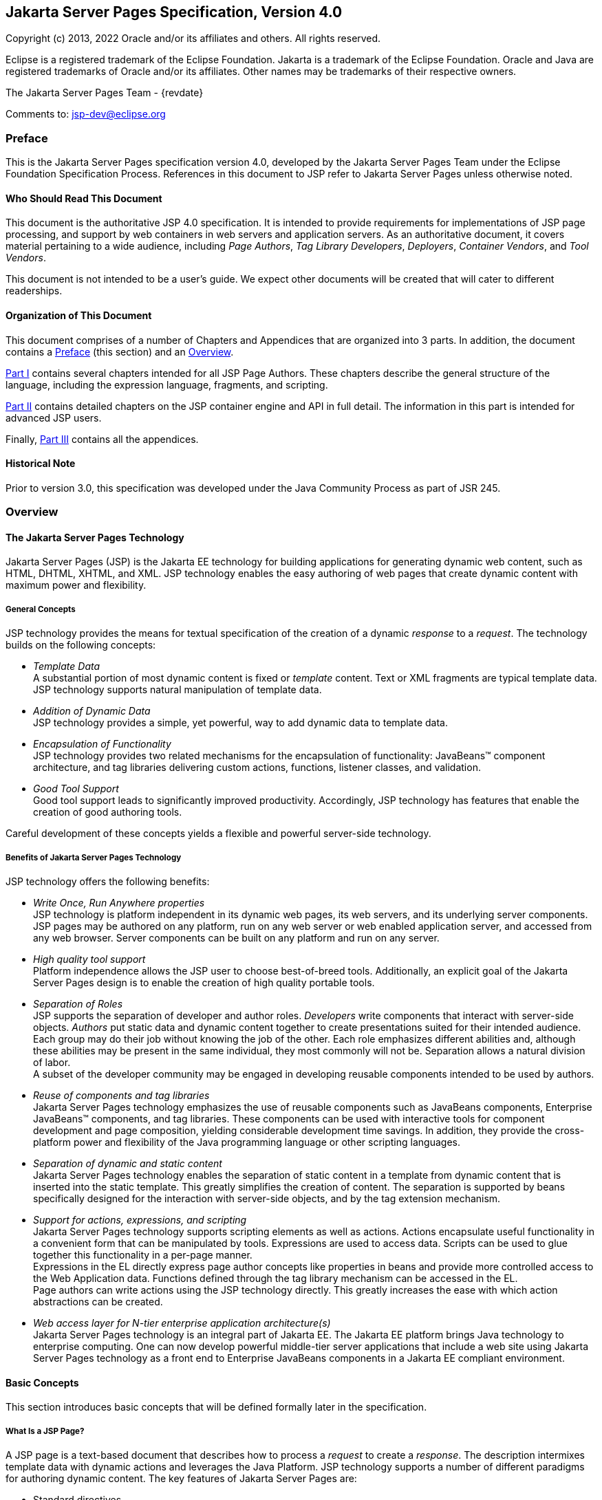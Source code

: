 :xrefstyle: full
// Need our own counter to generate IDs for tables, figures etc that
// our consistent with previous versions. It must be incremented at
// the start of every chapter. Table captions are generated with
// table-number since there are lots of them. Figures and Code
// Examples are hard-coded (for now) as there are only a couple
:jsp-chapter: 0

:sectnums!:
== Jakarta Server Pages Specification, Version 4.0

Copyright (c) 2013, 2022 Oracle and/or its affiliates and others.
All rights reserved.

Eclipse is a registered trademark of the Eclipse Foundation. Jakarta
is a trademark of the Eclipse Foundation. Oracle and Java are
registered trademarks of Oracle and/or its affiliates. Other names
may be trademarks of their respective owners. 

The Jakarta Server Pages Team - {revdate}

Comments to: jsp-dev@eclipse.org

=== Preface

This is the Jakarta Server Pages specification
version 4.0, developed by the Jakarta Server Pages Team under the Eclipse
Foundation Specification Process. References in this document to JSP refer
to Jakarta Server Pages unless otherwise noted.

==== Who Should Read This Document

This document is the authoritative JSP 4.0
specification. It is intended to provide requirements for
implementations of JSP page processing, and support by web containers in
web servers and application servers. As an authoritative document, it
covers material pertaining to a wide audience, including _Page Authors_,
_Tag Library Developers_, _Deployers_, _Container Vendors_, and
_Tool Vendors_.

This document is not intended to be a user’s
guide. We expect other documents will be created that will cater to
different readerships.

==== Organization of This Document

This document comprises of a number of
Chapters and Appendices that are organized into 3 parts. In addition,
the document contains a <<Preface>> (this section) and an <<Overview>>.

<<Part I>>
contains several chapters intended for all JSP Page Authors. These
chapters describe the general structure of the language, including the
expression language, fragments, and scripting.

<<Part II>>
contains detailed chapters on the JSP container engine and API in full
detail. The information in this part is intended for advanced JSP users.

Finally, <<Part III>> contains all the appendices.

==== Historical Note

Prior to version 3.0, this specification was developed under the Java
Community Process as part of JSR 245.

=== Overview

==== The Jakarta Server Pages Technology

Jakarta Server Pages (JSP) is the Jakarta EE technology for building
applications for generating dynamic web content, such as HTML, DHTML,
XHTML, and XML. JSP technology enables the easy authoring of web pages
that create dynamic content with maximum power and flexibility.

===== General Concepts

JSP technology provides the means for textual
specification of the creation of a dynamic _response_ to a _request_. The
technology builds on the following concepts:

*  _Template Data_ +
A substantial portion of most dynamic content
is fixed or _template_ content. Text or XML fragments are typical
template data. JSP technology supports natural manipulation of template
data.

*  _Addition of Dynamic Data_ +
JSP technology provides a simple, yet
powerful, way to add dynamic data to template data.

*  _Encapsulation of Functionality_ +
JSP technology provides two related
mechanisms for the encapsulation of functionality: JavaBeans™ component
architecture, and tag libraries delivering custom actions, functions,
listener classes, and validation.

*  _Good Tool Support_ +
Good tool support leads to significantly
improved productivity. Accordingly, JSP technology has features that
enable the creation of good authoring tools.

Careful development of these concepts yields a flexible and powerful
server-side technology.

===== Benefits of Jakarta Server Pages Technology

JSP technology offers the following benefits:

*  _Write Once, Run Anywhere properties_ +
JSP technology is platform independent in its
dynamic web pages, its web servers, and its underlying server
components. JSP pages may be authored on any platform, run on any web
server or web enabled application server, and accessed from any web
browser. Server components can be built on any platform and run on any
server.

*  _High quality tool support_ +
Platform independence allows the JSP user to
choose best-of-breed tools. Additionally, an explicit goal of the
Jakarta Server Pages design is to enable the creation of high quality
portable tools.

*  _Separation of Roles_ +
JSP supports the separation of developer and
author roles. _Developers_ write components that interact with server-side
objects. _Authors_ put static data and dynamic content together to create
presentations suited for their intended audience. +
Each group may do their job without knowing
the job of the other. Each role emphasizes different abilities and,
although these abilities may be present in the same individual, they
most commonly will not be. Separation allows a natural division of
labor. +
A subset of the developer community may be
engaged in developing reusable components intended to be used by
authors.

*  _Reuse of components and tag libraries_ +
Jakarta Server Pages technology emphasizes the
use of reusable components such as JavaBeans components, Enterprise
JavaBeans™ components, and tag libraries. These components can be used
with interactive tools for component development and page composition,
yielding considerable development time savings. In addition, they
provide the cross-platform power and flexibility of the Java programming
language or other scripting languages.

*  _Separation of dynamic and static content_ +
Jakarta Server Pages technology enables the
separation of static content in a template from dynamic content that is
inserted into the static template. This greatly simplifies the creation
of content. The separation is supported by beans specifically designed
for the interaction with server-side objects, and by the tag extension
mechanism.

*  _Support for actions, expressions, and scripting_ +
Jakarta Server Pages technology supports
scripting elements as well as actions. Actions encapsulate useful
functionality in a convenient form that can be manipulated by tools.
Expressions are used to access data. Scripts can be used to glue
together this functionality in a per-page manner. +
Expressions in the EL
directly express page author concepts like properties in beans and
provide more controlled access to the Web Application data. Functions
defined through the tag library mechanism can be accessed in the EL. +
Page authors can write actions using the JSP
technology directly. This greatly increases the ease with which action
abstractions can be created.

*  _Web access layer for N-tier enterprise
application architecture(s)_ +
Jakarta Server Pages technology is an integral
part of Jakarta EE. The Jakarta EE platform brings Java technology to
enterprise computing. One can now develop powerful middle-tier server
applications that include a web site using Jakarta Server Pages technology
as a front end to Enterprise JavaBeans components in a Jakarta EE compliant
environment.

==== Basic Concepts

This section introduces basic concepts that
will be defined formally later in the specification.

===== What Is a JSP Page?

A JSP page is a text-based document that
describes how to process a _request_ to create a _response_. The description
intermixes template data with dynamic actions and leverages the Java
Platform. JSP technology supports a number of different paradigms for
authoring dynamic content. The key features of Jakarta Server Pages are:

* Standard directives
* Standard actions
* Scripting elements
* Tag Extension mechanism
* Template content

===== Web Applications

The concept of a web application is inherited
from the servlet specification. A web application can be composed of:

* Java Runtime Environment(s) running on the
server (required)
* JSP page(s) that handle requests and
generate dynamic content
* Servlet(s) that handle requests and
generate dynamic content
* Server-side JavaBeans components that
encapsulate behavior and state
* Static HTML, DHTML, XHTML, XML, and similar
pages.

The Jakarta Server Pages specification inherits
from the servlet specification the concepts of web applications,
servlet contexts, sessions, and requests and responses. See the Jakarta
Servlet 6.0 specification for more details.

===== Components and Containers

JSP pages and servlet classes are
collectively referred to as _web components_. JSP pages are delivered to a
_container_ that provides the services indicated in the _JSP Component
Contract_.

The separation of components from containers
allows the reuse of components, with quality-of-service features
provided by the container.

===== Translation and Execution Steps

JSP pages are textual components. They go
through two phases: a _translation_ phase, and a _request_ phase.
Translation is performed once per page. The request phase is performed once per
request.

The JSP page is translated to create a
servlet class, the JSP page implementation class, that is instantiated
at request time. The instantiated JSP page object handles requests and
creates responses.

JSP pages may be translated prior to their
use, providing the web application with a servlet class that can serve
as the textual representation of the JSP page.

The translation may also be done by the JSP
container at deployment time, or on-demand as the requests reach an
untranslated JSP page.

===== Deployment Descriptor and Global Information

The JSP pages delivered in a web application
may require some JSP configuration information. This information is
delivered through JSP-specific elements in the `web.xml` deployment
descriptor, rooted on the `<jsp-config>` element. Configuration
information includes `<taglib>` elements for mapping of tag libraries and
`<jsp-property-group>` elements used to provide properties of
collections of JSP files. The properties that can be indicated this way
include page encoding information, EL evaluation activation, automatic
includes before and after pages, and whether scripting is enabled in a
given page.

===== Role in Jakarta EE

With a few exceptions, integration of JSP
pages within Jakarta EE 9 is inherited from the Servlet 6.0
specification since translation turns JSPs into servlets.

==== Users of Jakarta Server Pages

There are six classes of users that interact
with Jakarta Server Pages technology. This section describes each class of
user, enumerates the technologies each must be familiar with, and
identifies which sections of this specification are most relevant to
each user class. The intent is to ensure that Jakarta Server Pages remains a
practical and easy-to-use technology for each class of user, even as the
language continues to grow.

===== Page Authors

Page Authors are application component
providers that use Jakarta Server Pages to develop the presentation
component of a web application. It is expected that they will not make
use of the scripting capabilities of Jakarta Server Pages, but rather limit
their use to standard and custom actions. Therefore, it is assumed that
they know the target language, such as HTML or XML, and basic XML
concepts, but they need not know Java at all.

The following sections are most relevant to
this class of user:

* <<Core Syntax and Semantics>>, except for <<Scripting Elements>> and 
<<Tag Attribute Interpretation Semantics>>, which both talk about scripting
* <<Expression Language>>
* <<JSP Configuration>>
* <<Internationalization Issues>>
* <<Standard Actions>>
* <<JSP_Documents>>, except for sections that discuss declarations, scriptlets, expressions, and request-time attributes
* <<Goals>> and <<Overview>> of <<Tag Extensions>>
* <<Tag Files>>
* Appendices <<Packaging JSP Pages>>, <<Changes>>, and <<Glossary>>

===== Advanced Page Authors

Like Page Authors, Advanced Page Authors are
also application component providers that use Jakarta Server Pages to
develop the presentation component of a web application. These authors
have a better understanding of XML and also know Java. Though they are
recommended to avoid it where possible, these authors do have scripting
at their disposal and should be able to read and understand JSPs that
make use of scripting.

The following sections are most relevant to
this class of user:

* Chapters <<Core Syntax and Semantics>>, <<Expression Language>>, <<JSP Configuration>>, <<Internationalization Issues>> and <<Standard Actions>>
* <<JSP_Documents>>
* <<Valid JSP Page>> and <<Reserved Names>> of <<Scripting>>
* <<Goals>> and <<_Overview>> of <<Tag Extensions>>
* <<Tag Files>>
* <<Precompilation>> of <<JSP Container>>
* Appendices <<Packaging JSP Pages>>, <<Changes>>, and <<Glossary>>

Advanced page authors may also wish to look at the Javadoc for the
`jakarta.servlet.jsp` package and the XML schema for the JSP 4.0
deployment descriptor.

===== Tag Library Developers

Tag Library Developers are application
component providers who write tag libraries that provide increased
functionality to Page Authors and Advanced Page Authors. They have an
advanced understanding of the target language, XML, and Java.

The following sections are most relevant to
this class of user:

* Chapters <<Core Syntax and Semantics>>, <<Expression Language>>, <<JSP Configuration>>, <<Internationalization Issues>> and
<<Standard Actions>>
* <<JSP_Documents>>
* <<Valid JSP Page>> and <<Reserved Names>> of <<Scripting>>
* <<Tag Extensions>>
* <<Tag Files>>
* <<Precompilation>> of <<JSP Container>>
* All Appendices

Tag library developers may also wish to look at the Javadoc for the
`jakarta.servlet.jsp` and `jakarta.servlet.jsp.tagext` packages.

===== Deployers

A deployer is an expert in a specific
operational environment who is responsible for configuring a web
application for, and deploying the web application to, that environment.
The deployer does not need to understand the target language or Java,
but must have an understanding of XML or use tools that provide the
ability to read deployment descriptors.

The following sections are most relevant to
this class of user:

* <<What Is a JSP Page>> and <<Web_Applications>> of
<<Core Syntax and Semantics>>
* <<JSP Configuration>>
* <<Internationalization Issues>>
* <<JSP Container>>
* All Appendices

===== Container Developers and Tool Vendors

Container Developers develop containers that
host Jakarta Server Pages. Tool Vendors write development tools to assist
Page Authors, Advanced Page Authors, Tag Library Developers, and
Deployers. Both Container Developers and Tool Vendors must know XML and
Java, and must know all the requirements and technical details of
Jakarta Server Pages. Therefore, this entire specification is relevant to
both classes of user.


= Part I

The next chapters form the core of the
JSP specification. These chapters provide information for Page authors,
Tag Library developers, deployers and Container and Tool vendors.

The chapters of this part are:

* Core Syntax and Semantics
* Expression Language
* Configuration Information
* Internationalization Issues
* Standard Actions
* JSP Documents
* Tag Extensions
* Tag Files
* Scripting
* XML Views

:sectnums:
// Table, figure numbering etc
:table-number: 0
== Core Syntax and Semantics{counter2:jsp-chapter}

This chapter describes the core syntax
and semantics for the Jakarta Server Pages 4.0 specification (JSP 4.0).

=== What Is a JSP Page

A JSP page is a textual document that
describes how to create a response object from a request object for a
given protocol. The processing of the JSP page may involve creating
and/or using other objects.

A JSP page defines a JSP page implementation
class that implements the semantics of the JSP page. This class
implements the `jakarta.servlet.Servlet` interface (see
<<JSP Container>> for details). At request time a
request intended for the JSP page is delivered to the JSP page
implementation object for processing.

HTTP is the default protocol for requests and
responses. Additional request/response protocols may be supported by JSP
containers. The default `request` and `response` objects are of type
`HttpServletRequest` and `HttpServletResponse` respectively.

==== Web Containers and Web Components

A JSP container is a system-level entity that
provides life-cycle management and runtime support for JSP pages and
servlet components. Requests sent to a JSP page are delivered by the JSP
container to the appropriate JSP page implementation object. The term
web container is synonymous with JSP container.

A web component is either a servlet or a JSP
page. The `servlet` element in a `web.xml` deployment descriptor is used
to describe both types of web components. JSP page components are
defined implicitly in the deployment descriptor through the use of an
implicit `.jsp` extension mapping, or explicitly through the use of a
`jsp-group` element.

==== Generating HTML

A traditional application domain of the JSP
technology is HTML content. The JSP specification supports well this use
through a syntax that is friendly to HTML and XML although it is not
HTML-specific; for instance, HTML comments are treated no differently
than other HTML content. The JSP Standard Tag Library has specific
support for HTML though some specific custom actions.

==== Generating XML

An increasingly important application domain
for JSP technology is dynamic XML content using formats like XHTML, SVG
and the Open Office format, and in applications like content publishing,
data representation and Web Services. The basic JSP machinery (JSP
syntax) can be used to generate XML content, but it is also possible to
tag a JSP page as a JSP document and get additional benefits.

A JSP document is an XML document; this means
that a JSP document is a well-formed, structured document and that this
will be validated by the JSP container. Additionally, this structure
will be available to the JSP validation machinery, the
TagLibraryValidators. A JSP document is a namespace-aware XML document,
with namespaces reflecting the structure of both content and custom
actions and with some additional care, a JSP page can reflect quite
accurately the structure of the resulting content. A JSP document can
also use machinery like entity definitions.

The JSP 1.2 specification made a stronger
distinction between JSP documents and non-XML JSP pages. For instance
standard actions like <jsp:expression> were only available in JSP
documents. The difference proved to be confusing and distracting and the
distinction was relaxed in JSP 2.0 to facilitate the transition
from the JSP syntax to XML syntax.

==== Translation and Execution Phases

A JSP container manages two phases of a JSP
page’s lifecycle. In the translation phase, the container validates the
syntactic correctness of the JSP pages and tag files and determines a
JSP page implementation class that corresponds to the JSP page. In the
execution phase the container manages one or more instances of this
class in response to requests and other events.

During the translation phase the container
locates or creates the JSP page implementation class that corresponds to
a given JSP page. This process is determined by the semantics of the JSP
page. The container interprets the standard directives and actions, and
the custom actions referencing tag libraries used in the page. A tag
library may optionally provide a validation method acting on the XML
View of a JSP page, see below, to validate that a JSP page is correctly
using the library.

A JSP container has flexibility in the
details of the JSP page implementation class that can be used to address
quality-of-service--most notably performance-- issues.

During the execution phase the JSP container
delivers events to the JSP page implementation object. The container is
responsible for instantiating request and response objects and invoking
the appropriate JSP page implementation object. Upon completion of
processing, the response object is received by the container for
communication to the client. The details of the contract between the JSP
page implementation class and the JSP container are described in
<<JSP Container>>.

The translation of a JSP source page into its
implementation class can occur at any time between initial deployment of
the JSP page into the JSP container and the receipt and processing of a
client request for the target JSP page. <<Compiling JSP Pages>> describes
how to perform the translation phase ahead of deployment.

==== Validating JSP pages

All JSP pages, regardless of whether they are
written in the traditional JSP syntax or the XML syntax of JSP documents,
have an equivalent XML document, the XML view of a JSP page, that is
presented to tag library validators in the translation phase for
validation.

The structure of the custom actions in a JSP
page is always exposed in the XML view. This means that a tag library
validator can check that, for instance, some custom actions are only
used within others.

The structure of the content used in a JSP
page is exposed in greater or lesser detail depending on whether the XML
syntax or the traditional JSP syntax is used. When using XML syntax a
tag library validator can use that extra structure to, for example,
check that some actions are only used with some content, or within some
content, and, using knowledge of the semantics of the custom actions,
make assertions on the generated dynamic content.

==== Events in JSP Pages

A JSP page may indicate how some events are
to be handled.

As of JSP 1.2 only `init` and `destroy`
events can be described in the JSP page. When the first request is
delivered to a JSP page, a `jspInit()` method, if present, will be
called to prepare the page. Similarly, a JSP container invokes a JSP’s
`jspDestroy()` method to reclaim the resources used by the JSP page at
any time when a request is not being serviced. This is the same
life-cycle as for servlets.

==== JSP Configuration Information

JSP pages may be extended with configuration
information that is delivered in the JSP configuration portion of the
`web.xml` deployment descriptor of the web application. The JSP
configuration information includes interpretation for the tag libraries
used in the JSP files and different property information for groups of
JSP files. The property information includes: page encoding information,
whether the EL evaluation and the scripting machinery is enabled, and
prelude and coda automatic inclusions. The JSP configuration information
can also be used to indicate that some resources in the web application
are JSP files even if they do not conform to the default `.jsp`
extension, and to modify the default interpretation for `.jspx`.

==== Naming Conventions for JSP Files

A JSP page is packaged as one or more JSP
files, often in a web application, and delivered to a tool like a JSP
container, a Jakarta EE container, or an IDE. A complete JSP page may be
contained in a single file. In other cases, the top file will include
other files that contain complete JSP pages, or included segments of
pages.

It is common for tools to need to
differentiate JSP files from other files. In some cases, the tools also
need to differentiate between top JSP files and included segments. For
example, a segment may not be a legal JSP page and may not compile
properly. Determining the type of file is also very useful from a
documentation and maintenance point of view, as people familiar with the
`.c` and `.h` convention in the C language know.

By default the extension `.jsp` means a
top-level JSP file. We recommend, but do not mandate, to differentiate
between top-level JSP files (invoked directly by the client or
dynamically included by another page or servlet) and statically included
segments so that:

* The `.jsp` extension is used only for
files corresponding to top level JSP files, forming a JSP page when
processed.
* Statically included segments use any other
extension. As included segments were called ‘JSP fragments’ in past
versions of this specification, the extension `.jspf` was offered as a
suggestion. This extension is still suggested for consistency reasons,
despite that they are now called ‘JSP segments’.

JSP documents, that is, JSP pages that are
delivered as XML documents, use the extension `.jspx` by default.

The `jsp-property-group` element of `web.xml`
can be used to indicate that some group of files, perhaps not using
either of the extensions above, are JSP pages, and can also be used to
indicate which ones are delivered as XML documents.

==== Compiling JSP Pages

A JSP page may be compiled into its
implementation class plus deployment information during development (a
JSP page can also be compiled at deployment time). In this way JSP page
authoring tools and JSP tag libraries may be used for authoring
servlets. The benefits of this approach include:

* Removal of the start-up lag that occurs
when a container must translate a JSP page upon receipt of the first
request.
* Reduction of the footprint needed to run a
JSP container, as the Java compiler is not needed.

Compilation of a JSP page in the context of a
web application provides resolution of relative URL specifications in
include directives and elsewhere, tag library references, and
translation-time actions used in custom actions.

A JSP page can also be compiled at deployment
time.

===== JSP Page Packaging

When a JSP page implementation class depends
on support classes in addition to the JSP 4.0 and Servlet 6.0 classes,
the support classes are included in the packaged WAR, as defined in the
Servlet 6.0 specification, for portability across JSP containers.

<<Packaging JSP Pages>> contains two examples of JSP pages packaged in
WARs:

.  A JSP page delivered in source form (the
most common case).
. A JSP page translated into an
implementation class plus deployment information. The deployment
information indicates support classes needed and the mapping between the
original URL path to the JSP page and the URL for the JSP page
implementation class for that page.

==== Debugging JSP Pages

In the past debugging tools provided by
development environments have lacked a standard format for conveying
source map information allowing the debugger of one vendor to be used
with the JSP container of another. JSP 4.0 containers must
support the Jakarta Debugging Support for Other Languages Specification.
Details can be found in <<Debugging Requirements>>.

[[Web_Applications]]
=== Web Applications

A web application is a collection of
resources that are available at designated URLs. A web application is
made up of some of the following:

* Java runtime environment(s) running in the
server (required)
* JSP page(s) that handle requests and
generate dynamic content
* Servlet(s) that handle requests and
generate dynamic content
* Server-side JavaBeans components that
encapsulate behavior and state
* Static HTML, DHTML, XHTML, XML and similar
pages.
* Resource files used by Java classes.

Web applications are described in more detail
in the Servlet 6.0 specification.

A web application contains a deployment
descriptor `web.xml` that contains information about the JSP pages,
servlets, and other resources used in the web application. The
deployment descriptor is described in detail in the Servlet 6.0
specification.

JSP 4.0 requires that these resources be
implicitly associated with and accessible through a unique
`ServletContext` instance available as the implicit `application` object
(see <<Objects>>).

The application to which a JSP page belongs
is reflected in the `application` object, and has impact on the
semantics of the following elements:

* The `include` directive (see <<The `include` Directive>>).
* The `taglib` directive (see <<The `taglib` Directive>>).
* The `jsp:include` action element (see <<jsp:include>>).
* The `jsp:forward` action (see<<jsp:forward>>).

JSP 4.0 supports portable packaging and
deployment of web applications through the Servlet 6.0 specification.
The Jakarta Server Pages specification inherits from the servlet
specification the concepts of applications, `ServletContexts`,
`Sessions`, `Requests` and `Responses`.

==== Relative URL Specifications

Elements may use relative URL specifications,
called URI paths in the Servlet 6.0 specification. These paths are as
described in RFC 3986. We refer to the path part of that specification,
not the scheme, nor authority parts. Some examples are:

* A context-relative path is a path that
starts with a slash (/). It is to be interpreted as relative to the
application to which the JSP page or tag file belongs. That is, its
`ServletContext` object provides the base context URL.
* A page relative path is a path that does
not start with a slash (/). It is to be interpreted as relative to the
current JSP page, or the current JSP file or tag file, depending on
where the path is being used. For an `include` directive (see
<<The `include` Directive>>) where the path
is used in a `file` attribute, the interpretation is relative to the JSP
file or tag file. For a `jsp:include` action (see <<jsp:include>>)
where the path is used in a
`page` attribute, the interpretation is relative to the JSP page. In
both cases the current page or file is denoted by some path starting
with `/` that is then modified by the new specification to produce a
path starting with `/`. The new path is interpreted through the
`ServletContext` object. See <<Including Data in JSP Pages>> for exact
details on this interpretation.

The JSP specification uniformly interprets
paths in the context of the web container where the JSP page is
deployed. The specification goes through a mapping translation. The
semantics outlined here apply to the translation-time phase and to the
request-time phase.

=== Syntactic Elements of a JSP Page

This section describes the basic syntax rules
of JSP pages.

==== Elements and Template Data

A JSP page has elements and template data. An
element is an instance of an element type known to the JSP container.
Template data is everything else; that is, anything that the JSP
translator does not know about.

The type of an element describes its syntax
and its semantics. If the element has attributes, the type describes the
attribute names, their valid types, and their interpretation. If the
element defines objects, the semantics includes what objects it defines
and their types.

==== Element Syntax

There are three types of elements: directive
elements, scripting elements, and action elements.

_Directives_ +
Directives provide global information that is
conceptually valid independent of any specific request received by the
JSP page. They provide information for the translation phase.

Directive elements have a syntax of the form
`<%@ directive\...%>`.

_Actions_ +
Actions provide information for the request
processing phase. The interpretation of an action may, and often will,
depend on the details of the specific request received by the JSP page.
An Action can either be standard (that is, defined in this
specification), or custom (that is, provided via the portable tag
extension mechanism).

Action elements follow the syntax of an XML
element. They have a start tag including the element name and may have
attributes, an optional body, and a matching end tag, or may be an empty
tag, possibly with attributes:

[source,jsp]
----
 <mytag attr1="attribute value"...>body</mytag>
----

And:

[source,jsp]
----
 <mytag attr1="attribute value".../>
 <mytag attr1="attribute value"...></mytag>
----

An element has an element type describing its
tag name, its valid attributes and its semantics. We refer to the type
by its tag name.

JSP tags are case-sensitive, as in XML and
XHTML.

An action may create objects and may make
them available to the scripting elements through scripting-specific
variables.

_Scripting Elements_ + 
Scripting elements provide “glue” around
template text and actions.



The Expression Language (EL) can be used to
simplify accessing data from different sources. EL expressions can be
used in JSP standard and custom actions and template data. EL
expressions use the syntax `${expr}` and `#{expr}`. For example:

[source,jsp]
----
 <mytag attr1="${bean.property}".../>
 ${map[entry]}
 <lib:myAction>${3+counter}</lib:myAction>
----

<<Expression Language>> provides more details on the EL.



There are three language-based types of
scripting elements: declarations, scriptlets, and expressions.
Declarations follow the syntax `<%! \... %>`. Scriptlets follow the
syntax `<% \... %>`. Expressions follow the syntax `<%= \... %>`.

==== Start and End Tags

Elements that have distinct start and end
tags (with enclosed body) must start and end in the same file. The start
tag cannot be on one file while the end tag is in another.

The same rule applies to elements in the
alternate syntax. For example, a scriptlet has the syntax `<% scriptlet
%>`. Both the opening `<%` characters and the closing `%>`
characters must be in the same physical file.

A scripting language may also impose
constraints on the placement of start and end tags relative to specific
scripting constructs. For example, <<Scripting>>
shows that Java language blocks cannot separate a start and an end tag.
See <<Main Section>> for details.

==== Empty Elements

Following the XML specification, an element
described using an empty tag is indistinguishable from one using a start
tag, an empty body, and an end tag

As examples, the following are all empty
tags:

[source,jsp]
----
 <x:foo></x:foo>
 <x:foo />
 <x:foo/>
 <x:foo><%-- any comment --%></x:foo>
----

While the following are all non-empty tags:

[source,jsp]
----
 <foo> </foo>
 <foo><%= expression %></foo>
 <foo><% scriptlet %></foo>
 <foo><bar/></foo>
 <foo><!-- a comment --></foo>
----

==== Attribute Values

Following the XML specification, attribute
values always appear quoted. Either single or double quotes can be used
to reduce the need for escaping quotes; the quotation conventions
available are described in <<Quoting and Escape Conventions>>. There are two types of attribute values, literals
and request-time expressions (<<Request Time Attribute Values>>), but the quotation rules are the same.

==== The jsp:attribute, jsp:body and jsp:element Elements

Until JSP 2.0, tag handlers could be passed
input two ways: through attribute values and through the element body.
Attribute values were always evaluated once (if they were specified as
an expression) and the result was passed to the tag handler. The body
could contain scripting elements and action elements and be evaluated
zero or more times on demand by the tag handler.

As of JSP 2.0, page authors can provide input
in new ways using the `<jsp:attribute>` standard action element.
Based on the configuration of the action being invoked, the body of the
element either specifies a value that is evaluated once, or it specifies
a “JSP fragment”, which represents the body in a form that makes it
possible for a tag handler to evaluate it as many times as needed. The
`<jsp:attribute>` action must only be used to specify an attribute value
for standard or custom actions. A translation error must occur if it is
used in any other context, for example to specify the value of template
text that looks like an XML element.

It is illegal JSP syntax, which must result
in a translation error, to use both an XML element attribute and a
`<jsp:attribute>` standard action to pass the value of the same
attribute. See <<jsp:attribute>> for more
details on the `<jsp:attribute>` standard action.

The following example uses an XML element
attribute to define the value of the `param1` attribute, and uses an
attribute standard action to define the value of the `param2` attribute.
In this example, the value of `param2` comes from the result of a custom
action invocation.

[source,jsp]
----
 <mytag:paramTag param1="value1">
   <jsp:attribute name="param2">
     <mymath:add x="2" y="2"/>
   </jsp:attribute>
 </mytag:paramTag>
----

If a page author wishes to pass both an
attribute standard action and a tag body, the `<jsp:body>` standard
action must be used to specify the body. A translation error will result
if the custom action invocation has `<jsp:attribute>` elements but does
not define the body using a `<jsp:body>` element. See <<jsp:body>> for
more details on the `<jsp:body>` standard action.

The following example shows two equivalent
tag invocations to the hypothetical `<mytag:formatBody>` custom action.
The first invocation uses an XML element attribute to pass the values of
the `color` and `size` attributes. The second example uses an attribute
standard action to pass the value of the `color` attribute. Both
examples have tag body containing simply the words “Template Text”.

[source,jsp]
----
 <mytag:tagWithBody color="blue" size="12">
   Template Text
 </mytag:tagWithBody>
----
 
[source,jsp]
----
 <mytag:tagWithBody size="12">
   <jsp:attribute name="color">blue</jsp:attribute>
   <jsp:body>
     Template Text
   </jsp:body>
 </mytag:tagWithBody>
----

`<jsp:attribute>` can be used with the
`<jsp:element>` standard action to generate dynamic content in a well
structured way. The example below generates an HTML head of some type
unknown at page authoring time:

[source,jsp]
----
 <jsp:element name="H${headLevel}">
   <jsp:attribute name="size">${headSize}</jsp:attribute>
   <jsp:body>${headText}<jsp:body>
 </jsp:element>
----

==== Valid Names for Actions and Attributes

The names for actions must follow the XML
convention (i.e. must be an `NMTOKEN` as indicated in the XML 1.0
specification). The names for attributes must follow the conventions
described in the JavaBeans specification.

Attribute names that start with `jsp`, `_jsp`, `java` and `jakarta` are
reserved in this specification.

==== White Space

In HTML and XML white space is usually not
significant, but there are exceptions. For example, an XML file may
start with the characters `<?xml`, and, when it does, it must do so
with no leading whitespace characters.

This specification follows the whitespace
behavior defined for XML. White space within the body text of a document
is not significant, but is preserved. This default behavior can be
modified for JSP pages in standard syntax as described in
<<Removing Whitespaces from Template Text>>.

Next are two examples of JSP code with their
associated output. Note that directives generate no data and apply
globally to the JSP page.

[caption='*Table JSP.{jsp-chapter}-{counter:table-number}* ']
.Example 1 - Input
[cols="20,80",options="header"]
|===
|LineNo|Source Text
|1|`<?xml version="1.0" ?>`
|2|`<%@ page buffer="8kb" %>`
|3|The rest of the document goes here
|===

The result is:

[caption='*Table JSP.{jsp-chapter}-{counter:table-number}* ']
.Example 1 - Output
[cols="20,80",options="header"]
|===
|LineNo|Output Text
|1|`<?xml version="1.0" ?>`
|2|
|3|The rest of the document goes here
|===

The next two tables show another example,
with input and output.

[caption='*Table JSP.{jsp-chapter}-{counter:table-number}* ']
.Example 2 - Input
[cols="20,80",options="header"]
|===
|LineNo|Source Text
|1|`<% response.setContentType("\...");`
|2|`whatever\... %><?xml version="1.0" ?>`
|3|`<%@ page buffer="8kb" %>`
|4|The rest of the document goes here
|===

The result is:

[caption='*Table JSP.{jsp-chapter}-{counter:table-number}* ']
.Example 2 - Output
[cols="20,80",options="header"]
|===
|LineNo|Output Text
|1|`<?xml version="1.0" ?>`
|2|
|3|The rest of the document goes here
|===

It is possible to have
extraneous whitespaces removed from template text through element
`trim-directive-whitespaces` of JSP Property Groups (See
<<Removing Whitespaces from Template Text>>), or the page and tag file
directive attribute `trimDirectiveWhitespaces` (See
<<The `page` Directive>>, <<The tag Directive>>).

[[_JSP_Documents]]
==== JSP Documents

A JSP page is usually passed directly to a
JSP container. A JSP document is a JSP page that is also an XML
document. When a JSP document is encountered by the JSP container, it is
interpreted as an XML document first and after that as a JSP page. Among
the consequences of this are:

* The document must be well-formed
* Validation, if indicated
* Entity resolution will apply, if indicated
* `<%` style syntax cannot be used

JSP documents are often a good match for the
generation of dynamic XML content as they can preserve much of the
structure of the generated document.

The default convention for JSP documents is
`.jspx`. There are configuration elements that can be used to indicate
that a specific file is a JSP document.

See <<JSP_Documents>> for
more details on JSP documents, and
<<JSP Configuration>> for more details on
configuration.

==== JSP Syntax Grammar

This section presents a simple EBNF grammar
for the JSP syntax. The grammar is intended to provide a concise syntax
overview and to resolve any syntax ambiguities present in this
specification. Other sections may apply further restrictions to this
syntax, for example to restrict what represents a valid attribute value
for a page directive. In all other cases the grammar takes precedence in
resolving syntax questions.

The notation for this grammar is identical to
that described by Chapter 6 of the XML 1.0 specification, available at
the following URL:

https://www.w3.org/TR/xml/#sec-notation

In addition, the following notes and rules
apply:

* The root production for a JSP page is
`JSPPage`.
* The prefix `XML::` is used to refer to an
EBNF definition in the XML 1.0 specification. Refer to
`http://www.w3.org/TR/REC-xml`.
* Where applicable, to resolve grammar
ambiguities, the first matching production must always be followed. This
is commonly known as the “greedy” algorithm.
* If the `<TRANSLATION_ERROR>` production is
followed, the page is invalid, and the result will be a translation
error.
* Many productions make use of XML-style
attributes. These attributes can appear in any order, separated from
each other by whitespace, but no attribute can be repeated more than
once. To make these XML-style attribute specifications more concise and
easier to read, the syntax `ATTR[attrset]` is used in the EBNF to
define a set of XML attributes that are recognized in a particular
production.
+
--
Within the square brackets (`attrset`) is
listed a comma-separated list of case-sensitive attribute names that are
valid. Each attribute name represents a single XML attribute. If the
attribute name is prefixed with an `=`, the production `Attribute`
(defined below) must be matched (either a `rtexprvalue` or a static
value is accepted). If not, the production `NonRTAttribute` must be
matched (only static values are accepted). If the attribute name is
prefixed with a `!`, the attribute is required and must appear in order
for this production to be matched. If an attribute that matches the
`Attribute` production with a name not listed appears adjacent to any of
the other attributes, the production is not matched.

For example, consider a production that
contains `ATTR[!name, =value, =!repeat]`. This production is matched
if and only if all of the following hold true:
--
+
--
** The `name` attribute appears exactly once
and matches the `NonRTAttribute` production.
** The `value` attribute appears at most once.
If it appears, the `Attribute` production must be matched.
** The `repeat` attribute appears exactly once
and matches the `Attribute` production.
** There must be no other attributes aside from `name`, `value`, or `repeat`.
--
+
For example, the following sample strings
match the above:

** `name="somename" value="somevalue" repeat="2"`
** `repeat="${ x + y }" name="othername"`


===== EBNF Grammar for JSP Syntax

[source]
----
JSPPage                    ::= Body

JSPTagDef                  ::= Body

Body                       ::= AllBody | ScriptlessBody
                               [ vc: ScriptingEnabled ]
                               [ vc: ScriptlessBody ]

AllBody                    ::= (   ( '<%--'             JSPCommentBody      )
                                 | ( '<%@'              DirectiveBody       )
                                 | ( '<jsp:directive.'  XMLDirectiveBody    )
                                 | ( '<%!'              DeclarationBody     )
                                 | ( '<jsp:declaration' XMLDeclarationBody  )
                                 | ( '<%='              ExpressionBody      )
                                 | ( '<jsp:expression'  XMLExpressionBody   )
                                 | ( '<%'               ScriptletBody       )
                                 | ( '<jsp:scriptlet'   XMLScriptletBody    )
                                 | ( '${'               ELExpressionBody    )
                                 | ( '#{'               ELExpressionBody    )
                                 | ( '<jsp:text'        XMLTemplateText     )
                                 | ( '<jsp:'            StandardAction      )
                                 | ( '</'               ExtraClosingTag     )
                                 | ( '<'                CustomAction
                                                        CustomActionBody    )
                                 |  TemplateText
                               )*

ScriptlessBody             ::= (   ( '<%--'             JSPCommentBody      )
                                 | ( '<%@'              DirectiveBody       )
                                 | ( '<jsp:directive.'  XMLDirectiveBody    )
                                 | ( '<%!'              <TRANSLATION_ERROR> )
                                 | ( '<jsp:declaration' <TRANSLATION_ERROR> )
                                 | ( '<%='              <TRANSLATION_ERROR> )
                                 | ( '<jsp:expression'  <TRANSLATION_ERROR> )
                                 | ( '<%'               <TRANSLATION_ERROR> )
                                 | ( '<jsp:scriptlet'   <TRANSLATION_ERROR> )
                                 | ( '${'               ELExpressionBody    )
                                 | ( '#{'               ELExpressionBody    )
                                 | ( '<jsp:text'        XMLTemplateText     )
                                 | ( '<jsp:'            StandardAction      )
                                 ( ( '</'               ExtraClosingTag     )
                                 | ( '<'                CustomAction
                                                        CustomActionBody    )
                                 | TemplateText
                               )*
                               [ vc: ELEnabled ]

TemplateTextBody           ::= (   ( '<%--'             JSPCommentBody      )
                                 | ( '<%@'              DirectiveBody       )
                                 | ( '<jsp:directive.'  XMLDirectiveBody    )
                                 | ( '<%!'              <TRANSLATION_ERROR> )
                                 | ( '<jsp:declaration' <TRANSLATION_ERROR> )
                                 | ( '<%='              <TRANSLATION_ERROR> )
                                 | ( '<jsp:expression'  <TRANSLATION_ERROR> )
                                 | ( '<%'               <TRANSLATION_ERROR> )
                                 | ( '<jsp:scriptlet'   <TRANSLATION_ERROR> )
                                 | ( '${'               <TRANSLATION_ERROR> )
                                 | ( '#{'               <TRANSLATION_ERROR> )
                                 | ( '<jsp:text'        <TRANSLATION_ERROR> )
                                 | ( '<jsp:'            <TRANSLATION_ERROR> )
                                 | ( '<' CustomAction   <TRANSLATION_ERROR> )
                                 | TemplateText
                               )*
                               [ vc: ELEnabled ]

JSPCommentBody             ::=   ( Char* - ( Char* '--%>' ) ) '--%>'
                               | <TRANSLATION_ERROR>

DirectiveBody              ::= JSPDirectiveBody | TagDefDirectiveBody
                               [ vc: TagFileSpecificDirectives ]

XMLDirectiveBody           ::= XMLJSPDirectiveBody | XMLTagDefDirectiveBody
                               [ vc: TagFileSpecificXMLDirectives ]

JSPDirectiveBody           ::=   S?
                                 (   ( 'page' S PageDirectiveAttrList )
                                   | ( 'taglib' S TagLibDirectiveAttrList )
                                   | ( 'include' S IncludeDirectiveAttrList )
                                 )
                                 S? '%>'
                               | <TRANSLATION_ERROR>

XMLJSPDirectiveBody        ::=   S?
                                 (   ( 'page' S PageDirectiveAttrList S?
                                        ( '/>' | ( '>' S? ETag ) )
                                     )
                                   | ( 'include' S IncludeDirectiveAttrList S?
                                       ( '/>' | ( '>' S? ETag ) )
                                     )
                                 )
                               | <TRANSLATION_ERROR>

TagDefDirectiveBody        ::=   S?
                                 (   ( 'tag'       S TagDirectiveAttrList )
                                   | ( 'taglib'    S TagLibDirectiveAttrList )
                                   | ( 'include'   S IncludeDirectiveAttrList )
                                   | ( 'attribute' S AttributeDirectiveAttrList )
                                   | ( 'variable'  S VariableDirectiveAttrList )
                                 )
                                 S? '%>'
                               | <TRANSLATION_ERROR>

XMLTagDefDirectiveBody     ::=   (   ( 'tag' S TagDirectiveAttrList S?
                                       ( '/>' | ( '>' S? ETag ) )
                                     )
                                   | ( 'include' S IncludeDirectiveAttrList S?
                                       ( '/>' | ( '>' S? ETag ) )
                                     )
                                   | ( 'attribute' S AttributeDirectiveAttrList S?
                                       ( '/>' | ( '>' S? ETag ) )
                                     )
                                   | ( 'variable' S VariableDirectiveAttrList S?
                                       ( '/>' | ( '>' S? ETag ) )
                                     )
                                 )
                               | <TRANSLATION_ERROR>

PageDirectiveAttrList      ::= ATTR[ language, extends, import, session, buffer,
                                     autoFlush, isThreadSafe, info, errorPage,
                                     isErrorPage, contentType, pageEncoding,
                                     isELIgnored, errorOnELNotFound ]
                               [ vc: PageDirectiveUniqueAttr ]

TagLibDirectiveAttrList    ::=   ATTR[ !uri, !prefix ]
                               | ATTR[ !tagdir, !prefix ]
                               [ vc: TagLibDirectiveUniquePrefix ]

IncludeDirectiveAttrList   ::= ATTR[ !file ]

TagDirectiveAttrList       ::= ATTR[ display-name, body-content, dynamic-attributes,
                                     small-icon, large-icon, description, example,
                                     language, import, pageEncoding, isELIgnored,
                                     errorOnELNotFound ]
                               [ vc: TagDirectiveUniqueAttr ]

AttributeDirectiveAttrList ::= ATTR[ !name, required, fragment, rtexprvalue,
                                     type, description ]
                               [ vc: UniqueAttributeName ]

VariableDirectiveAttrList  ::=   ATTR[ !name-given, variable-class,
                                       scope, declare, description ]
                               | ATTR[ !name-from-attribute, !alias, variable-class,
                                       scope, declare, description ]
                               [ vc: UniqueVariableName ]

DeclarationBody            ::= ( Char* - ( Char* '%>' ) ) '%>'
                               | <TRANSLATION_ERROR>

XMLDeclarationBody         ::=   ( S? '/>' )
                               | ( S? '>'
                                   ( ( Char* - ( Char* '<' ) ) CDSect? )*
                                   ETag
                                 )
                               | <TRANSLATION_ERROR>

ExpressionBody             ::=   ( Char* - ( Char* '%>' ) ) '%>'
                               | <TRANSLATION_ERROR>
                               [ vc: ExpressionBodyContent ]

XMLExpressionBody          ::=   ( S? '/>' )
                               | ( S? '>'
                                   ( ( Char* - ( Char* '<' ) ) CDSect? )*
                                   ETag
                                 )
                               | <TRANSLATION_ERROR>
                               [ vc: ExpressionBodyContent ]

ELExpressionBody           ::=   ELExpression '}'
                               | <TRANSLATION_ERROR>

ELExpression               ::= [See EL spec document, production Expression]

ScriptletBody              ::=   ( Char* - ( Char* '%>' ) ) '%>'
                               | <TRANSLATION_ERROR>`

XMLScriptletBody           ::=   ( S? '/>' )
                               | ( S? '>'
                                   ( ( Char* - ( Char* '<' ) ) CDSect? )*
                                   ETag
                                 )
                               | <TRANSLATION_ERROR>

StandardAction             ::=   ( 'useBean'     StdActionContent )
                               | ( 'setProperty' StdActionContent )
                               | ( 'getProperty' StdActionContent )
                               | ( 'include'     StdActionContent )
                               | ( 'forward'     StdActionContent )
                               | ( 'plugin'      StdActionContent )
                               | ( 'invoke'      StdActionContent )
                               | ( 'doBody'      StdActionContent )
                               | ( 'element'     StdActionContent )
                               | ( 'output'      StdActionContent )
                               | <TRANSLATION_ERROR>
                               [ vc: TagFileSpecificActions ]

StdActionContent           ::= Attributes StdActionBody
                               [ vc: StdActionAttributesValid ]

StdActionBody              ::=   EmptyBody
                               | OptionalBody
                               | ParamBody
                               | PluginBody
                               [ vc: StdActionBodyMatch ]

EmptyBody                  ::=   '/>'
                               | ( '>' ETag )
                               | ( '>' S? '<jsp:attribute' NamedAttributes ETag )

TagDependentActionBody     ::=   JspAttributeAndBody
                               | ( '>' TagDependentBody ETag )

TagDependentBody           ::= Char* - ( Char* ETag )

JspAttributeAndBody        ::= ( '>' S? ( '<jsp:attribute' NamedAttributes )?
                                 '<jsp:body'
                                 ( JspBodyBody | <TRANSLATION_ERROR> )
                                 S? ETag
                               )

ActionBody                 ::=   JspAttributeAndBody
                               | ( '>' Body ETag )

ScriptlessActionBody       ::=   JspAttributeAndBody
                               | ( '>' ScriptlessBody ETag )

OptionalBody               ::= EmptyBody | ActionBody

ScriptlessOptionalBody     ::= EmptyBody | ScriptlessActionBody

TagDependentOptionalBody   ::= EmptyBody | TagDependentActionBody

ParamBody                  ::=   EmptyBody
                               | ( '>' S? ( '<jsp:attribute' NamedAttributes )?
                                   '<jsp:body'
                                   (JspBodyParam | <TRANSLATION_ERROR>)
                                   S? ETag
                                 )
                               | ( S? '>' Param* ETag )

PluginBody                 ::=   EmptyBody
                               | ( '>' S? ( '<jsp:attribute' NamedAttributes )?
                                   '<jsp:body'
                                   (   JspBodyPluginTags
                                     | <TRANSLATION_ERROR>
                                   )
                                   S? ETag
                                 )
                               | ( '>' S? PluginTags ETag )

NamedAttributes            ::= AttributeBody S? ( '<jsp:attribute' AttributeBody S? )*

AttributeBody              ::=   ATTR[ !name, trim, omit ] S?
                               (   '/>'
                                 | '></jsp:attribute>'
                                 | '>' AttributeBodyBody '</jsp:attribute>'
                                 | <TRANSLATION_ERROR>
                               )

AttributeBodyBody          ::=   AllBody
                               | ScriptlessBody
                               | TemplateTextBody
                               [ vc: AttributeBodyMatch ]

JspBodyBody                ::=   ( S? JspBodyEmptyBody )
                               | ( S? '>' ( JspBodyBodyContent - '' ) '</jsp:body>' )

JspBodyBodyContent         ::= ScriptlessBody | Body | TagDependentBody
                               [ vc: JspBodyBodyContent ]

JspBodyEmptyBody           ::=   '/>'
                               | '></jsp:body>'
                               | <TRANSLATION_ERROR>

JspBodyParam               ::= S? '>' S? Param* '</jsp:body>'

JspBodyPluginTags          ::= S? '>' S? PluginTags '</jsp:body>'

PluginTags                 ::= ( '<jsp:params' Params S? )?
                               ( '<jsp:fallback' Fallback S? )?

Params                     ::= '>' S?
                               (   ( '<jsp:body>'
                                     (   ( S? Param+ S? '</jsp:body>' )
                                       | <TRANSLATION_ERROR>
                                     )
                                   )
                                 | Param+
                               )
                               '</jsp:params>'

Fallback                   ::=   '/>'
                               | ( '>' S? '<jsp:body>'
                                   (   ( S?
                                         ( Char* - ( Char* '</jsp:body>' ) )
                                         '</jsp:body>' S?
                                       )
                                     | <TRANSLATION_ERROR>
                                   )
                                   '</jsp:fallback>'
                                 )
                               | ( '>'
                                   ( Char* - ( Char* '</jsp:fallback>' ) )
                                   '</jsp:fallback>'
                                 )

Param                      ::= '<jsp:param' StdActionContent

Attributes                 ::= ( S Attribute )* S?
                               [ vc: UniqueAttSpec ]

CustomAction               ::= TagPrefix ':' CustomActionName
                               [vc: CustomActionMatchesAndValid]

TagPrefix                  ::= Name

CustomActionName           ::= Name

CustomActionBody           ::=   ( Attributes CustomActionEnd )
                               | <TRANSLATION_ERROR>

CustomActionEnd            ::=   CustomActionTagDependent
                               | CustomActionJSPContent
                               | CustomActionScriptlessContent

CustomActionTagDependent   ::= TagDependentOptionalBody
                               [vc: CustomActionTagDependentMatch]

CustomActionJSPContent     ::= OptionalBody
                               [ vc: CustomActionJSPContentMatch ]

CustomActionScriptlessContent ::= ScriptlessOptionalBody
                                  [ vc: CustomActionScriptlessContentMatch ]

TemplateText               ::=   ( '<' | '${' | '#{' )
                               | ( TemplateChar* -
                                       ( TemplateChar* ( '<' | '${' | '#{' ) ) )

TemplateChar               ::=   '\$'
                               | '\#'
                               | '<\%'
                               | Char
                               [ vc : QuotedDollarMatched ]

XMLTemplateText            ::=   ( S? '/>' )
                               | ( S? '>'
                                   ( ( Char* - ( Char* ( '<' | '${' | '#{' ) ) )
                                     (   ( '${' ELExpressionBody )?
                                       | ( '#{' ELExpressionBody )?
                                     )
                                     CDSect?
                                   )* ETag
                                 )
                               | <TRANSLATION_ERROR>
                               [ vc: ELEnabled ]

ExtraClosingTag            ::= ETag
                               [ vc: ExtraClosingTagMatch ]`

ETag                       ::= '</' TagPrefix ':' Name S? '>'
                               [ vc: ETagMatch ]`

Attribute                  ::= Name Eq
                               (   ( '"<%=' RTAttributeValueDouble )
                                 | ( "'<%=" RTAttributeValueSingle )
                                 | ( '"' AttributeValueDouble      )
                                 | ( "'" AttributeValueSingle      )
                               )

NonRTAttribute             ::= Name Eq
                               (   ( '"' AttributeValueDouble )
                                 | ( "'" AttributeValueSingle )
                               )

AnyAttributeValue          ::= AttributeValue | RTAttributeValue

AttributeValue             ::= AttributeValueDouble | AttributeValueSingle

RTAttributeValue           ::= RTAttributeValueDouble | RTAttributeValueSingle

AttributeValueDouble       ::= ( QuotedChar - '"' )*
                               ( '"' | <TRANSLATION_ERROR> )

AttributeValueSingle       ::= ( QuotedChar - "'" )*
                               ( "'" | <TRANSLATION_ERROR> )

RTAttributeValueDouble     ::= ( ( QuotedChar - '"' )* -
                                     ( ( QuotedChar - '"' )* '%>' )
                               )
                               ( '%>"' | <TRANSLATION_ERROR> )
                               [ vc: RTAttributeScriptingEnabled ]
                               [ vc: ExpressionBodyContent ]

RTAttributeValueSingle     ::= ( ( QuotedChar - "'" )* -
                                   ( ( QuotedChar - "'" )* '%>' )
                               )
                               ( "%>'" | <TRANSLATION_ERROR> )
                               [ vc: RTAttributeScriptingEnabled ]
                               [ vc: ExpressionBodyContent ]

Name                       ::= XML::Name

Char                       ::= XML::Char

QuotedChar                 ::=   '&apos;'
                               | '&quot;'
                               | '\\'
                               | '\"'
                               | "\'"
                               | '\$'
                               | '\#'
                               | ( '${' ELExpressionBody )
                               | ( '#{' ELExpressionBody )
                               | Char
                               [ vc: QuotedDollarMatched ]

S                          ::= XML::S

Eq                         ::= XML::Eq

CDSect                     ::= XML::CDSect
----

===== Validity Constraints

The following validity constraints are referenced in the above grammar
using the syntax `[vc: ValidityConstraint]`, and must be followed:

* `ScriptingEnabled` - The `ScriptlessBody`
production must be followed if scripting is disabled for this
translation unit. See the `scripting-invalid` JSP Configuration element
(<<_Disabling_Scripting_Elements>>).
* `ScriptlessBody` - The `AllBody`
production cannot be followed if one of the parent nodes in the parse
tree is a `ScriptlessBody` production. That is, once we have followed
the `ScriptlessBody` production, until that production is complete we
cannot choose the `AllBody` production.
* `ELEnabled` - The token `${` or `#{` is
not followed if expressions are disabled for this translation unit. See
the `isELIgnored` page and tag directive
(See <<The `page` Directive>>) and
<<The tag Directive>> respectively) and the `el-ignored`
JSP Configuration element (<<_Deactivating_EL_Evaluation>>).
* `TagFileSpecificDirectives` - The
`JSPDirectiveBody` production must be followed if the root production is
`JSPPage` (i.e. this is a JSP page). The `TagDefDirectiveBody`
production must be followed if the root production is `JSPTagDef` (i.e.
this is a tag file).
* `TagFileSpecificXMLDirectives` - The
`XMLJSPDirectiveBody` production must be followed if the root production
is `JSPPage` (i.e. this is a JSP page). The `XMLTagDefDirectiveBody`
production must be followed if the root production is `JSPTagDef` (i.e.
this is a tag file).
* `PageDirectiveUniqueAttr` - A translation
error will result if there is more than one occurrence of any attribute
defined by this directive in a given translation unit, and if the value
of the attribute is different than the previous occurrence. No
translation error results if the value is identical to the previous
occurrence. In addition, the `import` and `pageEncoding` attributes are
excluded from this constraint (see <<The `page` Directive>>).
* `TagLibDirectiveUniquePrefix` - A
translation error will result if the prefix `AttributeValue` has already
previously been encountered as a potential `TagPrefix` in this
translation unit.
* `TagDirectiveUniqueAttr` - A translation
error will result if the prefix of this tag directive is already defined
in the current scope, and if that prefix is bound to a namespace other
than that specified by the `uri` or `tagdir` attribute.
* `UniqueAttributeName` - A translation
error will result if there are two or more `attribute` directives with
the same value for the `name` attribute in the same translation unit. A
translation error will result if there is a `variable` directive with a
`name-given` attribute equal to the value of the `name` attribute of an
`attribute` directive in the same translation unit.
* `UniqueVariableName` - A translation error
must occur if more than one `variable` directive appears in the same
translation unit with the same value for the `name-given` attribute or
the same value for the `name-from-attribute` attribute. A translation
error must occur if there is a `variable` directive with a `name-given`
attribute equal to the value of the `name` attribute of an `attribute`
directive in the same translation unit. A translation error must occur
if there is a `variable` directive with a `name-from-attribute`
attribute whose value is not equal to the `name` attribute of an
`attribute` directive in the same translation unit that is also of type
`java.lang.String`, that is `required` and that is not an `rtexprvalue`.
A translation error must occur if the value of the `alias` attribute
is equal to the value of a `name-given` attribute of a `variable`
directive, or the value of the `name` attribute of an `attribute`
directive in the same translation unit.
* `TagFileSpecificActions` - The `invoke`
and `doBody` standard actions are only matched if the `JSPTagDef`
production was followed (i.e. if this is a tag file instead of a JSP
page).
* `RTAttributeScriptingEnabled` - If the
`RTAttributeValueDouble` or `RTAttributeValueSingle` productions are
visited during parsing and scripting is disabled for this page, a
translation error must be produced. See the `scripting-invalid` JSP
Configuration element (<<_Disabling_Scripting_Elements>>).
* `ExpressionBodyContent` - A translation
error will result if the body content minus the closing delimiter (`%>`
, or `</jsp:expression>`, depending on how the expression started) does
not represent a well-formed expression in the scripting language
selected for the JSP page.
* `StdActionAttributesValid` - An attribute
is considered “provided” for this standard action if either the
`Attribute` production or the `AttributeBody` production is followed in
the context of the enclosing `StandardAction` production. A translation
error will result if any of the following conditions is true:
** The set of attributes “provided” for this
standard action does not match one of the valid attribute combinations
specified in <<_Valid_Body_Content_And_Attributes_For_Standard_Actions>>.
** The same attribute is “provided” more than
once, as determined by the attribute name.
** An attribute is “provided” using the
AttributeBody production that does not accept a request-time expression
value, as indicated by the = prefix in <<_Valid_Body_Content_And_Attributes_For_Standard_Actions>>.
* `StdActionBodyMatch` - The `StdActionBody`
production will only be matched if the production listed for this
standard action in the “Body Production” column in
<<_Valid_Body_Content_And_Attributes_For_Standard_Actions>> is followed.
* `AttributeBodyMatch` - The type of element
being specified determines which production is followed (see
<<jsp:attribute>> for details):
** If a custom action that specifies an
attribute of type `JspFragment`, `ScriptlessBody` must be followed.
** If a standard or custom action that accepts
a request-time expression value, `AllJspBody` must be followed.
** If a standard or custom action that does
not accept a request-time expression value, `TemplateTextBody` must be
followed.
* `JspBodyBodyContent` - The
`ScriptlessBody` production must be followed if the body content for
this tag is `scriptless`. The `Body` production must be followed if the
body content for this tag is `JSP`. The TagDependentBody production
must be followed if the body content for this tag is `tagdependent`.
* `UniqueAttSpec` - A translation error will
result if the same attribute name appears more than once.
* `CustomActionMatchesAndValid` - Following
the rules in <<The Tag Library Descriptor>> for determining
the relevant set of tags and tag libraries, assume the following:
+
--
** Let `U` be the URI indicated by the `uri`
`AttributeValue` of the previously encountered `TagLibDirectiveAttrList`
with `prefix` matching the `TagPrefix` for this potential custom action,
or `nil` if no such `TagLibDirectiveAttrList` was encountered in this
translation unit.
** If `U` is not `nil`, let `L` be the
`<taglib>` element in the relevant TLD entry such that `L.uri` is equal
to `U`.
--
+
Then:
+
--
** If, after being parsed, the `CustomAction`
production is matched (not yet taking into account the following rules),
`TagPrefix` is considered a potential `TagPrefix` in this translation
unit for the purposes of the `TagLibDirectiveUniquePrefix` validity
constraint.
** The `CustomAction` production will not be
matched if `U` is `nil` or if the `TagPrefix` does not match the
`prefix` `AttributeValue` of a `TagLibDirectiveAttrList` previously
encountered in this translation unit.
** Otherwise, if the `CustomAction` production
is matched, a translation error will result if there does not exist a
`<tag>` element `T` in a relevant TLD such that `L.T.name` is equal to
`CustomActionName.`
--
+
* `CustomActionTagDependentMatch` - Assume
the definition of `L` from the `CustomActionMatchesAndValid` validity
constraint above. The `CustomActionTagDependent` production is not
matched if there does not exist a `<tag>` element `T` in a relevant TLD
such that `L.T.body-content` contains the value `tagdependent`.
* `CustomActionJSPContentMatch` - Assume the
definition of `L` from the `CustomActionMatchesAndValid` validity
constraint above. The `CustomActionJSPContent` production is not matched
if there exists a `<tag>` element `T` in a relevant TLD such that
`L.T.body-content` does not contain the value `JSP`.
* `CustomActionScriptlessContentMatch` -
Assume the definition of `L` from the `CustomActionMatchesAndValid`
validity constraint above. The `CustomActionScriptlessContent`
production is not matched if there does not exist a `<tag>` element `T`
in a relevant TLD such that `L.T.body-content` contains the value
`scriptless`.
* `QuotedDollarMatch -` The `\$` or `\#`
token is only matched if EL is enabled for this translation unit. See
<<_Deactivating_EL_Evaluation>>.
* `ETagMatch` - Assume the definition of `U`
from the `CustomActionMatchesAndValid` validity constraint. If
`TagPrefix` is not ‘`jsp`’ and `U` is `nil`, the `ETag` production is
not matched. Otherwise, the `ETag` production is matched and a
translation error will result if the prefix and name of this closing tag
does not match the prefix and name of the starting tag at the
corresponding nesting level, or if there is no corresponding nesting
level (i.e. too many closing tags). This is similar to the way XML is
defined, except that template text that looks like a closing element
with an unrecognized prefix is allowed in the body of a custom or
standard action. In the following example, assuming ‘my’ is a valid
prefix and ‘indent’ is a valid tag, the `</ul>` tag is considered
template text, and no translation error is produced:

[source,jsp]
----
 <my:indent level="2">
   </ul>
 </my:indent>
----
+
The following example, however, would
produce a translation error, assuming ‘my’ is a valid prefix and
‘indent’ is a valid tag, and regardless of whether ‘othertag’ is a valid
tag or not.

[source,jsp]
----
 <my:indent level="2">
   </my:othertag>
 </my:indent>
----

* `ExtraClosingTagMatch` - The
`ExtraClosingTag` production is not matched if encountered within two or
more nested `Body` productions (e.g. if encountered inside the body of a
standard or custom action).

===== Standard Action Attributes

<<_Valid_Body_Content_And_Attributes_For_Standard_Actions>> specifies, for each
standard action element, the bodies and the attribute combinations that
are valid. The value in the “Body Production” column specifies a
production name that must be matched for the body of the standard action
to be considered valid. The value in the “Valid Attribute Combinations”
column uses the same syntax as the `attrset` notation described at the
start of <<JSP Syntax Grammar>>, and
indicates which attributes can be provided.

[[_Valid_Body_Content_And_Attributes_For_Standard_Actions]]
[caption='*Table JSP.{jsp-chapter}-{counter:table-number}* ']
.Valid body content and attributes for Standard Actions
[cols="20,20,60",options="header"]
|===

|Element
|Body Production
|Valid Attribute Combinations

|`jsp:useBean`
|`OptionalBody`
|`( !id, scope, !class )` +
`( !id, scope, !type )` +
`( !id, scope, !class, !type )` +
`( !id, scope, =!beanName, !type )`

|`jsp:setProperty`
|`EmptyBody`
|`( !name, !property, param )` +
`( !name, !property, =!value )` +

|`jsp:getProperty`
|`EmptyBody`
|`( !name, !property )`

|`jsp:include`
|`ParamBody`
|`( =!page, flush )`

|`jsp:forward`
|`ParamBody`
|`( =!page )`

|`jsp:plugin`
|`PluginBody`
|`( !type, !code, !codebase, align, archive,` +
`{nbsp} =height, hspace, jreversion, name, vspace,` +
`{nbsp} title, =width, nspluginurl, iepluginurl,` +
`{nbsp} mayscript )`

|`jsp:invoke`
|`EmptyBody`
|`( !fragment, !var, scope )` +
`( !fragment, !varReader, scope )` +
`( !fragment )`

|`jsp:doBody`
|`EmptyBody`
|`( !var, scope )` +
`( !varReader, scope )` +
`()`

|`jsp:element`
|`OptionalBody`
|`( =!name )`

|`jsp:output`
|`EmptyBody`
|`( omit-xml-declaration )` +
`( omit-xml-declaration, !doctype-root-element,` +
`{nbsp} !doctype-system, doctype-public )`

|`jsp:param`
|`EmptyBody`
|`( !name, =!value )`

|===

=== Error Handling

Errors may occur at translation time or at
request time. This section describes how errors are treated by a
compliant implementation.

==== Translation Time Processing Errors

The translation of a JSP page source into a
corresponding JSP page implementation class by a JSP container can occur
at any time between initial deployment of the JSP page into the JSP
container and the receipt and processing of a client request for the
target JSP page. If translation occurs prior to the receipt of a client
request for the target JSP page, error processing and notification is
implementation dependent and not covered by this specification. In all
cases, fatal translation failures shall result in the failure of
subsequent client requests for the translation target with the
appropriate error specification: For HTTP protocols the error status
code `500 (Server Error)` is returned.

==== Request Time Processing Errors

During the processing of client requests,
errors can occur in either the body of the JSP page implementation
class, or in some other code (Java or other implementation programming
language) called from the body of the JSP page implementation class.
Runtime errors occurring are realized in the page implementation, using
the Java programming language exception mechanism to signal their
occurrence to caller(s) of the offending behavior.

NOTE: This is independent of scripting language. This specification
requires that unhandled errors occurring in a scripting language
environment used in a JSP container implementation to be signalled to the
JSP page implementation class via the Java programming language exception
mechanism.

These exceptions may be caught and handled
(as appropriate) in the body of the JSP page implementation class.

Any uncaught exceptions thrown in the body of
the JSP page implementation class result in the forwarding of the client
request and uncaught exception to the errorPage URL specified by the JSP
page (or the implementation default behavior, if none is specified).

Information about the error is passed as
`jakarta.servlet.ServletRequest` attributes to the error handler, with the
same attributes as specified by the Servlet specification. Names
starting with the prefixe `jakarta` are reserved by the
different specifications of the Jakarta EE platform. The `jakarta.servlet`
prefix is reserved and used by the servlet and JSP specifications.

==== Using JSPs as Error Pages

A JSP is considered an Error Page if it sets
the `page` directive’s `isErrorPage` attribute to `true`. If a page has
`isErrorPage` set to `true`, then the “exception” implicit scripting
language variable (see <<_Implicit_Objects_Available_in_Error_Pages>>) of that page is initialized. The variable is
set to the value of the `jakarta.servlet.error.exception request`
attribute value if present, otherwise to the value of the
`jakarta.servlet.jsp.jspException` request attribute value (for backwards
compatibility for JSP pages pre-compiled with a JSP 1.2 compiler).

In addition, an `ErrorData` instance must be
initialized based on the error handler `ServletRequest` attributes
defined by the Servlet specification, and made available through the
`PageContext` to the page. This has the effect of providing easy access
to the error information via the Expression Language. For example, an
Error Page can access the status code using the syntax
`${pageContext.errorData.statusCode}`. See the Javadoc for details.

By default, a JSP error page sets the status
code of the response to the value of
`${pageContext.errorData.statusCode}` (which is equal to 500 by
default), but may set it to a different value (including 200) as it sees
fit.

A JSP container must detect if a JSP error
page is self-referencing and throw a translation error.

=== Comments

There are different types of comments
available in JSP pages in standard syntax and JSP documents (in XML
syntax).

==== Comments in JSP Pages in Standard Syntax

There are two types of comments in a JSP
page: comments to the JSP page itself, documenting what the page is
doing; and comments that are intended to appear in the generated
document sent to the client.

===== Generating Comments in Output to Client

In order to generate comments that appear in
the response output stream to the requesting client, the HTML and XML
comment syntax is used, as follows:

[source,jsp]
----
 <!-- comments ... -->
----

These comments are treated as uninterpreted
template text by the JSP container. Dynamic content that appears within
HTML/XML comments, such as actions, scriptlets and expressions, is still
processed by the container. If the generated comment is to have dynamic
data, this can be obtained through an expression syntax, as in:

[source,jsp]
----
 <!-- comments <%= expression %> more comments ... -->
----

===== JSP Comments

A JSP comment is of the form

[source,jsp]
----
 <%-- anything but a closing --%> ... --%>
----

The body of the content is ignored
completely. Comments are useful for documentation but also are used to
“comment out” some portions of a JSP page. Note that JSP comments do not
nest.

An alternative way to place a comment in JSP
is to use the comment mechanism of the scripting language. For example:

[source,jsp]
----
 <% /** this is a comment ... **/ %>
----

==== Comments in JSP Documents

Comments in JSP documents use the XML syntax,
as follows:

[source,jsp]
----
 <!-- comments ... -->
----

The body of the content is ignored
completely. Comments in JSP documents may be used for documentation
purposes and for “commenting out” portions of a JSP page.

Comments in JSP documents do not nest.

=== Quoting and Escape Conventions

The following quoting conventions apply to
JSP pages.

NOTE: The current quoting rules do not allow for quoting special characters
such as `\n` - the only current way to do this in a JSP is with a Java expression.

_Quoting in EL Expressions_

* There is no special quoting mechanism
within EL expressions; use a literal `'${'` if the literal `${` is
desired and expressions are enabled for the page (similarly, use a
literal `'\#{'` if the literal `#{` is desired). For example, the
evaluation of `${'${'}` is `'${'`. Note that `${'}'}` is legal, and
simply evaluates to `'}'`.

_Quoting in Scripting Elements_

* A literal `%>` is quoted by `%\>`

_Quoting in Template Text_

* A literal `<%` is quoted by `<\%`
* Only when the EL is enabled for a page (see
<<_Deactivating_EL_Evaluation>>), a literal `$` can be quoted
by `\$`, and a literal `\#` can be quoted by `\#`. This is not required but
is useful for quoting EL expressions.

_Quoting in Attributes_

Quotation is done consistently regardless of
whether the attribute value is a literal or a request-time attribute
expression. Quoting can be used in attribute values regardless of
whether they are delimited using single or double quotes. It is only
required as described below.

* A `'` is quoted as `\'`. This is required
within a single quote-delimited attribute value.
* A `"` is quoted as `\"`. This is required
within a double quote-delimited attribute value.
* A `\` is quoted as `\\`
* Only when the EL is enabled for a page (see
<<_Deactivating_EL_Evaluation>>), a literal `$` can be quoted
by `\$`. Similarly, a literal `\#` can be quoted by `\#`. This is not
required but is useful for quoting EL expressions.
* A `%>` is quoted as `%\>`
* A `<%` is quoted as `<\%`
* The entities `&apos;` and `&quot;` are
available to describe single and double quotes.

_Examples_

The following line shows an illegal attribute value.

[source,jsp]
----
 <mytags:tag value="<%= "hi!" %>" />
----

The following line shows a legal scriptlet,
but perhaps with an unintended value. The result is `Joe said %\>` not
`Joe said %>`.

[source,jsp]
----
 <%= "Joe said %\\>" %>
----

The next lines are all legal quotations.

[source,jsp]
----
 <%= "Joe said %/>" %>
----

[source,jsp]
----
 <%= "Joe said %\>" %>
----

[source,jsp]
----
<% String joes_statement = "hi!"; %>
    <%= "Joe said \"" + joes_statement + "\"." %>
    <x:tag value='<%="Joe said \\"" + joes_statement + "\\"."%>'/>
----

[source,jsp]
----
 <x:tag value='<%= "hi!" %>' />
----

[source,jsp]
----
 <x:tag value="<%= \"hi!\" %>" />
----

[source,jsp]
----
 <x:tag value='<%= \"name\" %>' />
----

[source,jsp]
----
 <x:tag value="<%= \"Joe said 'hello'\" %>"/>
----

[source,jsp]
----
 <x:tag value="<%= \"Joe said \\\"hello\\\" \" %>"/>
----

[source,jsp]
----
 <x:tag value="end expression %\>"/>
----

[source,jsp]
----
<% String s="abc"; %>
    <x:tag value="<%= s + \"def\" + \"jkl\" + 'm' + \'n\' %>" />
    <x:tag value='<%= s + \"def\" + "jkl" + \'m\' + \'n\' %>' />
----

_XML Documents_

The quoting conventions are different from
those of XML. See <<JSP_Documents>>.

=== Overall Semantics of a JSP Page

A JSP page implementation class defines a
`_jspService()` method mapping from the request to the response object.
Some details of this transformation are specific to the scripting
language used (see <<Scripting>>). Most details
are not language specific and are described in this chapter.

The content of a JSP page is devoted largely
to describing the data that is written into the output stream of the
response. (The JSP container usually sends this data back to the
client.) The description is based on a `JspWriter` object that is
exposed through the implicit object `out` (see <<Implicit Objects>>).
Its value varies:

* Initially, `out` is a new `JspWriter`
object. This object may be different from the stream object returned
from `response.getWriter()`, and may be considered to be interposed on
the latter in order to implement buffering (see <<The `page` Directive>>).
This is the
initial `out` object. JSP page authors are prohibited from writing
directly to either the `PrintWriter` or `OutputStream` associated with
the `ServletResponse`.
* The JSP container should not invoke
`response.getWriter()` until the time when the first portion of the
content is to be sent to the client. This enables a number of uses of
JSP, including using JSP as a language to “glue” actions that deliver
binary content, or reliably forwarding to a servlet, or change
dynamically the content type of the response before generating content.
See <<Internationalization Issues>>.
* Within the body of some actions, `out` may
be temporarily re-assigned to a different (nested) instance of a
`JspWriter` object. Whether this is the case depends on the details of
the action’s semantics. Typically the content of these temporary streams
is appended to the stream previously referred to by `out`, and `out` is
subsequently re-assigned to refer to the previous (nesting) stream. Such
nested streams are always buffered, and require explicit flushing to a
nesting stream or their contents will be discarded.
* If the initial `out` `JspWriter` object is
buffered, then depending upon the value of the `autoFlush` attribute of
the `page` directive, the content of that buffer will either be
automatically flushed out to the `ServletResponse` output stream to
obviate overflow, or an exception shall be thrown to signal buffer
overflow. If the initial `out` `JspWriter` is unbuffered, then content
written to it will be passed directly through to the `ServletResponse`
output stream.

A JSP page can also describe what should
happen when some specific events occur. In JSP 4.0, the only events that
can be described are the initialization and the destruction of the page.
These events are described using “well-known method names” in
declaration elements. (See <<JSP Container>>).

=== Objects

A JSP page can access, create, and modify
server-side objects. Objects can be made visible to actions, EL
expressions and to scripting elements. An object has a scope describing
what entities can access the object.

Actions can access objects using a name in
the `PageContext` object.

An object exposed through a scripting
variable has a scope within the page. Scripting elements can access some
objects directly via a scripting variable. Some implicit objects are
visible via scripting variables and EL expressions in any JSP page.

==== Objects and Variables

An object may be made accessible to code in
the scripting elements through a scripting language variable. An element
can define scripting variables that will contain, at process
request-time, a reference to the object defined by the element, although
other references may exist depending on the scope of the object.

An element type indicates the name and type
of such variables although details on the name of the variable may
depend on the Scripting Language. The scripting language may also affect
how different features of the object are exposed. For example, in the
JavaBeans specification, properties are exposed via getter and setter
methods, while these properties are available directly as variables in
the JavaScript™ programming language.

The exact rules for the visibility of the
variables are scripting language specific.
<<What Is a JSP Page>> defines the rules for when the
`language` attribute of the `page` directive is `java`.

==== Objects and Scopes

A JSP page can create and/or access some Java
objects when processing a request. The JSP specification indicates that
some objects are created implicitly, perhaps as a result of a directive
(see <<Implicit Objects>>). Other objects
are created explicitly through actions, or created directly using
scripting code. Created objects have a scope attribute defining where
there is a reference to the object and when that reference is removed.

The created objects may also be visible
directly to scripting elements through scripting-level variables (see <<Implicit Objects>>).

Each action and declaration defines, as part
of its semantics, what objects it creates, with what scope attribute,
and whether they are available to the scripting elements.

Objects are created within a JSP page
instance that is responding to a request object. There are several
scopes:

* `page` - Objects with `page` scope are
accessible only within the page where they are created. All references
to such an object shall be released after the response is sent back to
the client from the JSP page or the request is forwarded somewhere else.
References to objects with `page` scope are stored in the `pageContext`
object.
* `request` - Objects with `request` scope
are accessible from pages processing the same request where they were
created. References to the object shall be released after the request is
processed. In particular, if the request is forwarded to a resource in
the same runtime, the object is still reachable. References to objects
with `request` scope are stored in the `request` object.
* `session` - Objects with `session` scope
are accessible from pages processing requests that are in the same
session as the one in which they were created. It is not legal to define
an object with session scope from within a page that is not
session-aware (see <<The `page` Directive>>). All references to the object shall be released after the
associated session ends. References to objects with `session` scope are
stored in the `session` object associated with the page activation.
* `application` - Objects with `application`
scope are accessible from pages processing requests that are in the same
application as they one in which they were created. Objects with
application scope can be defined (and reached) from pages that are not
session-aware. References to objects with `application` scope are stored
in the `application` object associated with a page activation. The
`application` object is the `ServletContext` obtained from the `ServletConfig`
object. All references to the object shall be released
when the runtime environment reclaims the `ServletContext`.

A `name` should refer to a unique object at
all points in the execution; that is, all the different scopes really
should behave as a single name space. A JSP container implementation may
or may not enforce this rule explicitly for performance reasons.

==== Implicit Objects

JSP page authors have access to certain
implicit objects that are always available for use within scriptlets and
scriptlet expressions through scripting variables that are declared
implicitly at the beginning of the page. All scripting languages are
required to provide access to these objects. See
<<_Implicit_Objects>> for the implicit objects
available within EL expressions. Implicit objects are available to tag
handlers through the pageContext object, see below.

Each implicit object has a class or interface
type defined in a core Java technology or Jakarta Servlet API package, as
shown in <<_Implicit_Objects_Available_in_JSP_Pages>>.

[caption='*Table JSP.{jsp-chapter}-{counter:table-number}* ']
[[_Implicit_Objects_Available_in_JSP_Pages]]
.Implicit Objects Available in JSP Pages
[cols="15,45,40",options="header"]
|===

|Variable Name
|Type
|Semantics & Scope

|`request`
|protocol dependent subtype of:
`jakarta.servlet.ServletRequest`
e.g:
`jakarta.servlet.http.HttpServletRequest`
|
The request triggering the service invocation. +
`request` scope.

|`response`
|protocol dependent subtype of:
`jakarta.servlet.ServletResponse,` e.g:
`jakarta.servlet.http.HttpServletResponse`
|The response to the request. +
`page` scope.

|`pageContext`
|`jakarta.servlet.jsp.PageContext`
|The page context for this JSP page. +
`page` scope.

|`session`
|`jakarta.servlet.http.HttpSession`
|The session object created for the requesting
client (if any). +
This variable is only valid for HTTP
protocols. +
`session` scope.

|`application`
|`jakarta.servlet.ServletContext`
|The servlet context obtained from the servlet
configuration object (as in the call
`getServletConfig().getContext()`). +
`application` scope.

|`out`
|`jakarta.servlet.jsp.JspWriter`
|An object that writes into the output stream. +
`page` scope.

|`config`
|`jakarta.servlet.ServletConfig`
|The `ServletConfig` for this JSP page. +
`page` scope.

|`page`
|`java.lang.Object`
|The instance of this page’s
implementation class processing the current
request. +
`page` scope. + 
_When the scripting
language is `java` then `page` is a synonym for `this` in the body of
the page._ +

|===

In addition, the `exception` implicit object
can be accessed in an error page, as described in
<<_Implicit_Objects_Available_in_Error_Pages>>.

[caption='*Table JSP.{jsp-chapter}-{counter:table-number}* ']
[[_Implicit_Objects_Available_in_Error_Pages]]
.Implicit Objects Available in Error Pages
[cols="20,40,40",options="header"]
|===

|Variable Name
|Type
|Semantics & Scope

|`exception`
|`java.lang.Throwable`
|The uncaught `Throwable` that resulted in the
error page being invoked. +
 `page` scope.

|===

Object names with prefixes `jsp`, `jsp`,
`jspx` and `jspx`, in any combination of upper and lower case, are
reserved by the JSP specification.

See
<<How to Define New Implicit Objects>> for some non-normative
conventions for the introduction of new implicit objects.

==== The pageContext Object

A `PageContext` is an object that provides a
context to store references to objects used by the page, encapsulates
implementation-dependent features, and provides convenience methods. A
JSP page implementation class can use a `PageContext` to run unmodified
in any compliant JSP container while taking advantage of
implementation-specific improvements like high performance `JspWriters`
.

See the `jakarta.servlet.jsp` Javadocs for more details.

=== Template Text Semantics

The semantics of template (or uninterpreted)
Text is very simple: the template text is passed through to the current
`out` `JspWriter` implicit object, after applying the substitutions of
<<Quoting and Escape Conventions>>.

=== Directives

Directives are messages to the JSP container.
Directives have this syntax:

[source,jsp]
----
 <%@ directive { attr="value" }* %>
----

There may be optional white space after the
`<%@` and before `%>`.

This syntax is easy to type and concise but
it is not XML-compatible. <<JSP_Documents>>
describes equivalent alternative mechanisms that are consistent with XML
syntax.

Directives do not produce any output into the
current `out` stream.

There are three directives: the `page`, the `taglib` and the `include`
directive which are described next.

==== The `page` Directive

The `page` directive defines a number of page
dependent properties and communicates these to the JSP container.

This `<jsp:directive.page>` element
(<<The jsp:directive.page Element>>) describes the same information
following the XML syntax.

A translation unit (JSP source file and any
files included via the `include` directive) can contain more than one
instance of the `page` directive, all the attributes will apply to the
complete translation unit (i.e. page directives are position
independent). An exception to this position independence is the use of
the `pageEncoding` and `contentType` attributes in the determination of
the page character encoding; for this purpose, they should appear at the
beginning of the page (see <<Page Character Encoding>>). There
shall be only one occurrence of any attribute/value pair defined by this
directive in a given translation unit, unless the values for the
duplicate attributes are identical for all occurrences. The `import` and
`pageEncoding` attributes are exempt from this rule and can appear
multiple times. Multiple uses of the `import` attribute are cumulative
(with ordered set union semantics). The `pageEncoding` attribute can
occur at most once per file (or a translation error will result), and
applies only to the file in which it appears. Other such multiple
attribute/value (re)definitions result in a fatal translation error if
the values do not match.

The attribute/value namespace is reserved for
use by this, and subsequent, JSP specification(s).

Unrecognized attributes or values result in
fatal translation errors.

_Examples_

The following directive provides some
user-visible information on this JSP page:

[source,jsp]
----
 <%@ page info="my latest JSP Example" %>
----

The following directive requests no
buffering, and provides an error page.

[source,jsp]
----
 <%@ page buffer="none" errorPage="/oops.jsp" %>
----

The following directive indicates that the
scripting language is based on Java, that the types declared in the
package `com.myco` are directly available to the scripting code and EL
environment, and that a buffering of 16KB should be used.

[source,jsp]
----
 <%@ page language="java" import="com.myco.*" buffer="16kb” %>
----

_Syntax_

[source,jsp]
----
<%@ page page_directive_attr_list %>

page_directive_attr_list ::= { language="scriptingLanguage"                }
                             { extends="className"                         }
                             { import="importList"                         }
                             { session="true|false"                        }
                             { buffer="none|sizekb"                        }
                             { autoFlush="true|false"                      }
                             { isThreadSafe="true|false"                   }
                             { info="info_text"                            }
                             { errorPage="error_url"                       }
                             { isErrorPage="true|false"                    }
                             { contentType="ctinfo"                        }
                             { pageEncoding="peinfo"                       }
                             { isELIgnored="true|false"                    }
                             { errorOnELNotFound="true|false"              }
                             { deferredSyntaxAllowedAsLiteral="true|false" }
                             { trimDirectiveWhitespaces="true|false"       }
----

The details of the attributes are as follows:

[caption='*Table JSP.{jsp-chapter}-{counter:table-number}* ']
.Page Directive Attributes
[cols="20,80"]
|===

|`language`
|Defines the scripting language to be used in
the scriptlets, expression scriptlets, and declarations within the body
of the translation unit (the JSP page and any files included using the
`include` directive below). +
In JSP 4.0, the only defined and required
scripting language value for this attribute is `java` (all lowercase,
case-sensitive). +
This specification only describes the
semantics of scripts for when the value of the language attribute is
`java`. +
When `java` is the value of the scripting
language, the Java Programming Language source code fragments used
within the translation unit are required to conform to the Java
Programming Language Specification in the way indicated in
<<Scripting>>. +
All scripting languages must provide some
implicit objects that a JSP page author can use in declarations,
scriptlets, and expressions. The specific objects that can be used are
defined in <<Implicit Objects>>. +
All scripting languages must support the Java
Runtime Environment (JRE). All scripting languages must expose the Java
technology object model to the script environment, especially implicit
variables, JavaBeans component properties, and public methods. +
Future versions of the JSP specification may
define additional values for the language attribute and all such values
are reserved. +
It is a fatal translation error for a
directive with a non- `java` language attribute to appear after the
first scripting element has been encountered. +
Default is `java`.

|`extends`
|The value is a fully qualified Java
programming language class name, that names the superclass of the class
to which this JSP page is transformed (see <<JSP Container>>). +
This attribute should not be used without
careful consideration as it restricts the ability of the JSP container
to provide specialized superclasses that may improve on the quality of
rendered service. See <<How to Define New Implicit Objects>> for an
alternate way to introduce objects into a JSP page that does not have
this drawback.

|`import`
|An `import` attribute describes the types
that are available to the scripting and EL environments. The value is as in an
import declaration in the Java programming language, a (comma separated)
list of either a fully qualified Java programming language type name
denoting that type, or of a package name followed by the `.\*` string,
denoting all the public types declared in that package. The import list
shall be imported by the translated JSP page implementation and is thus
available to the scripting and EL environments. +
Packages `java.lang.*`, `jakarta.servlet.\*`,
`jakarta.servlet.jsp.*`, and `jakarta.servlet.http.*` are imported implicitly
by the JSP container. No other packages may be part of this implicitly
imported list. Page authors may use the include-prelude feature (see <<Defining Implicit Includes>>) in order
to have additional packages imported transparently into their pages. +
This attribute is currently only defined when
the value of the `language` directive is `java`.

|`session`
|Indicates that the page requires
participation in an (HTTP) session. +
If `true` then the implicit script language
variable named `session` of type `jakarta.servlet.http.HttpSession`
references the current/new session for the page. +
If `false` then the page does not participate
in a session; the `session` implicit variable is unavailable, and any
reference to it within the body of the JSP page is illegal and shall
result in a fatal translation error. +
Default is `true`.

|`buffer`
|Specifies the buffering model for the initial
`out` `JspWriter` to handle content output from the page. +
If `none`, then there is no buffering and
all output is written directly through to the `ServletResponse`
`PrintWriter`. +
The size can only be specified in kilobytes.
The suffix `kb` is mandatory or a translation error must occur. +
If a buffer size is specified then output is
buffered with a buffer size not less than that specified. +
Depending upon the value of the `autoFlush`
attribute, the contents of this buffer is either automatically flushed,
or an exception is raised, when overflow would occur. +
The default is buffered with an
implementation buffer size of not less than `8kb`. +
The corresponding JSP configuration element
is buffer (see <<Setting Default Buffer Size>>).

|`autoFlush`
|Specifies whether the buffered output should
be flushed automatically (`true` value) when the buffer is filled, or
whether an exception should be raised (`false` value) to indicate
buffer overflow. It is illegal, resulting in a translation error, to set
`autoFlush` to `false` when `buffer=none`. The default value is `true`.

|`isThreadSafe`
a|NOTE: `isThreadSafe` is deprecated in the JSP 3.1 specification and will be
removed in the JSP 4.0 specification. `SingleThreadModel` which is the most
common mechanism for JSP containers to implement isThreadSafe was deprecated in
the Servlet 2.4 specification and removed in the Servlet 6.0 specification. Page
authors are strongly advised against using isThreadSafe, as the options to
implement it are limited are are likely to exhibit poor performance. JSP
implementations must log a warning at translation time if a JSP page uses the
`isThreadSafe` directive.

Indicates the level of thread safety
implemented in the page. +
If `false` then the JSP container shall
dispatch multiple outstanding client requests, one at a time, in the
order they were received, to the page implementation for processing. +
If `true` then the JSP container may choose
to dispatch multiple outstanding client requests to the page
simultaneously. +
Page authors using `true` must ensure that
they properly synchronize access to the shared state of the page. +
Default is `true`. +
Note that even if the `isThreadSafe`
attribute is `false` the JSP page author must ensure that accesses to
any shared objects are properly synchronized., The objects may be shared
in either the `ServletContext` or the `HttpSession`.

|`info`
|Defines an arbitrary string that is
incorporated into the translated page, that can subsequently be obtained
from the page’s implementation of `Servlet.getServletInfo` method.

|`isErrorPage`
|Indicates if the current JSP page is intended
to be the URL target of another JSP page’s `errorPage`. +
If `true`, then the implicit script language
variable `exception` is defined and its value is a reference to the
offending Throwable from the source JSP page in error. +
If `false` then the `exception` implicit
variable is unavailable, and any reference to it within the body of the
JSP page is illegal and shall result in a fatal translation error. +
Default is `false.`

|`errorPage`
|Defines a URL to a resource to which any Java
programming language `Throwable` object(s) thrown but not caught by the
page implementation are forwarded for error processing. +
The provided URL spec is as in
<<Relative URL Specifications>>. +
If the URL names another JSP page then, when
invoked that JSP page’s `exception` implicit script variable shall
contain a reference to the originating uncaught `Throwable`. +
The default URL is implementation dependent. +
Note the `Throwable` object is transferred by
the throwing page implementation to the error page implementation by
saving the object reference on the common `ServletRequest` object using
the `setAttribute` method, with a name of
`jakarta.servlet.jsp.jspException` (for
backwards-compatibility) and also `jakarta.servlet.error.exception` (for
compatibility with the servlet specification). See
<<Using JSPs as Error Pages>> for more
details). +
Note: if `autoFlush=true` then if the
contents of the initial `JspWriter` has been flushed to the
`ServletResponse` output stream then any subsequent attempt to dispatch
an uncaught exception from the offending page to an `errorPage` may
fail. +
If the page defines an error page via the
`page` directive, any error pages defined in `web.xml` will not be used.

|`contentType`
|Defines the MIME type and the character
encoding for the response of the JSP page, and is also used in
determining the character encoding of the JSP page. +
Values are either of the form “`TYPE`” or “`TYPE;charset=CHARSET`” with an
optional white space after the “`;`”.
“`TYPE`” is a MIME type, see the IANA registry at
`http://www.iana.org/assignments/media-types/index.html` for useful
values. “`CHARSET`”, if present, must be the IANA name for a character
encoding. +
The default value for “`TYPE`” is “`text/html`” for JSP pages in standard
syntax, or “`text/xml`” for
JSP documents in XML syntax. If “`CHARSET`” is not specified, the
response character encoding is determined as described in
<<Response Character Encoding>>. +
The corresponding JSP configuration element
is default-content-type (see <<Declaring Default Content Type>>). See
<<Internationalization Issues>> for complete details on
character encodings.

|`pageEncoding`
|Describes the character encoding for the JSP
page. The value is of the form “`CHARSET`”, which must be the IANA
name for a character encoding. For JSP pages in standard syntax, the
character encoding for the JSP page is the charset given by the
`pageEncoding` attriute if it is present, otherwise the charset given by
the `contentType` attribute if it is present, otherwise “`ISO-8859-1`”. +
For JSP documents in XML syntax, the
character encoding for the JSP page is determined as described in
section 4.3.3 and appendix F.1 of the XML specification. The
`pageEncoding` attribute is not needed for such documents. It is a
translation-time error if a document names different encodings in its
XML prolog / text declaration and in the `pageEncoding` attribute. The
corresponding JSP configuration element is `page-encoding` (see
<<Declaring Page Encodings>>). +
See <<Internationalization Issues>> for
complete details on character encodings.

|`isELIgnored`
|Defines whether EL expressions are ignored or
recognized for this page and translation unit. If `true`, EL
expressions (of the form `${\...}` and `\#{\...}`) are ignored by the
container. If `false`, EL expressions (of the form `${\...}` and
`#{\...}`) are recognized when they appear in template text or action
attributes. The corresponding JSP configuration element is `el-ignored`
(see <<_Deactivating_EL_Evaluation>>). The default value
varies depending on the `web.xml` version - see
<<Deactivating EL Evaluation>>.

|`errorOnELNotFound`
|Defines whether a `PropertyNotFoundException` is thrown when an EL expression
contains an identifier that the EL machinery cannot resolve. The corresponding
JSP configuration element is `error-on-el-not-found`
(see <<_Unknown_EL_Identifiers>>)

|`deferredSyntax-` +
`AllowedAsLiteral`
|Indicates if the character sequence #{ is
allowed or not when used as a String literal in this page and
translation unit. If false (the default value), a translation error
occurs when the character sequence is used as a String literal. The
corresponding JSP configuration element is
`deferred-syntax-allowed-as-literal` (see
<<Deferred_Syntax>>). See
<<Backwards Compatibility with JSP 2.0>> for more information.

|`trimDirective-` +
`Whitespaces`
|Indicates how whitespaces in template text
should be handled. If true, template text that contains only whitespaces
is removed from the output. The default is not to trim whitespaces. This
attribute is useful to remove the extraneous whitespaces from the end of
a directive that is not followed by template text. The corresponding JSP
configuration element is `trim-directive-whitespaces` (see
<<Removing Whitespaces from Template Text>>). The attribute is ignored by
JSP documents (XML syntax).

|===

==== The `taglib` Directive

The set of significant tags a JSP container
interprets can be extended through a tag library.

The `taglib` directive in a JSP page declares
that the page uses a tag library, uniquely identifies the tag library
using a URI and associates a tag prefix that will distinguish usage of
the actions in the library.

If a JSP container implementation cannot
locate a tag library description, a fatal translation error shall
result.

It is a fatal translation error for the
`taglib` directive to appear after actions or functions using the
prefix.

A tag library may include a validation method
that will be consulted to determine if a JSP page is correctly using the
tag library functionality.

See <<Tag Extensions>> for more specification details. And see
<<Tag Library Directive>> for an implementation note.

<<Namespaces_Standard_Actions_and_Tag_Libraries>>
describes how the functionality of this directive can be exposed using
XML syntax.

_Examples_

In the following example, a tag library is
introduced and made available to this page using the `super` prefix; no
other tag libraries should be introduced in this page using this prefix.
In this particular case, we assume the tag library includes a `doMagic`
element type, which is used within the page.

[source,jsp]
----
 <%@ taglib uri="http://www.mycorp/supertags" prefix="super" %>
 ...
 <super:doMagic>
 ...
 </super:doMagic>
----

_Syntax_

[source,jsp]
----
 <%@ taglib ( uri="tagLibraryURI" | tagdir="tagDir" ) prefix="tagPrefix" %>
----

where the attributes are:

[caption='*Table JSP.{jsp-chapter}-{counter:table-number}* ']
.{blank}
[cols="20,80"]
|===

|`uri`
|Either an absolute URI or a relative URI
specification that uniquely identifies the tag library descriptor
associated with this prefix. +
The URI is used to locate a description of
the tag library as indicated in <<Tag Extensions>>.

|`tagdir`
|Indicates this prefix is to be used to
identify tag extensions installed in the `/WEB-INF/tags/` directory or a
subdirectory. An implicit tag library descriptor is used (see
<<Packaging Tag Files>> for details). A translation error
must occur if the value does not start with `/WEB-INF/tags`. A
translation error must occur if the value does not point to a directory
that exists. A translation error must occur if used in conjunction with
the `uri` attribute.

|`prefix`
|Defines the prefix string in
`<prefix>:<tagname>` that is used to distinguish a custom action, e.g
`<myPrefix:myTag>`. +
Prefixes starting with `jsp:`, `jspx:`,
`java:`, `jakarta:` and `servlet:`  are reserved. +
A prefix must follow the naming convention
specified in the XML namespaces specification. +
Empty prefixes are illegal in this version of
the specification, and must result in a translation error. +

|===

A fatal translation-time error will result if
the JSP page translator encounters a tag with name `prefix: Name` using
a prefix that is introduced using the taglib directive, and `Name` is
not recognized by the corresponding tag library.


==== The `include` Directive

The `include` directive is used to substitute
text and/or code at JSP page translation-time. The `<%@ include
file="relativeURLspec" %>` directive inserts the text of the specified
resource into the page or tag file. The included file is subject to the
access control available to the JSP container. The `file` attribute is
as in <<Relative URL Specifications>>.

With respect to the standard and XML
syntaxes, a file included via the `include` directive can use either the
same syntax as the including page, or a different syntax. the semantics
for mixed syntax includes are described in
<<Including Data in JSP Pages>>.

A JSP container can include a mechanism for
being notified if an included file changes, so the container can
recompile the JSP page. However, the JSP 4.0 specification does not have
a way of directing the JSP container that included files have changed.

The `<jsp:directive.include>` element (<<The jsp:directive.include Element>>)
describes the same information following the XML syntax.

_Examples_

The following example requests the inclusion,
at translation time, of a copyright file. The file may have elements
which will be processed too.

[source,jsp]
----
 <%@ include file="copyright.html" %>
----

_Syntax_

[source,jsp]
----
 <%@ include file="relativeURLspec" %>
----

==== Implicit Includes

Many JSP pages start with a list of taglib
directives that activate the use of tag libraries within the page. In
some cases, these are the only tag libraries that are supposed to be
used by the JSP page authors. These, and other common conventions are
greately facilitated by two JSP configuration elements:
`include-prelude` and `include-coda`. A full description of the
mechanism is in <<Defining Implicit Includes>>.

With respect to the standard and XML
syntaxes, just as with the `include` directive, implicit includes can
use either the same syntax as the including page, or a different syntax.
The semantics for mixed syntax includes are described in
<<Including Data in JSP Pages>>.

==== Including Data in JSP Pages

Including data is a significant part of the
tasks in a JSP page. Accordingly, the JSP 4.0 specification has two
include mechanisms suited to different tasks. A summary of their
semantics is shown in <<_Summary_of_Include_Mechanisms_in_JSP_4.0>>.

[caption='*Table JSP.{jsp-chapter}-{counter:table-number}* ']
[[_Summary_of_Include_Mechanisms_in_JSP_4.0]]
.Summary of Include Mechanisms in JSP 4.0
[cols="28,15,12,25,20",options="header"]
|===

|Syntax
|Spec
|Object
|Description
|Section

5+^|*Include Directive - Translation-time*

|`<%@ include file=\... %>`
|file-relative
|static
|Content is parsed by JSP container.
|<<The `include` Directive>>

5+^|*Include Action - Request-time*

|`<jsp:include page=\... />`
|page-relative
|static and dynamic
|Content is not parsed; it is included in place.
|<<jsp:include>>

|===

The Spec column describes what type of
specification is valid to appear in the given element. The JSP
specification requires a relative URL spec. The reference is resolved by
the web/application server and its URL map is involved. Include
directives are interpreted relative to the current JSP file;
`jsp:include` actions are interpreted relative to the current JSP page.

An include directive regards a resource like
a JSP page as a static object; i.e. the text in the JSP page is
included. An include action regards a resource like a JSP page as a
dynamic object; i.e. the request is sent to that object and the result
of processing it is included.

Implicit include directives can also be
requested for a collection of pages through the use of the
`<include-prelude>` and `<include-coda>` elements of the JSP
configuration section of `web.xml`.

For translation-time includes, included
content can use either the same syntax as the including page, or a
different syntax. For example, a JSP file written in the standard JSP
syntax can include a JSP file written using the XML syntax. The
following semantics for translation-time includes apply:

* The JSP container must detect the syntax
for each JSP file individually and parse each JSP file according to the
syntax in which it is written.
* A JSP file written using the XML syntax
must be well-formed according to the "XML" and "Namespaces in XML"
specifications, otherwise a translation error must occur.
* When including a JSP document (written in
the XML syntax), in the resulting XML View of the translation unit the
root element of the included segment must have the default namespace
reset to "". This is so that any namespaces associated with the empty
prefix in the including document are not carried over to the included
document.
* When a `taglib` directive is encountered in
a standard syntax page, the namespace is applied globally, and is added
to the `<jsp:root>` element of the resulting XML View of the translation
unit.
* If a `taglib` directive is encountered in a
standard syntax page that attempts to redefine a prefix that is already
defined in the current scope (by a JSP segment in either syntax), a
translation error must occur unless that prefix is being redefined to
the same namespace URI.

See <<Examples>> for
examples of how these semantics are applied to actual JSP pages and
documents.

==== Additional Directives for Tag Files

Additional directives are available when
editing a tag file. See <<Tag File Directives>> for
details.

=== EL Elements

EL expressions can appear in template data
and in attribute values. EL expressions are defined in more detail in
<<Expression Language>>.

EL expressions can be disabled through the
use of JSP configuration elements and page directives; see
<<The `page` Directive>> and
<<_Deactivating_EL_Evaluation>>.

EL expressions, when not disabled, can be
used anywhere within template data.

EL expressions can be used in any attribute
of a standard action that this specification indicates can accept a
run-time expression value, and in any attribute of a custom action that
has been indicated to accept run-time expressions (i.e. their associated
`<rtexprvalue>` in the TLD is `true` ; see the XML schema for TLDs).

=== Scripting Elements

Scripting elements are commonly used to
manipulate objects and to perform computation that affects the content
generated.

JSP 2.0 added EL expressions as an alternative
to scripting elements. These are described in more detail in
<<Expression Language>>. Note that scripting
elements can be disabled through the use of the `scripting-invalid`
element in the web.xml deployment descriptor (see
<<_Disabling_Scripting_Elements>>).

There are three other classes of scripting
elements: declarations, scriptlets and expressions. The scripting
language used in the current page is given by the value of the
`language` directive (see <<The `page` Directive>>). In JSP 4.0, the only
value defined is `java`.

Declarations are used to declare scripting
language constructs that are available to all other scripting elements.
Scriptlets are used to describe actions to be performed in response to
some request. Scriptlets that are program fragments can also be used to
do things like iterations and conditional execution of other elements in
the JSP page. Expressions are complete expressions in the scripting
language that get evaluated at response time; commonly, the result is
converted into a string and inserted into the output stream.

All JSP containers must support scripting
elements based on the Java programming language. Additionally, JSP
containers may also support other scripting languages. All such
scripting languages must support:

* Manipulation of Java objects.
* Invocation of methods on Java objects.
* Catching of Java language exceptions.

The precise definition of the semantics for
scripting done using elements based on the Java programming language is
given in <<Scripting>>.

The semantics for other scripting languages
are not precisely defined in this version of the specification, which
means that portability across implementations cannot be guaranteed.
Precise definitions may be given for other languages in the future.

Each scripting element has a `<%` -based
syntax as follows:

[source,jsp]
----
 <%! this is a declaration %>
 <% this is a scriptlet %>
 <%= this is an expression %>
----

White space is optional after `<%!`, `<%`,
and `<%=`, and before `%>`.

The equivalent XML elements for these
scripting elements are described in
<<_Scripting_Elements>>.

==== Declarations

Declarations are used to declare variables
and methods in the scripting language used in a JSP page. A declaration
must be a complete declarative statement, or sequence thereof, according
to the syntax of the scripting language specified.

Declarations do not produce any output into
the current `out` stream.

Declarations are initialized when the JSP
page is initialized and are made available to other declarations,
scriptlets, and expressions.

The `<jsp:declaration>` element
(<<_Scripting_Elements>>) describes the same information
following the XML syntax.

_Examples_

For example, the first declaration below
declares an integer, global to the page. The second declaration does the
same and initializes it to zero. This type of initialization should be
done with care in the presence of multiple requests on the page. The
third declaration declares a method global to the page.

[source,jsp]
----
 <%! int i; %>
----

[source,jsp]
----
 <%! int i = 0; %>
----

[source,jsp]
----
 <%! public String f(int i) { if (i<3) return("..."); ... } %>
----

_Syntax_

[source,jsp]
----
 <%! declaration(s) %>
----

==== Scriptlets

Scriptlets can contain any code fragments
that are valid for the scripting language specified in the `language`
attribute of the `page` directive. Whether the code fragment is legal
depends on the details of the scripting language (see
<<Scripting>>).

Scriptlets are executed at request-processing
time. Whether or not they produce any output into the `out` stream
depends on the code in the scriptlet. Scriptlets can have side-effects,
modifying the objects visible to them.

When all scriptlet fragments in a given
translation unit are combined in the order they appear in the JSP page,
they must yield a valid statement, or sequence of statements, in the
specified scripting language.

To use the `%>` character sequence as literal
characters in a scriptlet, rather than to end the scriptlet, escape them
by typing `%\>`.

The `<jsp:scriptlet>` element
(<<_Scripting_Elements>>) describes the same information
following the XML syntax.

_Examples_

Here is a simple example where the page
changed dynamically depending on the time of day.

[source,jsp]
----
 <% if
 (Calendar.getInstance().get(Calendar.AM_PM) == Calendar.AM) {%>
 Good Morning
 <% } else { %>
 Good Afternoon
 <% } %>
----

A scriptlet can also have a local variable
declaration, for example the following scriptlet just declares and
initializes an integer, and later increments it.

[source,jsp]
----
 <% int i; i= 0; %>
 About to increment i...
 <% i++; %>
----

_Syntax_

[source,jsp]
----
 <% scriptlet %>
----

==== Expressions

An expression element in a JSP page is a
scripting language expression that is evaluated and the result is
coerced to a `String`. The result is subsequently emitted into the
current `out` `JspWriter` object.

If the result of the expression cannot be
coerced to a `String` the following must happen: If the problem is
detected at translation time, a translation time error shall occur. If
the coercion cannot be detected during translation, a
`ClassCastException` shall be raised at request time.

A scripting language may support side-effects
in expressions when the expression is evaluated. Expressions are
evaluated left-to-right in the JSP page. If an expression appears in
more than one run-time attribute, they are evaluated left-to-right in
the tag. An expression might change the value of the `out` object,
although this is not something to be done lightly.

The expression must be a complete expression
in the scripting language in which it is written, or a translation error
must occur.

Expressions are evaluated at request
processing time. The value of an expression is converted to a String and
inserted at the proper position in the `.jsp` file.

The `<jsp:expression>` element
(<<_Scripting_Elements>>) describes the same information
following the XML syntax.

_Examples_

This example inserts the current date.

[source,jsp]
----
 <%= (new java.util.Date()).toLocaleString() %>
----

_Syntax_

[source,jsp]
----
 <%= expression %>
----

=== Actions

Actions may affect the current `out` stream
and use, modify and/or create objects. Actions may depend on the details
of the specific request object received by the JSP page.

The JSP specification includes some actions
that are standard and must be implemented by all conforming JSP
containers; these actions are described in
<<Standard Actions>>.

New actions are defined according to the
mechanisms described in <<Tag Extensions>> and
the `jakarta.servlet.jsp.tagext` Javadoc and are introduced
using the `taglib` directive.

The syntax for action elements is based on
XML. Actions can be empty or non-empty.

=== Tag Attribute Interpretation Semantics

The interpretation of all actions start by
evaluating the values given to its attributes left to right, and
assigning the values to the attributes. In the process some conversions
may be applicable; the rules for them are described in
<<Type Conversions>>.

Many values are fixed translation-time
values, but JSP 4.0 also provides a mechanism for describing values that
are computed at request time, the rules are described in
<<Request Time Attribute Values>>.

==== Request Time Attribute Values

An attribute value of the form `"<%=
scriptlet_expr %>"` or `'<%= scriptlet_expr %>'` denotes a request-time
attribute value. The value denoted is that of the scriptlet expression
involved. If Expression Language evaluation is not deactivated for the
translation unit (see <<_Deactivating_EL_Evaluation>>) then
request-time attribute values can also be specified using the EL through
the syntax `'${el_expr}'` or `"${el_expr}"` (as well as
`'\#{el_expr}'` or `"#{el_expr}"`). Containers must also recognize
multiple EL expressions mixed with optional string constants. For
example, `"Version ${major}.${minor} Installed"` is a valid request-time
attribute value.

Request-time attribute values can only be
used in actions. If a request-time attribute value is used in a
directive, a translation error must occur. If there are more than one
such attribute in a tag, the expressions are evaluated left-to-right.

Quotation is done as in any other attribute
value (<<Quoting and Escape Conventions>>).

Only attribute values can be denoted this way
(the name of the attribute is always an explicit name). When using
scriptlet expressions, the expression must appear by itself (multiple
expressions, and mixing of expressions and string constants are not
permitted). Multiple operations must be performed within the expression.
Type conversions are described in <<Type Conversions>>.

By default, except in tag files, all
attributes have page translation-time semantics. Attempting to specify a
scriptlet expression or EL expression as the value for an attribute that
(by default or otherwise) has page translation time semantics is
illegal, and will result in a fatal translation error. The type of an
action element indicates whether a given attribute will accept
request-time attribute values.

Most attributes in the standard actions from
<<Standard Actions>> have page translation-time
semantics, but the following attributes accept request-time attribute
expressions:

* The `value` attribute of `jsp:setProperty`
(<<jsp:setProperty>>).
* The `beanName` attribute of `jsp:useBean`
(<<jsp:useBean>>).
* The `page` attribute of `jsp:include`
(<<jsp:include>>).
* The `page` attribute of `jsp:forward`
(<<jsp:forward>>).
* The `value` attribute of `jsp:param`
(<<jsp:param>>).
* The `height` and `width` attributes of
`jsp:plugin` (<<jsp:plugin>>).
* The `name` attribute of `jsp:element`
(<<jsp:element>>).

==== Type Conversions

We describe two cases for type conversions.

===== Conversions from String values

A string value can be used to describe a
value of a non-String type through a conversion. Whether the conversion
is possible, and, if so, what is it, depends on a target type.

String values can be used to assign values to
a type that has a `PropertyEditor` class as indicated in the JavaBeans
specification. When that is the case, the `setAsText(String)` method is
used. A conversion failure arises if the method throws an
`IllegalArgumentException`.

String values can also be used to assign to
the types as listed in <<_Conversion_from_string_values_to_target_type>>. The conversion applied is that shown
in the table.

A conversion failure leads to an error,
whether at translation time or request-time.

[caption='*Table JSP.{jsp-chapter}-{counter:table-number}* ']
[[_Conversion_from_string_values_to_target_type]]
.Conversions from string values to target type
[cols="20,80",options="header"]
|===

|Target Type
|Source String Value

|Bean Property
|As converted by the corresponding
PropertyEditor, if any, using PropertyEditor. `setAsText(string-literal)
and PropertyEditor.getValue().` If there is no corresponding
`PropertyEditor` or the `PropertyEditor` throws an exception, ‘`null`’
if the string is empty, otherwise error.

|boolean or Boolean
|As indicated in
`java.lang.Boolean.valueOf(String)`. This results in `false` if the
String is empty.

|byte or Byte
|As indicated in
`java.lang.Byte.valueOf(String)` or `(byte) 0` if the string is empty.

|char or Character
|As indicated in `String.charAt(0)`, or `(char) 0` if the string is empty.

|double or Double
|As indicated in
`java.lang.Double.valueOf(String)`, or `0` if the string is empty.

|int or Integer
|As indicated in
`java.lang.Integer.valueOf(String)`, or `0` if the string is empty.

|float or Float
|As indicated in
`java.lang.Float.valueOf(String)`, or `0` if the string is empty.

|long or Long
|As indicated in
`java.lang.Long.valueOf(String)`, or `0` if the string is empty.

|short or Short
|As indicated in
`java.lang.Short.valueOf(String)`, or `0` if the string is empty.

|Object
|As if new `String(string-literal)`. This
results in `new String("")` if the string is empty.

|===

These conversions are part of the generic
mechanism used to assign values to attributes of actions: when an
attribute value that is not a request-time attribute is assigned to a
given attribute, the conversion described here is used, using the type
of the attribute as the target type. The type of each attribute of the
standard actions is described in this specification, while the types of
the attributes of a custom action are described in its associated Tag
Library Descriptor.

A given action may also define additional
ways where type/value conversions are used. In particular,
<<jsp:setProperty>> describes the mechanism used
for the setProperty standard action.

===== Conversions from request-time expressions

Request-time expressions can be assigned to
properties of any type. In the case of scriptlet expressions, no
automatic conversions will be performed. In the case of EL expressions,
the rules in section 1.23, "Type Conversion" of the EL 5.0 specification
document must be followed.


// Table, figure numbering etc
:table-number: 0
== Expression Language{counter2:jsp-chapter}

Please consult the Jakarta Expression Language 5.0 specification document
for details on the Expression Language supported by JSP 4.0.

The addition of the EL to the JSP technology
facilitates the writing of scriptless JSP pages. These pages can
use EL expressions but can’t use Java scriptlets, Java expressions, or
Java declaration elements. This usage pattern can be enforced through
the `scripting-invalid` JSP configuration element.

The EL is available in attribute values for
standard and custom actions and within template text.

This chapter describes how the expression
language is integrated within the JSP 4.0 environment.

=== Syntax of Expressions in JSP Pages: ${} vs #{}

There are two constructs to represent EL
expressions: `${expr}` and `\#{expr}`. While the EL parses and
evaluates `${}` and `#{}` the same way, additional restrictions are
placed on the usage of these delimiters in JSP pages.

An EL expression that is evaluated
immediately is represented in JSP with the syntax `${}`, while an EL
expression whose evaluation is deferred is represented with the syntax
`#{}`.

=== Expressions and Template Text

The EL can be used directly in template text,
be it inside the body of a custom or standard actions or in template
text outside of any action.Exceptions are if the body of the tag is
`tagdependent`, or if EL is turned off (usually for compatibility
issues) explicitly through a directive or implicitly; see below.

Only the `${}` syntax is allowed for
expressions in template text. A translation error will result if `\#{}`
is used in template text unless `#{}` is turned off via a backwards
compatibility mechanism.

All EL expressions in JSP template text are
evaluated as Strings, and are evaluated by the JSP engine immediately
when the page response is rendered.

The semantics of an EL expression are the
same as with Java expressions: the value is computed and inserted into
the current output. In cases where escaping is desired (for example, to
help prevent cross-site scripting attacks), the JSTL core tag `<c:out>`
can be used. For example:

[source,jsp]
----
 <c:out value="${anELexpression}" />
----

The following shows a custom action where two
EL expressions are used to access bean properties:

[source,jsp]
----
 <c:wombat>
 One value is ${bean1.a} and another is ${bean2.a.c}
 </c:wombat>
----

=== Expressions and Attribute Values

EL expressions can be used in any attribute
that can accept a run-time expression, be it a standard action or a
custom action. For more details, see the sections on backward
compatibility issues, specifically <<Deactivating EL Evaluation>> and <<Disabling Scripting Elements>>.

For example, the following shows a
conditional action that uses the EL to test whether a property of a bean
is less than 3.

[source,jsp]
----
 <c:if test="${bean1.a < 3}">
 ...
 </c:if>
----

Note that the normal JSP coercion mechanism
already allows for:

[source,jsp]
----
 <mytags:if test="true" />
----

An EL expression that appears in an attribute
value is processed differently depending on the attribute’s type
category defined in the TLD. Details are provided in the sections below.

==== Static Attribute

* Defined in the TLD through element
`<rtexprvalue>` set to `false`.
* Type is always `java.lang.String`.
* Value must be a String literal (since it is
determined at translation time). It is illegal to specify an expression.
* Type in the TLD is ignored. The String
value is converted to the attribute’s target type (as defined in the tag
handler) using the conversions defined in
<<Conversions from string values to target type>>.

==== Dynamic Attribute

* Defined in the TLD through element
`<rtexprvalue>` set to `true`.
* If type is not specified in the TLD,
defaults to `java.lang.Object`.
* Value can be a String literal, a scriptlet
expression, or an EL expression using the `${}` syntax.
* An EL expression is parsed using
`ExpressionFactory.createValueExpression()` (with an expected type
equal to the type specified in the TLD) and the evaluation of the
expression takes place immediately by calling method `getValue()` on the
`ValueExpression`. After evaluation of the expression, the value is
coerced to the expected type. The resulting value is passed in to the
setter method for the tag attribute.

==== Deferred Value

* Defined in the TLD through element
`<deferred-value>`.
* If type is not specified in the TLD,
defaults to `java.lang.Object`.
* Value can be a String literal or an EL
expression using the `#{}` syntax.
* An EL expression is parsed using
`ExpressionFactory.createValueExpression()` (with an expected type
equal to the type specified in the TLD). The expression is not
evaluated. The result of parsing the expression is passed directly to
the setter method of the tag attribute, whose argument type must be
`jakarta.el.ValueExpression`. This allows for deferred evaluation of EL
expressions. When the expression is evaluated by the tag handler, the
value is coerced to the expected type. If a static value is provided, it
is converted to a `ValueExpression` where `isLiteralText()` returns
`true`.

==== Deferred Method

* Defined in the TLD through element
`<deferred-method>`.
* If the method signature is not defined in
the TLD, it defaults to `void method()`.
* Value can be a String literal or an EL
expression using the `#{}` syntax.
* An EL expression is parsed using
`ExpressionFactory.createMethodExpression()` (with a method signature
equal to the method signature specified in the TLD). The result of
parsing the expression is passed directly to the setter method of the
tag attribute, whose argument type must be `jakarta.el.MethodExpression`.
This allows for deferred processing of EL expressions that identify a
method to be invoked on an Object.
* A String literal can be provided, as long
as the return type of the deferred method signature is not void. A
`MethodExpression` is created, which when invoked, returns the String
literal coerced to expected return type (the standard EL coercion rules -
see section 1.23, "Type Conversion" of the EL 5.0 specification) apply. A
translation error occurs if the return type is void or if the string
literal cannot be coerced to the return type of the deferred method
signature.

==== Dynamic Attribute or Deferred Expression

* Defined in the TLD through elements
`<rtexprvalue>` (see <<Dynamic Attribute>>) specified together with `<deferred-value>` (see <<Deferred Value>>) or `<deferred-method>`
(see <<Deferred Method>>).
* Value can be a String literal, a scriptlet
expression, or an EL expression using the `${}` or `\#{}` syntax. The
attribute value is considered a deferred value or a deferred method if
the value is an EL expression using the `#{}` syntax. It is considered
a dynamic attribute otherwise.
* The attribute value is processed according
to its type category as described above. The only difference is that the
setter method argument must be of type `java.lang.Object`. The setter
method will normally use `instanceof` to discriminate whether the
attribute value is a dynamic attribute or a deferred value.

==== Examples of Using ${} and #{}

As an example, assume a tag with the
following three attributes:

*  static - `rtexprvalue=false,
type=java.lang.String`
*  dynamic - `rtexprvalue=true,
type=java.lang.String`
*  deferred - `rtexprvalue=true,
type=java.lang.ValueExpression`


The following tags would yield the following
results:

[caption='*Table JSP.{jsp-chapter}-{counter:table-number}* ']
[cols="50,05",options="header"]
.Examples of Using ${} and #{}
|===

|Expression
|Result

|`<my:tag static="xyz" />`
|OK

|`<my:tag static="${x[y]}" />`
|ERROR

|`<my:tag static="#{x[y]}" />`
|ERROR

|`<my:tag dynamic="xyz" />`
|OK

|`<my:tag dynamic="${x[y]}" />`
|OK

|`<my:tag dynamic="#{x[y]}" />`
|ERROR

|`<my:tag deferred="xyz" />`
|OK

|`<my:tag deferred="${x[y]}" />`
|ERROR

|`<my:tag deferred="#{x[y]}" />`
|OK

|===

[[_Implicit_Objects]]
=== Implicit Objects

There are several implicit objects that are
available to EL expressions used in JSP pages. These objects are always
available under these names:

* `pageContext` - the `PageContext` object
* `pageScope` - a `Map` that maps
page-scoped attribute names to their values
* `requestScope` - a `Map` that maps
request-scoped attribute names to their values
* `sessionScope` - a `Map` that maps
session-scoped attribute names to their values
* `applicationScope` - a `Map` that maps
application-scoped attribute names to their values
* `param` - a `Map` that maps parameter
names to a single String parameter value (obtained by calling
`ServletRequest.getParameter(String name)`)
* `paramValues` - a `Map` that maps
parameter names to a `String[]` of all values for that parameter
(obtained by calling `ServletRequest.getParameterValues(String name)`)
* `header` - a `Map` that maps header names
to a single String header value (obtained by calling
`HttpServletRequest.getHeader(String name)`)
* `headerValues` - a `Map` that maps header
names to a `String[]` of all values for that header (obtained by calling
`HttpervletRequest.getHeaders(String)`)
* `cookie` - a `Map` that maps cookie names
to a single `Cookie` object. Cookies are retrieved according to the
semantics of `HttpServletRequest.getCookies()`. If the same name is
shared by multiple cookies, an implementation must use the first one
encountered in the array of `Cookie` objects returned by the
`getCookies()` method. However, users of the cookie implicit object must
be aware that the ordering of cookies is currently unspecified in the
servlet specification.
* `initParam` - a `Map` that maps context
initialization parameter names to their `String` parameter value
(obtained by calling `ServletContext.getInitParameter(String name)`)

The following table shows some examples of
using these implicit objects:

[caption='*Table JSP.{jsp-chapter}-{counter:table-number}* ']
[cols="50,50",options="header"]
.Examples of Using Implicit Objects
|===

|Expression
|Result

|`${pageContext.request.requestURI}`
|The request's URI (obtained from
`HttpServletRequest`)

|`${sessionScope.profile}`
|The session-scoped attribute named `profile`
(`null` if not found)

|`${param.productId}`
|The `String` value of the `productId`
parameter, or `null` if not found

|`${paramValues.productId}`
|The `String[]` containing all values of the
`productId` parameter, or `null` if not found

|===

=== Deactivating EL Evaluation

Since the syntactic patterns `${ expr }`
and `#{ expr }` were not reserved in the JSP specifications before
JSP 2.0, there may be situations where such patterns appear but the
intention is not to activate EL expression evaluation but rather to pass
through the pattern verbatim. To address this, the EL evaluation
machinery can be deactivated as indicated in
<<_Deactivating_EL_Evaluation>>.

=== Disabling Scripting Elements

With the addition of the EL, some JSP page
authors, or page authoring groups, may want to follow a methodology
where scripting elements are not allowed. See
<<_Disabling_Scripting_Elements>> for more details.

=== Unknown EL Identifiers

The default behaviour of the `NotFoundELResolver` is to return null when
attempting to resolve an unknown identifier. This can mask bugs and therefore
may not always be the desired behaviour. To address this, the default behaviour
can be changed as indicated in
<<_Unknown_EL_Identifiers>>

=== Invalid EL Expressions

JSP containers are required to produce a
translation error when a syntactically invalid EL expression is
encountered in an attribute value or within template text. The syntax of
an EL expression is described in detail in the EL specification
document.

=== Errors, Warnings, Default Values

JSP pages are mostly used in presentation,
and in that usage, experience suggests that it is most important to be
able to provide as good a presentation as possible, even when there are
simple errors in the page. To meet this requirement, the EL does not
provide warnings, just default values and errors. Default values are
type-correct values that are assigned to a subexpression when there is
some problem. An error is an exception thrown (to be handled by the
standard JSP machinery).

=== Resolution of Variables and their Properties

The EL API provides a generalized mechanism,
an `ELResolver`, implemented by the JSP container and which defines the
rules that govern the resolution of variables and object properties.

The `ELResolver` shown in <<_JSP_Resolver_Hierarchy>> is passed to
all EL expressions that appear in a JSP page or tag file. It is an
instance of `jakarta.el.CompositeELResolver` that contains the following
component ``ELResolver``s, in order:

.  `jsp.ImplicitObjectELResolver` +
Resolves the implicit objects mentioned in <<_Implicit_Objects>>.
+
. All ``ELResolver``s added via
`JspApplicationContext.addELResolver()`, in the same order in which
they were registered. +
This itself can take the form of a `el.CompositeELResolver`. This will
include the `ELResolver` registered by Faces.
+
. The `ELResolver` returned
by `ExpressionFactory.getStreamELResolver()`.
. `jakarta.el.StaticFieldResolver`
. `jakarta.el.MapELResolver` - constructed in
read/write mode.
. `jakarta.el.ResourceBundleELResolver`
. `jakarta.el.ListELResolver` - constructed in
read/write mode.
. `jakarta.el.ArrayELResolver` - constructed
in read/write mode.
. `jakarta.el.BeanELResolver` - constructed in
read/write mode. +
Handles all cases where `base != null`
+
. `jsp.ScopedAttributeELResolver` +
Handles cases where `base == null`. +
Provides a map for other identifiers by looking up its value as an
attribute, according to the behavior of
`PageContext.findAttribute(String)` on the `pageContext` object. For
example: +
 +
`${product}` +
 +
This expression will look for the attribute named `product`, searching
the page, request, session, and application scopes, and will return its
value if the attribute is found.
. `jsp.ImportELResolver`
Handles cases where `base == null` and `property` represents and imported class
or static import.
. `jsp.NotFoundELResolver` +
Always resolves the requested value, returning `null`

[[_JSP_Resolver_Hierarchy]]
.*Figure JSP.2-1* JSP Resolver Hierarchy
image:sp-2.svg[image]

=== Functions

The EL has qualified functions, reusing the
notion of qualification from XML namespaces (and attributes), XSL
functions, and JSP custom actions. Functions are mapped to public static
methods in Java classes. In JSP, the map is specified in the TLD.

Function mapping information is bound into
the `ValueExpression` or `MethodExpression` at parse-time and is
serialized along with the state of the expression. No function mapper
needs to be provided at evaluation time.

==== Invocation Syntax

The full syntax is that of qualified n-ary
functions:

 ns:f(a1,a2, ..., an)

As with the rest of EL, this element can
appear in attributes and directly in template text.

The prefix `ns` must match the prefix of a
tag library that contains a function whose name and signature matches
the function being invoked (`f`), or a translation error must occur.
If the prefix is omitted, the tag library associated with the default
namespace is used (this is only possible in JSP documents).

In the following standard syntax example,
`func1` is associated with `some-taglib` :

[source,jsp]
----
 <%@ taglib prefix="some" uri="http://acme.com/some-taglib" %>
 ${some:func1(true)}
----

In the following JSP document example, both
`func2` and `func3` are associated with `default-taglib` :

[source,jsp]
----
 <some:tag xmlns="http://acme.com/default-taglib"
           xmlns:some="http://acme.com/some-taglib"
           xmlns:jsp="http://java.sun.com/JSP/Page">
   <some:other value="${func2(true)}">
       ${func3(true)}
   </some:other>
 </some:tag>
----

==== Tag Library Descriptor Information

Each tag library may include zero or more `n`-ary (static) functions. The
Tag Library Descriptor (TLD) associated with a tag library lists the functions.

Each such function is given a name (as seen
in the EL), and a static method in a specific class that will implement
the function. The class specified in the TLD must be a public class, and
must be specified using a fully-qualified class name (including
packages). The specified method must be a public static method in the
specified class, and must be specified using a fully-qualified return
type followed by the method name, followed by the fully-qualified
argument types in parenthesis, separated by commas (see the XML Schema
for Tag Library Descriptors for a full description of this
syntax). Failure to satisfy these requirements shall result in a
translation-time error.

A tag library can have only one `function`
element in the same tag library with the same value for their `name`
element. If two functions have the same name, a translation-time error
shall be generated.

Reference the `function` element in the XML Schema for Tag Library
Descriptors for how to specify a function in the TLD.

==== Example

The following TLD fragment describes a
function with name `nickname` that is intended to fetch the nickname of
the user:

[source,jsp]
----
 <taglib>
   ...
   <function>
     <name>nickname</name>
     <function-class>mypkg.MyFunctions</function-class>
     <function-signature>
         java.lang.String nickName(java.lang.String)
     </function-signature>
   </function>
 </taglib>
----

The following EL fragment shows the
invocation of the function:

[source,jsp]
----
 <h2>Dear ${my:nickname(user)}</h2>
----

==== Semantics

* If the function has no prefix, the default namespace is used and the function
is not validated. If the function has a prefix, assume the namespace as
that associated with the prefix.
+
Let `ns` be the namespace associated with
the function, and `f` be the name of the function.
* Locate the TLD associated with `ns`. If
none can be found, this shall be a translation-time error.
* Locate the `function` element with a `name`
subelement with value `f` in that TLD. If none can be found, this shall
be a translation-time error.
* Locate the public class with name equal to
the value of the `function-class` element. Locate the public static
method with name and signature equal to the value of the
`function-signature` element. If any of these don’t exist, a
translation-time error shall occur.
* Evaluate each argument to the corresponding
type indicated in the signature.
* Evaluate the public static Java method. The
resulting value is the value returned by the method evaluation, or
`null` if the Java method is declared to return `void`. If an exception
is thrown during the method evaluation, the exception must be wrapped in
an `ELException` and the `ELException` must be thrown.

NOTE: The introduction in Expression Language 3.0 of Lambdas and the ability to
import methods at runtime via an `ImportHandler`, mean it is no longer possible
to validate functions without a prefix at translation time.


// Table, figure numbering etc
:table-number: 0
== JSP Configuration{counter2:jsp-chapter}

This chapter describes the JSP
configuration information, which is specified in the Web Application
Deployment Descriptor in `WEB-INF/web.xml`. For Servlet 6.0, the Web
Application Deployment Descriptor is defined using XML Schema, and
imports the elements described in the XML Schema for JSP 4.0 Deployment
Descriptor. See the XML Schema for the details on how to specify JSP
configuration information in a Web Application.

=== JSP Configuration Information in web.xml

A Web Application can include general JSP
configuration information in its `web.xml` file that is to be used by
the JSP container. The information is described through the `jsp-config`
element and its subelements.

The `jsp-config` element is a subelement of
`web-app` that is used to provide global configuration information
for the JSP files in a Web Application. A `jsp-config` has two
subelements: `taglib` and `jsp-property-group`, defining the taglib
mapping and groups of JSP files respectively.

=== Taglib Map

The `web.xml` file can include an explicit
taglib map between URIs and TLD resource paths described using `taglib`
elements in the Web Application Deployment descriptor.

The `taglib` element is a subelement of
`jsp-config` that can be used to provide information on a tag library
that is used by a JSP page within the Web Application. The `taglib`
element has two subelements: `taglib-uri` and `taglib-location`.

A `taglib-uri` element describes a URI
identifying a tag library used in the web application. The body of the
`taglib-uri` element may be either an absolute URI specification, or a
relative URI as in <<Relative URL Specifications>>. There should be no
entries in `web.xml` with the same `taglib-uri` value.

A `taglib-location` element contains a
resource location (as indicated in <<Relative URL Specifications>>) of
the Tag Library Description File for
the tag library.

=== JSP Property Groups

A JSP property group is a collection of
properties that apply to a set of files that represent JSP pages. These
properties are defined in one or more `jsp-property-group` elements in
the Web Application deployment descriptor.

Most properties defined in a JSP property
group apply to an entire translation unit, that is, the requested JSP
file that is matched by its URL pattern and all the files it includes
via the include directive. The exceptions are the `page-encoding` and
`is-xml` properties, which apply separately to each JSP file matched by
the URL pattern.

The applicability of a JSP property group is
defined through one or more URL patterns. URL patterns use the same
syntax as defined in Chapter SRV.12 of the Servlet 6.0 specification,
but are bound at translation time. All the properties in the group apply
to the resources in the Web Application that match any of the URL
patterns. There is an implicit property: that of being a JSP file. JSP
Property Groups do not affect tag files.

If a resource matches a URL pattern in both a
`<servlet-mapping>` and a `<jsp-property-group>`, the pattern that is
most specific applies (following the same rules as in the Servlet
specification). If the URL patterns are identical, the
`<jsp-property-group>` takes precedence over the `<servlet-mapping>`.
If at least one `<jsp-property-group>` contains the most specific
matching URL pattern, the resource is considered to be a JSP file, and
the properties in that `<jsp-property-group>` apply. In addition, if a
resource is considered to be a JSP file, all `include-prelude` and
`include-coda` properties apply from all the `<jsp-property-group>`
elements with matching URL patterns (see <<Defining Implicit Includes>>).

[[_JSP_Property_Groups]]
==== JSP Property Groups

A `jsp-property-group` is a subelement of
`jsp-config`. The properties that can currently be described in a
`jsp-property-group` include:

* Indicate that a resource is a JSP file
(implicit).
* Control disabling of EL evaluation.
* Control disabling of Scripting elements.
* Indicate page Encoding information.
* Prelude and Coda automatic includes.
* Indicate that a resource is a JSP document.
* Indicate that the deferred syntax
(initiated by the character sequence `#{`) is allowed as a String
literal.
* Control handling of whitespaces in template
text.
* Indicate response ContentType information.
* Indicate response buffer size.
* Control handling of undeclared namespaces
in a JSP page.

[[_Deactivating_EL_Evaluation]]
==== Deactivating EL Evaluation

Since the syntactic pattern `${expr}` was
not reserved in the JSP specifications before JSP 2.0, and the syntactic
pattern `#{expr}` was not reserved before JSP 2.1, there may be
situations where such patterns appear but the intention is not to
activate EL expression evaluation but rather to pass through the pattern
verbatim. To address this, the EL evaluation machinery can be
deactivated as indicated in this section.

Each JSP page has a default setting as to
whether to ignore EL expressions. When ignored, the expression is passed
through verbatim. The default setting does not apply to tag files, which
always default to evaluating expressions.

The default mode for JSP pages in a Web
Application delivered using a `web.xml` using the Servlet 2.3 or earlier
format is to ignore EL expressions; this provides for backward
compatibility.

The default mode for JSP pages in a Web
Application delivered using a `web.xml` using the Servlet 2.4 or later format is
to evaluate EL expressions with the ${} syntax. Expressions using the
#{} are evaluated starting with JSP 2.1. See
<<Backwards Compatibility with JSP 2.0>>
for more details on the evaluation of #{} expressions.

The default mode can be explicitly changed by
setting the value of the `el-ignored` element. The `el-ignored` element
is a subelement of `jsp-property-group` (see <<_JSP_Property_Groups>>)
It has no subelements. Its valid values are `true` and `false`.

For example, the following `web.xml` fragment
defines a group that deactivates EL evaluation for all JSP pages
delivered using the `.jsp` extension:

[source,xml]
----
 <jsp-property-group>
   <url-pattern>*.jsp</url-pattern>
   <el-ignored>true</el-ignored>
 </jsp-property-group>
----

Page authors can override the default mode
through the `isELIgnored` attribute of the page directive. For tag
files, there is no default, but the `isELIgnored` attribute of the tag
directive can be used to control the EL evaluation settings.

<<_EL_Evaluation_Settings_for_JSP_Pages>> summarizes the EL evaluation settings for JSP
pages, and their meanings:

[caption='*Table JSP.{jsp-chapter}-{counter:table-number}* ']
[[_EL_Evaluation_Settings_for_JSP_Pages]]
.EL Evaluation Settings for JSP Pages
[cols="30,30,40",options="header"]
|===

|JSP Configuration <el-ignored>
|Page Directive isELIgnored
|EL Encountered

|unspecified
|unspecified
|Ignored if web.xml \<= 2.3 Evaluated otherwise.

|false
|unspecified
|Evaluated

|true
|unspecified
|Ignored

|don’t care
|false
|Evaluated

|don’t care
|true
|Ignored

|===

<<_EL_Evaluation_Settings_for_Tag_Files>> summarizes the EL evaluation settings for tag files, and their meanings:

[caption='*Table JSP.{jsp-chapter}-{counter:table-number}* ']
[[_EL_Evaluation_Settings_for_Tag_Files]]
.EL Evaluation Settings for Tag Files
[cols="50,50",options="header"]
|===

|Tag Directive isELIgnored
|EL Encountered

|unspecified
|Evaluated

|false
|Evaluated

|true
|Ignored

|===

The EL evaluation setting for a translation
unit also affects whether the `\$` and `\\#` quote sequences are enabled
for template text and attribute values in a JSP page, document, or tag
file. When EL evaluation is disabled, `\$` and `\#` will not be
recognized as quotes, whereas when EL evaluation is enabled, `\$` and
`\\#` will be recognized as quotes for `$` and `#` respectively. See
<<Quoting and Escape Conventions>> and <<Overview of Syntax of JSP Documents>>
for details.

[[_Disabling_Scripting_Elements]]
==== Disabling Scripting Elements

With the addition of the EL, some JSP page
authors, or page authoring groups, may want to follow a methodology
where scripting elements are not allowed. Previous versions of JSP
enabled this through the notion of a `TagLibraryValidator` that would
verify that the elements are not present. JSP 2.0 made this slightly
easier through a JSP configuration element.

The `scripting-invalid` element is a
subelement of `jsp-property-group` (see <<_JSP_Property_Groups>>). It
has no subelements. Its valid values are
`true` and `false`. Scripting is enabled by default. Disabling
scripting elements can be done by setting the `scripting-invalid`
element to `true` in the JSP configuration.

For example, the following `web.xml` fragment
defines a group that disables scripting elements for all JSP pages
delivered using the `.jsp` extension:

[source,xml]
----
 <jsp-property-group>
   <url-pattern>*.jsp</url-pattern>
   <scripting-invalid>true</scripting-invalid>
 </jsp-property-group>
----

<<_Scripting_Settings>> summarizes the scripting settings and their meanings:

[caption='*Table JSP.{jsp-chapter}-{counter:table-number}* ']
[[_Scripting_Settings]]
.Scripting Settings
[cols="50,50",options="header"]
|===

|JSP Configuration <scripting-invalid>
|Scripting Encountered

|unspecified
|Valid

|false
|Valid

|true
|Translation Error

|===

[[_Unknown_EL_Identifiers]]
==== Unknown EL Identifiers

The default behaviour of the `NotFoundELResolver` is to return `null` when
attempting to resolve an unknown identifier. This can mask bugs and therefore
may not always be the desired behaviour. To address this, the default behaviour
can be changed as indicated in this section.

The default behaviour can be explicitly changed by setting the value of the
`error-on-el-not-found` element. The `error-on-el-not-found` element is a
subelement of `jsp-property-group` (see <<_JSP_Property_Groups>>)
It has no subelements. Its valid values are `true` and `false`.

For example, the following `web.xml` fragment defines a group that configures
all JSP pages delivered using the `.jsp` extension to throw a
`PropertyNotFoundException` if an EL expression contains an unknown identifier.:

[source,xml]
----
 <jsp-property-group>
   <url-pattern>*.jsp</url-pattern>
   <error-on-el-not-found>true</error-on-el-not-found>
 </jsp-property-group>
----

Page authors can override the default mode through the `errorOnELNotFound`
attribute of the page directive and the `errorOnELNotFound` attribute of the tag
directive can.

<<_EL_Unknown_Identifier_Settings_for_JSP_Pages>> summarizes the EL unknown
identifier settings for JSP pages, and their meanings:

[caption='*Table JSP.{jsp-chapter}-{counter:table-number}* ']
[[_EL_Unknown_Identifier_Settings_for_JSP_Pages]]
.EL Evaluation Unknown Identifier for JSP Pages
[cols="30,30,40",options="header"]
|===

|JSP Configuration <error-on-el-not-found>
|Page Directive errorOnELNotFound
|Unknown Identifier Encountered

|unspecified
|unspecified
|`null` is returned by `ELResolver`

|false
|unspecified
|`null` is returned by `ELResolver`

|true
|unspecified
|`PropertyNotFoundException` thrown by `ELResolver`

|don’t care
|false
|`null` is returned by `ELResolver`

|don’t care
|true
|`PropertyNotFoundException` thrown by `ELResolver`

|===

<<_EL_Unknown_Identifier_Settings_for_Tag_Files>> summarizes the EL unknown
identifier settings for tag files, and their meanings:

[caption='*Table JSP.{jsp-chapter}-{counter:table-number}* ']
[[_EL_Unknown_Identifier_Settings_for_Tag_Files]]
.EL Unknown Identifier Settings for Tag Files
[cols="50,50",options="header"]
|===

|Tag Directive errorOnELNotFound
|Unknown Identifier Encountered

|unspecified
|`null` is returned by `ELResolver`

|false
|`null` is returned by `ELResolver`

|true
|`PropertyNotFoundException` thrown by `ELResolver`

|===

==== Declaring Page Encodings

The JSP configuration element `page-encoding`
can be used to easily set the `pageEncoding` property of a group of JSP
pages defined using the `jsp-property-group` element. This is only
needed for pages in standard syntax, since for documents in XML syntax
the page encoding is determined as described in section 4.3.3 and
appendix F.1 of the XML specification.

The `page-encoding` element is a subelement
of `jsp-property-group` (see <<_JSP_Property_Groups>>). It has no subelements. Its valid values are those of
the `pageEncoding` page directive. It is a translation-time error to
name different encodings in the `pageEncoding` attribute of the page
directive of a JSP page and in a JSP configuration element matching the
page. It is also a translation-time error to name different encodings in
the prolog / text declaration of the document in XML syntax and in a JSP
configuration element matching the document. It is legal to name the
same encoding through multiple mechanisms.

For example, the following `web.xml` fragment
defines a group that explicitly assigns `Shift_JIS` to all JSP pages and
included JSP segments in the `/ja` subdirectory of the web application:

[source,xml]
----
 <jsp-property-group>
   <url-pattern>/ja/*</url-pattern>
   <page-encoding>Shift_JIS</page-encoding>
 </jsp-property-group>
----

==== Defining Implicit Includes

The `include-prelude` element is an optional
subelement of `jsp-property-group`. It has no subelements. Its value is
a context-relative path that must correspond to an element in the Web
Application. When the element is present, the given path will be
automatically included (as in an `include` directive) at the beginning
of the JSP page in the `jsp-property-group`. When there is more than
one `include-prelude` element in a group, they are to be included in the
order they appear. When more than one `jsp-property-group` applies to a
JSP page, the corresponding include-prelude elements will be processed
in the same order as they appear in the JSP configuration section of
`web.xml`.

The `include-coda` element is an optional
subelement of `jsp-property-group`. It has no subelements. Its value is
a context-relative path that must correspond to an element in the Web
Application. When the element is present, the given path will be
automatically included (as in an `include` directive) at the end of the
JSP page in the `jsp-property-group`. When there is more than one
`include-coda` element in a group, they are to be included in the order
they appear. When more than one `jsp-property-group` applies to a JSP
page, the corresponding `include-coda` elements will be processed in the
same order as they appear in the JSP configuration section of `web.xml`
. Note that these semantics are in contrast to the way `url-pattern` s
are matched for other configuration elements.

Preludes and codas follow the same rules as
statically included JSP segments. In particular, start tags and end tags
must appear in the same file (see <<Start and End Tags>>).

For example, the following `web.xml` fragment
defines two groups. Together they indicate that everything in directory
`/two/` has `/WEB-INF/jspf/prelude1.jspf` and
`/WEB-INF/jspf/prelude2.jspf` at the beginning and
`/WEB-INF/jspf/coda1.jspf` and `/WEB-INF/jspf/coda2.jspf` at the end, in
that order, while other `.jsp` files only have
`/WEB-INF/jspf/prelude1.jspf` at the beginning and
`/WEB-INF/jspf/coda1.jspf` at the end.

[source,xml]
----
 <jsp-property-group>
   <url-pattern>*.jsp</url-pattern>
   <include-prelude>/WEB-INF/jspf/prelude1.jspf</include-prelude>
   <include-coda>/WEB-INF/jspf/coda1.jspf</include-coda>
 </jsp-property-group>
 <jsp-property-group>
   <url-pattern>/two/*</url-pattern>
   <include-prelude>/WEB-INF/jspf/prelude2.jspf</include-prelude>
   <include-coda>/WEB-INF/jspf/coda2.jspf</include-coda>
 </jsp-property-group>
----

==== Denoting XML Documents

The JSP configuration element `is-xml` can be
used to denote that a group of files are JSP documents, and thus must be
interpreted as XML documents.

The `is-xml` element is a subelement of
`jsp-property-group` (see <<_JSP_Property_Groups>>). It has no subelements.
Its valid values are `true` and
`false`. When `false`, the files in the associated property group are
assumed to not be JSP documents, unless there is another property group
that indicates otherwise. The files are still considered to be JSP pages
due to the implicit property given by the `<jsp-property-group>`
element.

For example, the following `web.xml` fragment
defines two groups. The first one indicates that those files with
extension `.jspx`, which is the default extension for JSP documents,
are instead just plain JSP pages. The last group indicates that files
with extension `.svg` are actually JSP documents (which most likely are
generating SVG files).

[source,xml]
----
 <jsp-property-group>
   <url-pattern>*.jspx</url-pattern>
   <is-xml>false</is-xml>
 </jsp-property-group>
 <jsp-property-group>
   <url-pattern>*.svg</url-pattern>
   <is-xml>true</is-xml>
 </jsp-property-group>
----

[[Deferred_Syntax]]
==== Deferred Syntax (character sequence `#{`)

As of JSP 2.1, the character sequence `\#{`
is reserved for EL expressions. Consequently, a translation error occurs
if the `#{` character sequence is used as a String literal (in template
text of a JSP 2.1+ container or as an attribute value for a tag-library
where jsp-version is 2.1+).

The `deferred-syntax-allowed-as-literal`
element is a subelement of `jsp-property-group` (See
<<_JSP_Property_Groups>>). It has no
subelements. Its valid values are `true` and `false`, and it is
disabled (`false`) by default. Allowing the character sequence `#{`
when used as a String literal can be done by setting the
`deferred-syntax-allowed-as-literal` element to `true` in the JSP
configuration.

Page authors can override the default value
through the `deferredSyntaxAllowedAsLiteral` attribute of the page
directive (see <<Directives>>). See also
<<Backwards Compatibility with JSP 2.0>>
for more information.

==== Removing Whitespaces from Template Text

Whitespaces in template text of a JSP page
are preserved by default (See <<White Space>>). Unfortunately, this means that unwanted extraneous whitespaces
often make it into the response output.

For example, the following code snippet
(where `<EOL>` represents the end-of-line character(s))

[source,jsp]
----
 <%@ taglib prefix="c" uri="http://java.sun.com/jsp/jstl/core" %><EOL>
 <%@ taglib prefix="x" uri="http://java.sun.com/jsp/jstl/xml" %><EOL>
 Hello World!<EOL>
----

would generate the following output:

 <EOL>
 <EOL>
 Hello World!<EOL>

For JSP pages (standard syntax), the JSP
configuration element `trim-directive-whitespaces` can be used to
indicate that template text containing only whitespaces must be removed
from the response output. It has no effect on JSP documents (XML
syntax). In the example above, the first `<EOL>` represents template text
that contains only whitespaces and would therefore be removed. `<EOL>`
HelloWorld! `<EOL>` represents template text that does not contain only
whitespaces and would therefore be preserved as-is.

 <EOL>
 Hello World!<EOL>

The `trim-directive-whitespaces` element is a
subelement of `jsp-property-group` (See <<_JSP_Property_Groups>>). It has
no subelements. Its valid values are
`true` and `false`, and it is disabled (`false`) by default. Enabling
the trimming of whitespaces can be done by setting the
`trim-directive-whitespaces` element to `true` in the JSP configuration.

Page authors can override the default value
through the `trimDirectiveWhitespaces` attribute of the page directive
(see <<Directives>>).

==== Declaring Default Content Type

The JSP configuration element
`default-content-type` can be used to specify the default `contentType`
property of a group of JSP pages defined using the `jsp-property-group`
element.

The valid values for the `default-content-type`
element are those of the `contentType` attribute of the `page` directive. It
specifies the default response `contentType` if the `page` directive does
not include a `contentType` attribute.

==== Setting Default Buffer Size

The JSP configuration element buffer can be
used to specify the default buffering model for the initial out
JspWriter for a group of JSP pages defined using the the
jsp-property-group element.

The valid values for the buffer element are
those of the buffer attribute of the page directive. It can be used to
specify if buffering should be used for the output to Response, and if
so, the size of the buffer to use.

==== Raising Errors for Undeclared Namespaces

The default behavior when a tag with unknown
namespace is used in a JSP page is to silently ignore it. For most page
authors, this is often a source of errors. To make the mistakes obvious,
this JSP configuration element can be used to force an error when an
unknown namespace is used in a JSP page, as is already the case for JSP
documents (XML syntax).

The `error-on-undeclared-namespace` element is
a subelement of `jsp-property-group`. It has no subelements. Its valid
values are `true` and `false`, with false being the default.

If it is set to `true`, then an error must be
raised during the translation time, when an undeclared tag is used in a
JSP page.

=== Backwards Compatibility with JSP 2.0

As of JSP 2.1, the character sequence `#{` was reserved for EL expressions.

When used as a tag attribute value, the `\#{expr}` syntax is evaluated by the
container only if the the jsp-version element specified in the TLD has the value
2.1 or higher. If the version specified is less than 2.1, then the `#{expr}`
syntax is simply processed as a String literal.

When used in template text in a JSP page, the `\#{` character sequence triggers a
translation error, unless specifically allowed through a configuration setup. This
is because the `#{}` syntax is associated exclusively with deferred-evaluation in JSP
2.1 and does not make sense in the context of template text (only immediate
evaluation using the `${expr}` syntax makes sense in template text).

In a tag file, `\#{expr}` in template text is handled according to the tag file’s
JSP version. If the tag file’s JSP version is 2.0 or less, `#{expr}` in template
text will not cause any error. If the tag file’s JSP version is equal to or greater
than 2.1, `#{expr}` in template text must cause an error, unless it has been
escaped or the tag file contains a `deferredSyntaxAllowedAsLiteral` tag directive
attribute set to `TRUE`.
See <<Packaging in a JAR>>, and <<Packaging Directly in a Web Application>>,
for how the JSP version of a tag file is determined.


// Table, figure numbering etc
:table-number: 0
== Internationalization Issues{counter2:jsp-chapter}

This chapter describes requirements for
internationalization with Jakarta Server Pages.

The JSP specification by itself does not
provide a complete platform for internationalization. It is complemented
by functionality provided by the underlying Java
platform, the Servlet APIs, and by tag libraries such as the JSP
Standard Tag Library (JSTL) with its collection of internationalization
and formatting actions. For complete information, see the respective
specifications.

Primarily, this specification addresses the
issues of character encodings.

The Java programming language represents
characters internally using the Unicode character encoding, which
provides support for most languages. As of Java 8, the Unicode 6.2
character set is supported. For storage and transmission over networks,
however, many other character encodings are used. The Java SE platform
therefore also supports character conversion to and from other character
encodings. Any Java runtime must support the Unicode transformations
UTF-8, UTF-16BE, and UTF-16LE as well as the ISO-8859-1 (Latin-1) and
US-ASCII character encodings, but most implementations support many more.

In JSP pages and in JSP configuration
elements, character encodings are named using the names defined in the
IANA charset registry:

http://www.iana.org/assignments/character-sets

=== Page Character Encoding

The page character encoding is the character
encoding in which the JSP page or tag file itself is encoded. The
character encoding is determined for each file separately, even if one
file includes another using the include directive
(<<The `include` Directive>>). A detailed
algorithm for determining the page character encoding of a JSP page or
tag file can be found in <<Page Encoding Detection>>.

==== Standard Syntax

For JSP pages in standard syntax, the page
character encoding is determined from the following sources:

* A byte order mark (BOM)
* A JSP configuration element `page-encoding`
value whose URL pattern matches the page.
* The `pageEncoding` attribute of the `page`
directive of the page. It is a translation-time error to name different
encodings in the `pageEncoding` attribute of the page directive of a JSP
page and in a JSP configuration element whose URL pattern matches the
page.
* The charset value of the `contentType`
attribute of the page directive. This is used to determine the page
character encoding if neither a JSP configuration element
`page-encoding` nor the `pageEncoding` attribute are provided.
* If none of the above is provided,
ISO-8859-1 is used as the default character encoding.

For tag files in standard syntax, the page
character encoding is determined from a BOM or the `pageEncoding`
attribute of the `tag` directive of the tag file (in this precedence
order), or is `ISO-8859-1` if neither is specified.



A BOM consists of the Unicode character code
`U+FEFF` at the beginning of a data stream, where it is used to define the
byte order and encoding form of unmarked plaintext files.

The exact byte representation of the BOM
depends on the particular encoding of the text file, as follows:

[caption='*Table JSP.{jsp-chapter}-{counter:table-number}* ']
[cols="50,50",options="header"]
.Byte representations of the BOM
|===

|Bytes
|Encoding Form

|`FE FF`
|UTF-16, big-endian

|`FF FE`
|UTF-16, little-endian

|`00 00 FE FF`
|UTF-32, big-endian

|`FF FE 00 00`
|UTF-32, little-endian

|`EF BB BF`
|UTF-8

|===

The above byte sequences have been reserved
to identify a BOM at the beginning of JSP pages in standard syntax, and
will not appear in the page's output.

The `pageEncoding` and `contentType`
attributes determine the page character encoding of only the file that
physically contains them. Parsers are only required to take these
attributes into consideration for character encoding detection if the
directive appears at the beginning of the page or tag file and if the
character encoding is an extension of ASCII, that is, if byte values 0
to 127 have the same meaning as in ASCII, at least until the attributes
are found. For character encodings where this is not the case (including
`UTF-16` and `EBCDIC` -based encodings), the JSP configuration element
`page-encoding` or a BOM should be used.

When using a BOM, it is legal to describe the
character encoding in a JSP configuration element page-encoding or a
pageEncoding attribute of the page directive of the page, as long as
they are consistent.

==== XML Syntax

For JSP documents and tag files in XML
syntax, the page character encoding is determined as described in
section 4.3.3 and appendix F.1 of the XML specification.

For JSP documents in XML syntax, it is legal
to also describe the character encoding in a JSP configuration element
`page-encoding` or a `pageEncoding` attribute of the page directive of
the document, as long as they are consistent. It is a translation-time
error to name different encodings in two or more of the following: the
XML prolog / text declaration of a JSP document, the `pageEncoding`
attribute of the page directive of the JSP document, and in a JSP
configuration element whose URL pattern matches the document.

Note that for tag files in XML syntax, it is
illegal for the tag directive to include a pageEncoding attribute: the
encoding is inferred solely by using the conventions for XML documents.

A JSP container must raise a translation-time
error if an unsupported page character encoding is requested.

=== Response Character Encoding

The response character encoding is the
character encoding of the response generated from a JSP page, if that
response is in the form of text. It is primarily managed as the
`jakarta.servlet.ServletResponse` object’s `characterEncoding` property.

{empty}The JSP container determines an
initial response character encoding along with the initial content type
for a JSP page and calls `ServletResponse.setContentType()` with this
information before processing the page. JSP pages can set initial
content type and initial response character encoding using the
`contentType` attribute of the page directive. The JSP configuration
element default-content-type can also be used to set the default initial
content type and default initial response chrarcter encoding of a group
of JSP pages using the jsp-property-group element. See
<<Declaring Default Content Type>>.

The initial response content type is set to
the `TYPE` value of the `contentType` attribute of the page directive.
If the page doesn’t provide this attribute, the initial content type is
“`text/html`” for JSP pages in standard syntax and “`text/xml`” for
JSP documents in XML syntax.

The initial response character encoding is
set to the `CHARSET` value of the `contentType` attribute of the page
directive. If the page doesn’t provide this attribute or the attribute
doesn’t have a `CHARSET` value, the initial response character encoding
is determined as follows:

* For documents in XML syntax, it is `UTF-8`
.
* For JSP pages in standard syntax, it is the
character encoding specified by the BOM, by the `pageEncoding` attribute
of the page directive, or by a JSP configuration element `page-encoding`
whose URL pattern matches the page. Only the character encoding
specified for the requested page is used; the encodings of files
included via the include directive are not taken into consideration. If
there’s no such specification, no initial response character encoding is
passed to `ServletResponse.setContentType()` - the `ServletResponse`
object’s default, `ISO-8859-1`, is used.

After the initial response character encoding
has been set, the JSP page’s content can dynamically modify it by
calling the `ServletResponse` object’s `setCharacterEncoding` and
`setLocale` methods directly or indirectly. A number of JSTL
internationalization and formatting actions call
`ServletResponse.setLocale()`, which may affect the response character
encoding. See the Servlet and JSTL specifications for more information.

Note that the response character encoding can
only be changed until the response is committed. Data is sent to the
response stream on buffer flushes for buffered pages, or on encountering
the first content (beware of whitespace) on unbuffered pages. Whitespace
is notoriously tricky for JSP Pages in JSP syntax, but much more
manageable for JSP documents in XML syntax.

=== Request Character Encoding

The request character encoding is the
character encoding in which parameters in an incoming request are
interpreted. It is primarily managed as the `ServletRequest` object’s
`characterEncoding` property.

The JSP specification doesn’t provide
functionality to handle the request character encoding directly. To
control the request character encoding from JSP pages without embedded
Java code, the JSTL `<fmt:requestEncoding>` can be used.

=== XML View Character Encoding

The XML view character encoding is the
character encoding used for externalizing the XML view of a JSP page or
tag file.

The XML view character encoding is always
`UTF-8`.

=== Delivering Localized Content

The JSP specification does not mandate any
specific approach for structuring localized content, and different
approaches are possible. Two common approaches are to use a template
taglib and pull localized strings from a resource repository, or to
use-per-locale JSP pages. Each approach has benefits and drawbacks. The
JSTL internationalization and formatting actions provide support for
retrieving localized content from resource bundles and thus support the
first approach. Some users have been using transformations on JSP
documents to do simple replacement of elements by localized strings,
thus maintaining JSP syntax with no performance cost at run-time.
Combinations of these approaches also make sense.



// Table, figure numbering etc
:table-number: 0
== Standard Actions{counter2:jsp-chapter}

This chapter describes the standard
actions of Jakarta Server Pages 4.0 (JSP 4.0). Standard actions are
represented using XML elements with a prefix of `jsp` (though that
prefix can be redefined in the XML syntax). A translation error will
result if the JSP prefix is used for an element that is not a standard
action.

[[jsp:useBean]]
=== <jsp:useBean>

A `jsp:useBean` action associates an
instance of a Java programming language object defined within a given
scope and available with a given `id` with a newly declared scripting
variable of the same `id`.

When a `<jsp:useBean>` action is used in an
scriptless page, or in an scriptless context (as in the body of an
action so indicated), there are no Java scripting variables created but
instead an EL variable is created.

The `jsp:useBean` action is quite flexible;
its exact semantics depends on the attributes given. The basic semantic
tries to find an existing object using `id` and `scope`. If the object
is not found it will attempt to create the object using the other
attributes.

It is also possible to use this action to
give a local name to an object defined elsewhere, as in another JSP page
or in a servlet. This can be done by using the `type` attribute and not
providing `class` or `beanName` attributes.

At least one of `type` and `class` must be
present, and it is not valid to provide both `class` and `beanName`. If
`type` and `class` are present, `class` must be assignable to `type`
(in the Java platform sense). For it not to be assignable is a
translation-time error.

The attribute `beanName` specifies the name
of a Bean, as specified in the JavaBeans specification. It is used as an
argument to the `instantiate` method in the `java.beans.Beans` class.
It must be of the form `a.b.c`, which may be either a class, or the
name of a resource of the form `a/b/c.ser` that will be resolved in the
current `ClassLoader`. If this is not true, a request-time exception,
as indicated in the semantics of the `instantiate` method will be
raised. The value of this attribute can be a request-time attribute
expression.

_The id Attribute_

The `id="name"` attribute/value tuple in a
`jsp:useBean` action has special meaning to a JSP container, at page
translation time and at client request processing time. In particular:

* the `name` must be unique within the
translation unit, and identifies the particular element in which it
appears to the JSP container and page.
+
Duplicate `id` ’s found in the same
translation unit shall result in a fatal translation error.

* The JSP container will associate an object
(a JavaBean component) with the named value and accessed via that name
in various contexts through the `pagecontext` object described later in
this specification.
+
The `name` is also used to expose a variable
(`name`) in the page’s scripting language environment. The scope of
the scripting language variable is dependent upon the scoping rules and
capabilities of the scripting language used in the page.
+
Note that this implies the `name` value
syntax must comply with the variable naming syntax rules of the
scripting language used in the page. <<Scripting>> provides details for the case where the language attribute
is `java`.

An example of the scope rules just mentioned
is shown next:

[source,jsp]
----
....
<% { // introduce a new block %>
  ...
<jsp:useBean id="customer" class="com.myco.Customer" />

<%
/*
* the tag above creates or obtains the Customer Bean
* reference, associates it with the name “customer” in the
* PageContext, and declares a Java programming language
* variable of the same name initialized to the object reference
* in this block’s scope.
*/
%>
...
<%= customer.getName(); %>
...
<% } // close the block %>

<%
// the variable customer is out of scope now but
// the object is still valid (and accessible via pageContext)
%>
....
----

_The scope Attribute_

The
`scope="page|request|session|application"` attribute/value tuple is
associated with, and modifies the behavior of, the `id` attribute
described above (it has both translation time and client request
processing time semantics). In particular it describes the namespace,
the implicit lifecycle of the object reference associated with the
`name`, and the APIs used to access this association. For all scopes,
it is illegal to change the instance object so associated, such that its
new runtime type is a subset of the type(s) of the object previously so
associated. See <<Objects and Scopes>> for
details on the available scopes.

_Semantics_

The actions performed in a `jsp:useBean`
action are:

. An attempt to locate an object based on the
attribute values `id` `and` `scope`. For application and session scope,
the inspection is done synchronized per scope namespace to avoid
non-deterministic behavior.
. A scripting language variable of the
specified type (if given) or `class` (if `type` is not given) is defined
with the given `id` in the current lexical scope of the scripting
language. The `type` attribute should be used to specify a Java type
that cannot be instantiated as a JavaBean (i.e. a Java type that is an
abstract class, interface, or a class with no public no-args
constructor). If the `class` attribute is used for a Java type that
cannot be instantiated as a JavaBean, the container may consider the
page invalid, and is recommended to (but not required to) produce a
fatal translation error at translation time, or a
`java.lang.InstantiationException` at request time. Similarly, if
either `type` or `class` specify a type that can not be found, the
container may consider the page invalid, and is recommended to (but not
required to) produce a fatal translation error at translation time, or a
`java.lang.ClassNotFoundException` at request time.
. If the object is found, the variable’s
value is initialized with a reference to the located object, cast to the
specified `type`. If the cast fails, a `java.lang.ClassCastException`
shall occur. This completes the processing of this `jsp:useBean` action.
. If the `jsp:useBean` action had a non-empty
body it is ignored. This completes the processing of this `jsp:useBean`
action.
. If the object is not found in the specified
scope and neither class nor beanName are given, a
`java.lang.InstantiationException` shall occur. This completes the
processing of this `jsp:useBean` action.
. If the object is not found in the specified
`scope`, and the `class` specified names a non-abstract class that
defines a public no-args constructor, then the class is instantiated.
The new object reference is associated with the scripting variable and
with the specified name in the specified scope using the appropriate
scope dependent association mechanism (see `PageContext`). After this,
step 8 is performed. +
If the object is not found, and the `class`
is either abstract, an `interface`, or no public no-args constructor is
defined therein, then a `java.lang.InstantiationException` shall occur.
This completes the processing of this `jsp:useBean` action.
. If the object is not found in the specified
`scope` ; and `beanName` is given, then the method `instantiate` of
`java.beans.Beans` will be invoked with the `ClassLoader` of the servlet
object and the `beanName` as arguments. If the method succeeds, the new
object reference is associated the with the scripting variable and with
the specified name in the specified scope using the appropriate scope
dependent association mechanism (see `PageContext`). After this, step 8
is performed.
. If the `jsp:useBean` action has a non-empty
body, the body is processed. The variable is initialized and available
within the scope of the body. The text of the body is treated as
elsewhere. Any template text will be passed through to the out stream.
Scriptlets and action tags will be evaluated.

A common use of a non-empty body is to
complete initializing the created instance. In that case the body will
likely contain `jsp:setProperty` actions and scriptlets that are
evaluated. This completes the processing of this `useBean` action.

_Examples_

In the following example, a Bean with name
`connection` of type `com.myco.myapp.Connection` is available after
actions on this element, either because it was already created and
found, or because it is newly created.

[source,jsp]
----
 <jsp:useBean id="connection" class="com.myco.myapp.Connection" />
----

In the next example, the `timeout` property
is set to 33 if the Bean was instantiated.

[source,jsp]
----
 <jsp:useBean id="connection" class="com.myco.myapp.Connection"> +
   <jsp:setProperty name="connection" property="timeout" value="33"> +
 </jsp:useBean>`
----

In the final example, the object should have
been present in the session. If so, it is given the local name `wombat`
with `WombatType`. A `ClassCastException` may be raised if the
object is of the wrong class, and an `InstantiationException` may be
raised if the object is not defined.

[source,jsp]
----
 <jsp:useBean id="wombat" type="my.WombatType" scope="session"/>
----

_Syntax_

This action may or not have a body. If the
action has no body, it is of the form:

[source,jsp]
----
 <jsp:useBean id="name" scope="page|request|session|application" typeSpec />
----

 typeSpec ::=   class="className"
              | class="className" type="typeName"
              | type="typeName" class="className"
              | beanName="beanName" type="typeName"
              | type="typeName" beanName="beanName"
              | type="typeName"

If the action has a body, it is of the form:

[source,jsp]
----
 <jsp:useBean id="name" scope="page|request|session|application" typeSpec >
   body
 </jsp:useBean>
----

In this case, the body will be invoked if the
Bean denoted by the action is created. Typically, the body will contain
either scriptlets or `jsp:setProperty` tags that will be used to modify
the newly created object, but the contents of the body are not
restricted.

The `<jsp:useBean>` tag has the following
attributes:


[caption='*Table JSP.{jsp-chapter}-{counter:table-number}* ']
[cols="20,80"]
.jsp:useBean Attributes
|===

| `id`
|The name used to identify the object instance
in the specified scope’s namespace, and also the scripting variable name
declared and initialized with that object reference. The name specified
is case sensitive and shall conform to the current scripting language
variable-naming conventions.

|`scope`
|The scope within which the reference is
available. The default value is `page`. See the description of the
`scope` attribute defined earlier herein. A translation error must occur
if scope is not one of “`page`”, “`request`”, “`session`” or
“`application`”.

|`class`
|The fully qualified name of the class that
defines the implementation of the object. The class name is case
sensitive. +
If the `class` and `beanName` attributes are
not specified the object must be present in the given scope.

|`beanName`
|The name of a bean, as expected by the
`instantiate` method of the `java.beans.Beans` class. +
This attribute can accept a request-time
attribute expression as a value.

|`type`
|If specified, it defines the type of the
scripting variable defined. +
This allows the type of the scripting
variable to be distinct from, but related to, the type of the
implementation class specified. +
The type is required to be either the class
itself, a superclass of the class, or an interface implemented by the
class specified. +
The object referenced is required to be of
this type, otherwise a `java.lang.ClassCastException` shall occur at
request time when the assignment of the object referenced to the
scripting variable is attempted. +
If unspecified, the value is the same as the
value of the `class` attribute.

|===

[[jsp:setProperty]]
=== <jsp:setProperty>

The `jsp:setProperty` action sets the values
of properties in a bean. The `name` attribute that denotes the bean must
be defined before this action appears.

There are two variants of the
`jsp:setProperty` action. Both variants set the values of one or more
properties in the bean based on the type of the properties. The usual
bean introspection is done to discover what properties are present, and,
for each, its name, whether it is simple or indexed, its type, and the
`setter` and `getter` methods. Introspection also indicates if a given
property type has a `PropertyEditor` class.

Properties in a Bean can be set from one or
more parameters in the request object, from a `String` constant, or from
a computed request-time expression. Simple and indexed properties can be
set using `jsp:setProperty`.

When assigning from a parameter in the
request object, the conversions described in
<<Conversions from String values>> are
applied, using the target property to determine the target type.

When assigning from a value given as a String
constant, the conversions described in <<Conversions from String values>>
are applied, using the target property
to determine the target type.

When assigning from a value given as a
request-time attribute, no type conversions are applied if a scripting
expression is used, as indicated in
<<Conversions from request-time expressions>>. If an EL expression is
used, the type conversions described in Section 1.23 “Type Conversion”
of the EL specification document are performed.

When assigning values to indexed properties
the value must be an array; the rules described in the previous
paragraph apply to the actions.

A conversion failure leads to an error,
whether at translation time or request-time.

_Examples_

The following two actions set a value from
the request parameter values.

[source,jsp]
----
 <jsp:setProperty name="request" property="*" />
 <jsp:setProperty name="user" property="user" param="username" />
----

The following two elements set a property
from a value

[source,jsp]
----
 <jsp:setProperty name="results" property="col" value="${i mod 4}"/>
 <jsp:setProperty name="results" property="row" value="<%= i/4 %>" />
----

_Syntax_

[source,jsp]
----
 <jsp:setProperty name="beanName" prop_expr />
----

....
prop_expr ::=   property="*"
              | property="propertyName"
              | property="propertyName" param="parameterName"
              | property="propertyName" value="propertyValue"

propertyValue ::= string
....

The value `propertyValue` can also be a
request-time attribute value, as described in
<<Request Time Attribute Values>>.

 propertyValue ::= expr_scriptlet

The `<jsp:setProperty>` action has the
following attributes:


[caption='*Table JSP.{jsp-chapter}-{counter:table-number}* ']
[cols="20,80"]
.jsp:setProperty Attributes
|===

|`name`
|The name of a bean instance defined by a
`<jsp:useBean>` action or some other action. The bean instance must
contain the property to be set. The `defining action` must appear before
the `<jsp:setProperty>` action in the same file.

|`property`
|The name of the property whose value will be
set. If `propertyName` is set to `*` then the tag will iterate
over the current `ServletRequest` parameters, matching parameter
names and value type(s) to property names and setter method type(s),
setting each matched property to the value of the matching parameter. If
a parameter has a value of `""`, the corresponding property is not
modified.

|`param`
|The name of the request parameter whose value
is given to a bean property. The name of the request parameter usually
comes from a web form. +
If `param` is omitted, the request parameter
name is assumed to be the same as the bean property name. +
If the `param` is not set in the Request
object, or if it has the value of `""`, the `jsp:setProperty` action
has no effect (a noop). +
An action may not have both `param` and
`value` attributes.

|`value`
|The value to assign to the given property. +
This attribute can accept a request-time
attribute expression as a value. +
An action may not have both `param` and
`value` attributes.

|===

=== <jsp:getProperty>

The `<jsp:getProperty>` action places
the value of a bean instance property, converted to a `String`, into
the implicit `out` object, from which the value can be displayed as
output. The bean instance must be defined as indicated in the `name`
attribute before this point in the page (usually via a `jsp:useBean`
action).

The conversion to String is done as in the
`println` methods, i.e. the `toString` method of the object is used for
Object instances, and the primitive types are converted directly.

If the object is not found, a request-time
exception is raised.

The value of the name attribute in
`jsp:setProperty` and `jsp:getProperty` will refer to an object that is
obtained from the `pageContext` object through its `findAttribute`
method.

The object named by the name must have been
“introduced” to the JSP processor using either the `jsp:useBean` action
or a custom action with an associated `VariableInfo` entry for this
name. If the object was not introduced in this manner, the container
implementation is recommended (but not required) to raise a translation
error, since the page implementation is in violation of the
specification.

NOTE: A consequence of the previous paragraph is that objects that are stored
in, say, the session by a front component are not automatically visible to
jsp:setProperty and jsp:getProperty actions in that page unless a
jsp:useBean action, or some other action, makes them visible.

If the JSP processor can ascertain that there
is an alternate way guaranteed to access the same object, it can use
that information. For example it may use a scripting variable, but it
must guarantee that no intervening code has invalidated the copy held by
the scripting variable. The truth is always the value held by the
`pageContext` object.

_Examples_

[source,jsp]
----
 <jsp:getProperty name="user" property="name" />
----

_Syntax_

[source,jsp]
----
 <jsp:getProperty name="name" property="propertyName" />
----

The attributes are:

[caption='*Table JSP.{jsp-chapter}-{counter:table-number}* ']
[cols="20,80"]
.jsp:getProperty Attributes
|===

|`name`
|The name of the object instance from which
the property is obtained.

|`property`
|Names the property to get.

|===
[[jsp:include]]
=== <jsp:include>

A `<jsp:include \.../>` action provides for
the inclusion of static and dynamic resources in the same context as the
current page. See <<Summary of Include Mechanisms in JSP 4.0>> for a summary of include facilities.

Inclusion is into the current value of `out`. The resource is specified
using a `relativeURLspec` that is
interpreted in the context of the web application (i.e. it is mapped).

The `page` attribute of both the
`jsp:include` and the `jsp:forward` actions are interpreted relative to
the current JSP page, while the `file` attribute in an include directive
is interpreted relative to the current JSP file. See below for some
examples of combinations of this.

An included page cannot change the response
status code or set headers. This precludes invoking methods like
`setCookie`. Attempts to invoke these methods will be ignored. The
constraint is equivalent to the one imposed on the `include` method of
the `RequestDispatcher` class.

A `jsp:include` action may have `jsp:param`
subelements that can provide values for some parameters in the request
to be used for the inclusion.

Request processing resumes in the calling JSP
page, once the inclusion is completed.

The `flush` attribute controls flushing. If
true, then, if the page output is buffered and the flush attribute is
given a true value, then the buffer is flushed prior to the inclusion,
otherwise the buffer is not flushed. The default value for the flush
attribute is `false`.

_Examples_

[source,jsp]
----
 <jsp:include page="/templates/copyright.html"/>
----

The above example is a simple inclusion of an
object. The path is interpreted in the context of the Web Application.
It is likely a static object, but it could be mapped into, for instance,
a servlet via `web.xml`.

For an example of a more complex set of
inclusions, consider the following four situations built using four JSP
files: `A.jsp`, `C.jsp`, `dir/B.jsp` and `dir/C.jsp` :

* `A.jsp` says `<%@ include file="dir/B.jsp"%>` and `dir/B.jsp`
says `<%@ include file="C.jsp"%>`. In this case the relative
specification `C.jsp` resolves to `dir/C.jsp`.

* `A.jsp` says `<jsp:include
page="dir/B.jsp"/>` and `dir/B.jsp` says `<jsp:include page="C.jsp" />`.
In this case the relative specification `C.jsp` resolves to
`dir/C.jsp`.

* `A.jsp` says `<jsp:include
page="dir/B.jsp"/>` and `dir/B.jsp` says `<%@ include file="C.jsp" %>`.
In this case the relative specification `C.jsp` resolves to `dir/C.jsp`.

* `A.jsp` says `<%@ include
file="dir/B.jsp"%>` and `dir/B.jsp` says `<jsp:include page="C.jsp"/>`.
In this case the relative specification `C.jsp` resolves to `C.jsp`.

_Syntax_

[source,jsp]
----
 <jsp:include page="urlSpec" flush="true|false"/>
----

and

[source,jsp]
----
 <jsp:include page="urlSpec" flush="true|false">
   { <jsp:param .... /> }*
 </jsp:include>
----

The first syntax just does a request-time
inclusion. In the second case, the values in the `param` subelements are
used to augment the request for the purposes of the inclusion.

The valid attributes are:

[caption='*Table JSP.{jsp-chapter}-{counter:table-number}* ']
[cols="20,80"]
.jsp:include Atrributes
|===

|`page`
|The URL is a relative `urlSpec` as in
<<Relative URL Specifications>>. Relative
paths are interpreted relative to the current JSP page. +
Accepts a request-time attribute value (which
must evaluate to a String that is a relative URL specification).

| `flush`
|Optional boolean attribute. If the value is
`true`, the buffer is flushed now. The default value is `false`.

|===

[[jsp:forward]]
=== <jsp:forward>

A `<jsp:forward page="urlSpec" />` action
allows the runtime dispatch of the current request to a static resource,
a JSP page or a servlet in the same context as the current
page. A `jsp:forward` effectively terminates the execution of the
current page. The relative `urlSpec` is as in
<<Relative URL Specifications>>.

The request object will be adjusted according
to the value of the page attribute.

A `jsp:forward` action may have `jsp:param`
subelements that can provide values for some parameters in the request
to be used for the forwarding.

If the page output is buffered, the buffer is
cleared prior to forwarding.

If the page output is buffered and the buffer
was flushed, an attempt to forward the request will result in an
`IllegalStateException.`

If the page output was unbuffered and
anything has been written to it, an attempt to forward the request will
result in an `IllegalStateException`.

_Examples_

The following action might be used to forward
to a static page based on some dynamic condition.

[source,jsp]
----
 <% String whereTo = "/templates/"+someValue; %>
 <jsp:forward page='<%= whereTo %>' />
----

_Syntax_

[source,jsp]
----
 <jsp:forward page="relativeURLspec" />
----

and

[source,jsp]
----
 <jsp:forward page="urlSpec">
   { <jsp:param .... /> }*
 </jsp:forward>
----

This tag allows the page author to cause the
current request processing to be affected by the specified attributes as
follows:

[caption='*Table JSP.{jsp-chapter}-{counter:table-number}* ']
[cols="20,80"]
.jsp:forward Attributes
|===

| `page`
|The URL is a relative `urlSpec` as in
<<Relative URL Specifications>>.
Relative paths are interpreted relative to the current JSP page. +
Accepts a request-time attribute value
(which must evaluate to a String that is a relative URL specification).
|===

[[jsp:param]]
=== <jsp:param>

The `jsp:param` element is used to provide
key/value information. This element is used in the `jsp:include`,
`jsp:forward`, and `jsp:params` elements. A translation error shall
occur if the element is used elsewhere.

When doing `jsp:include` or `jsp:forward`,
the included page or forwarded page will see the original request
object, with the original parameters augmented with the new parameters,
in the order of appearance, with new values taking precedence over
existing values when applicable. The scope of the new parameters is the
`jsp:include` or `jsp:forward` call; i.e. in the case of an
`jsp:include` the new parameters (and values) will not apply after the
include. This is the same behavior as in the `ServletRequest` `include`
and `forward` methods (see Section 9.1.1 in the Servlet 6.0
specification).

For example, if the request has a parameter
`A=foo` and a parameter `A=bar` is specified for forward, the forwarded
request shall have `A=bar,foo`. Note that the new `param` has
precedence.

The parameter names and values specified
should be left unencoded by the page author. The JSP container must
encode the parameter names and values using the character encoding from
the request object when necessary. For example, if the container chooses
to append the parameters to the URL in the dispatched request, both the
names and values must be encoded as per the content type
`application/x-www-form-urlencoded` in the HTML specification.

_Syntax_

[source,jsp]
----
 <jsp:param name="name" value="value" />
----

This action has two mandatory attributes:
`name` and `value`. `name` indicates the name of the parameter, and
`value`, which may be a request-time expression, indicates its value.

[[jsp:plugin]]
=== <jsp:plugin>

The HTML elements that the `jsp:plugin` action is translated to are no
longer supported by any major browser. Therefore, as of version 3.1 of
this specification, the `jsp:plugin` action has been deprecated and
will be removed in a future version.

As of version 3.1 of this specification, the JSP container must ignore
the `jsp:plugin` action rather than generate HTML that contains either
the `OBJECT` or `EMBED` constructs.

The JSP container must still validate that the content of any
`jsp:plugin` action is consistent with the <<JSP Syntax Grammar>>.

=== <jsp:params>

The `jsp:params` action is part of the
`jsp:plugin` action and can only occur as a direct child of a
`<jsp:plugin>` action. Using the `jsp:params` element in any other
context shall result in a translation-time error.

As of version 3.1 of this specification, the `jsp:params` action is
deprecated and will be removed in a future version.

The JSP container must still validate that the content of any
`jsp:params` action is consistent with the <<JSP Syntax Grammar>>.

=== <jsp:fallback>

The `jsp:fallback` action is part of the
`jsp:plugin` action and can only occur as a direct child of a
`<jsp:plugin>` element. Using the `jsp:fallback` element in any other
context shall result in a translation-time error.

As of version 3.1 of this specification, the `jsp:fallback` action is
deprecated and will be removed in a future version.

The JSP container must still validate that the content of any
`jsp:fallback` action is consistent with the <<JSP Syntax Grammar>>.

[[jsp:attribute]]
=== <jsp:attribute>

The `<jsp:attribute>` standard action has two
uses. It allows the page author to define the value of an action
attribute in the body of an XML element instead of in the value of an
XML attribute. It also allows the page author to specify the attributes
of the element being output, when used inside a `<jsp:element>` action.
The action must only appear as a subelement of a standard or custom
action. An attempt to use it otherwise must result in a translation
error. For example, it cannot be used to specify the value of an
attribute for XML elements that are template text. For custom action
invocations, JSP containers must support the use of `<jsp:attribute>`
for both Classic and Simple Tag Handlers.

The behavior of the `<jsp:attribute>`
standard action varies depending on the type of attribute being
specified, as follows:

* A translation error must occur if
`<jsp:attribute>` is used to define the value of an attribute of
`<jsp:attribute>`.
* If the enclosing action is `<jsp:element>`
, the value of the name attribute and the body of the action will be
used as attribute name/value pairs in the dynamically constructed
element. See <<jsp:element>> for more
details on `<jsp:element>`. Note that in this context, the attribute
does not apply to the `<jsp:element>` action itself, but rather to the
output of the element. That is, `<jsp:attribute>` cannot be used to
specify the `name` attribute of the `<jsp:element>` action.
* For custom action attributes of type
`jakarta.servlet.jsp.tagext.JspFragment`, the container must create a
`JspFragment` out of the body of the `<jsp:attribute>` action and pass
it to the tag handler. This applies for both Classic Tag Handlers and
Simple Tag Handlers. A translation error must result if the body of the
`<jsp:attribute>` action is not scriptless in this case.
* If the custom action accepts dynamic
attributes (<<Attributes With Dynamic Names>>), and the name of the attribute is not one explicitly indicated
for the tag, then the container will evaluate the body of
`<jsp:attribute>` and assign the computed value to the attribute using
the dynamic attribute machinery. Since the type of the attribute is
unknown and the body of `<jsp:attribute>` evaluates to a `String`, the
container must pass in an instance of `String`.
* For standard or custom action attributes
that accept a request-time expression value, the Container must evaluate
the body of the `<jsp:attribute>` action and use the result of this
evaluation as the value of the attribute. The body of the attribute
action can be any JSP content in this case. If the type of the attribute
is not `String`, the standard type conversion rules are applied, as per
<<Conversions from String values>>.
* For standard or custom action attributes
that do not accept a request-time expression value, the Container must
use the body of the `<jsp:attribute>` action as the value of the
attribute. A translation error must result if the body of the
`<jsp:attribute>` action contains anything but template text.

If the body of the `<jsp:attribute>` action
is empty, it is the equivalent of specifying `""` as the value of the
attribute. Note that after being trimmed, non-empty bodies can result in
a value of `""` as well.

The `<jsp:attribute>` action accepts a `name`
attribute, a `trim` attribute, and a omit attribute. The `name`
attribute associates the action with one of the attributes the tag
handler is declared to accept, or in the case of `<jsp:element>` it
associates the action with one of the attributes in the element being
output. The optional `trim` attribute determines whether the whitespace
appearning at the beginning and at the end of the element body should be
discarded or not. By default, the leading and trailing whitespace is
discarded. The Container must trim at translation time only. The
Container must not trim at runtime. For example, if a body contains a
custom action that produces leading or trailing whitespace, that
whitespace is preserved regardless of the value of the `trim` attribute.
The optional omit attribute, when used with <jsp:element>, determines
whether the attribute in the element being output should be omitted.

The following is an example of using the
`<jsp:attribute>` standard action to define an attribute that is
evaluated by the container prior to the custom action invocation. This
example assumes the name attribute is declared with type
`java.lang.String` in the TLD.

[source,jsp]
----
 <mytag:highlight>
   <jsp:attribute name="text">
       Inline definition.
   </jsp:attribute>
 </mytag:highlight>
----

The following is an example of using the
`<jsp:attribute>` standard action within `<jsp:element>`, to define
which attributes are to be output with that element:

[source,jsp]
----
 <jsp:element name="firstname">
     <jsp:attribute name="name">Susan</jsp:attribute>
 </jsp:element>
----

This would produce the following output:

 <firstname name="Susan"/>

See <<JSP Syntax Grammar>> for the formal syntax definition of the
`<jsp:attribute>` standard action.

The attributes are:

[caption='*Table JSP.{jsp-chapter}-{counter:table-number}* ']
[cols="20,80"]
.Attributes for the `<jsp:attribute>` standard action
|===

|`name`
|(required) If not being used with
`<jsp:element>`, then if the action does not accept dynamic attributes,
the name must match the name of an attribute for the action being
invoked, as declared in the Tag Library Descriptor for a custom action,
or as specified for a standard action, or a translation error will
result. Except for when used with `<jsp:element>`, a translation error
will result if both an XML element attribute and a `<jsp:attribute>`
element are used to specify the value for the same attribute. +
The value of name can be a QName. If so, a
translation error must occur if the prefix does not match that of the
action it applies to, unless the action supports dynamic attributes, or
unless the action is `<jsp:element>`. +
When used with `<jsp:element>`, this
attribute specifies the name of the attribute to be included in the
generated element.

|`trim`
|(optional) Valid values are `true` and
`false`. If `true`, the whitespace, including spaces, carriage
returns, line feeds, and tabs, that appears at the beginning and at the
end of the body of the `<jsp:attribute>` action will be ignored by the
JSP compiler. If `false` the whitespace is not ignored. Defaults to
`true`.

|`omit`
|(optional) Valid values are `true` and
`false`. If `true`, and when used with <jsp:element>, the attribute in
the element being ouput is omitted. Ignored when used with a standard or
custom action. Defaults to `false`.

|===

[[jsp:body]]
=== <jsp:body>

Normally, the body of a standard or custom
action invocation is defined implicitly as the body of the XML element
used to represent the invocation. The body of a standard or custom
action can also be defined explicitly using the `<jsp:body>` standard
action. This is required if one or more `<jsp:attribute>` elements
appear in the body of the tag.

If one or more `<jsp:attribute>` elements
appear in the body of a tag invocation but no `<jsp:body>` element
appears or an empty `<jsp:body>` element appears, it is the equivalent
of the tag having an empty body.

It is also legal to use the `<jsp:body>`
standard action to supply bodies to standard actions, for any standard
action that accepts a body (except for `<jsp:body>`, `<jsp:attribute>`,
`<jsp:scriptlet>`, `<jsp:expression>` and `<jsp:declaration>`).

The body standard action accepts no attributes.

=== <jsp:invoke>

The `<jsp:invoke>` standard action can only
be used in tag files (see <<Tag Files>>),
and must result in a translation error if used in a JSP. It takes the
name of an attribute that is a fragment, and invokes the fragment,
sending the output of the result to the `JspWriter`, or to a scoped
attribute that can be examined and manipulated. If the fragment
identified by the given name is `null`, `<jsp:invoke>` will behave as
though a fragment was passed in that produces no output.

==== Basic Usage

The most basic usage of this standard action
will invoke a fragment with the given name with no parameters. The
fragment will be invoked using the `JspFragment.invoke` method, passing
in null for the `Writer` parameter so that the results will be sent to
the `JspWriter` of the `JspContext` associated with the `JspFragment`.
The following is an example of such a basic fragment invocation:

[source,jsp]
----
 <jsp:invoke fragment="frag1"/>
----

==== Storing Fragment Output

It is also possible to invoke the fragment
and send the results to a scoped attribute for further examination and
manipulation. This can be accomplished by specifying the `var` or
`varReader` attribute in the action. In this usage, the fragment is
invoked using the `JspFragment.invoke` method, but a custom
`java.io.Writer` is passed in instead of `null`.

If `var` is specified, the container must
ensure that a `java.lang.String` object is made available in a scoped
attribute with the name specified by `var`. The `String` must contain
the content sent by the fragment to the `Writer` provided in the
`JspFragment.invoke` call.

If `varReader` is specified, the container
must ensure that a `java.io.Reader` object is constructed and is made
available in a scoped attribute with the name specified by `varReader`.
The `Reader` object can then be passed to a custom action for further
processing. The `Reader` object must produce the content sent by the
fragment to the provided `Writer`. The `Reader` must also be
resettable. That is, if its `reset` method is called, the result of the
invoked fragment must be able to be read again without re-executing the
fragment.

An optional `scope` attribute indicates the
scope of the resulting scoped variable.

The following is an example of using `var` or
`varReader` and the `scope` attribute:

[source,jsp]
----
 <jsp:invoke fragment="frag2" var="resultString" scope="session"/>
----

[source,jsp]
----
 <jsp:invoke fragment="frag3" varReader="resultReader" scope="page"/>
----

==== Providing a Fragment Access to Variables

JSP fragments have access to the same page
scope variables as the page or tag file in which they were defined (in
addition to variables in the request, session, and application scopes).
Tag files have access to a local page scope, separate from the page
scope of the calling page. When a tag file invokes a fragment that
appears in the calling page, the JSP container provides a way to
synchronize variables between the local page scope in the tag file and
the page scope of the calling page. For each variable that is to be
synchronized, the tag file author must declare the variable with a scope
of either `AT_BEGIN` or `NESTED`. The container must then generate code
to synchronize the page scope values for the variable in the tag file
with the page scope equivalent in the calling page or tag file. The
details of how variables are synchronized can be found in
<<Variable Synchronization>>.

The following is an example of a tag file
providing a fragment access to a variable:

[source,jsp]
----
 <%@ variable name-given="x" scope="NESTED" %>
 ...
 <c:set var="x" value="1"/>
 <jsp:invoke fragment="frag4"/>
----

A translation error shall result if the
`<jsp:invoke>` action contains a non-empty body.

See <<JSP Syntax Grammar>> for the formal syntax definition of the `<jsp:invoke>`
standard action.

The attributes are:

[caption='*Table JSP.{jsp-chapter}-{counter:table-number}* ']
[cols="20,80"]
.Attributes for the `<jsp:invoke>` standard action
|===

|`fragment`
|(required) The name used to identify this
fragment during this tag invocation.

|`var`
|(optional) The name of a scoped attribute to
store the result of the fragment invocation in, as a `java.lang.String`
object. A translation error must occur if both `var` and `varReader` are
specified. If neither `var` nor `varReader` are specified, the result of
the fragment goes directly to the `JspWriter`, as described above.

|`varReader`
|(optional) The name of a scoped attribute to
store the result of the fragment invocation in, as a `java.io.Reader`
object. A translation error must occur if both `var` and `varReader` are
specified. If neither `var` nor `varReader` is specified, the result of
the fragment invocation goes directly to the `JspWriter`, as described
above.

|`scope`
|(optional) The scope in which to store the
resulting variable. A translation error must result if the value is not
one of `page`, `request`, `session`, or `application`. A translation
error will result if this attribute appears without specifying either
the `var` or `varReader` attribute as well. Note that a value of
`session` should be used with caution since not all calling pages may be
participating in a session. A container must throw an
`IllegalStateException` at runtime if `scope` is `session` and the
calling page does not participate in a session. Defaults to `page`.

|===

=== <jsp:doBody>

The `<jsp:doBody>` standard action can
only be used in tag files (see <<Tag Files>>), and must result in a translation error if used in a JSP. It
invokes the body of the tag, sending the output of the result to the
`JspWriter`, or to a scoped attribute that can be examined and
manipulated.

The `<jsp:doBody>` standard action behaves
exactly like `<jsp:invoke>`, except that it operates on the body of the
tag instead of on a specific fragment passed as an attribute. Because it
always operates on the body of the tag, there is no `name` attribute for
this standard action. The `var`, `varReader`, and `scope` attributes
are all supported with the same semantics as for `<jsp:invoke>`.
Fragments are provided access to variables the same way for
`<jsp:doBody>` as they are for `<jsp:invoke>`. If no body was passed to
the tag, `<jsp:doBody>` will behave as though a body was passed in that
produces no output.

The body of a tag is passed to the simple tag
handler as a `JspFragment` object.

A translation error shall result if the
`<jsp:doBody>` action contains a non-empty body.

See <<JSP Syntax Grammar>> for the formal syntax definition of the `<jsp:doBody>`
standard action.

The attributes are:

[caption='*Table JSP.{jsp-chapter}-{counter:table-number}* ']
[cols="20,80"]
.Attributes for the `<jsp:doBody>` standard action
|===

|`var`
|(optional) The name of a scoped attribute to
store the result of the body invocation in, as a `java.lang.String`
object. A translation error must occur if both `var` and `varReader` are
specified. If neither `var` nor `varReader` are specified, the result of
the body goes directly to the `JspWriter`, as described above.

|`varReader`
|(optional) The name of a scoped attribute to
store the result of the body invocation in, as a `java.io.Reader`
object. A translation error must occur if both `var` and `varReader` are
specified. If neither `var` nor `varReader` is specified, the result of
the body invocation goes directly to the `JspWriter`, as described
above.

|`scope`
|(optional) The scope in which to store the
resulting variable. A translation error must result if the value is not
one of `page`, `request`, `session`, or `application`. A translation
error will result if this attribute appears without specifying either
the `var` or `varReader` attribute as well. Note that a value of
`session` should be used with caution since not all calling pages may be
participating in a session. A container must throw an
`IllegalStateException` at runtime if `scope` is `session` and the
calling page does not participate in a session. Defaults to `page`.

|===

[[jsp:element]]
=== <jsp:element>

The `jsp:element` action is used to
dynamically define the value of the tag of an XML element. This action
can be used in JSP pages, tag files and JSP documents. This action has
an optional body; the body can use the `jsp:attribute and jsp:body
actions.`

A `jsp:element` action has one mandatory
attribute, name, of type `String`. The value of the attribute is used
as that of the tag of the element generated.

_Examples_

The following example generates an XML
element whose name depends on the result of an EL expression,
content.headerName. The element has an attribute, lang, and the value of
the attribute is that of the expression content.lang. The body of the
element is the value of the expression content.body.

[source,jsp]
----
 <jsp:element
       name="${content.headerName}"
       xmlns:jsp="http://java.sun.com/JSP/Page" >
   <jsp:attribute name="lang">${content.lang}</jsp:attribute>
   <jsp:body>${content.body}</jsp:body>
 </jsp:element>
----

The next example fragment shows that
`jsp:element` needs no children. The example generates an empty element
with name that of the value of the expression myName.

[source,jsp]
----
 <jsp:element name="${myName}"/>
----

_Syntax_

The `jsp:element` action may have a body. Two
forms are valid, depending on whether the element is to have attributes
or not. In the first form, no attributes are present:

[source,jsp]
----
 <jsp:element name="name">
   optional body
 </jsp:element>
----

In the second form, zero or more attributes
are requested, using `jsp:attribute` and `jsp:body`, as appropriate.

[source,jsp]
----
 <jsp:element name="name">
   jsp:attribute*
   jsp:body?
 </jsp:element>
----

The one valid, mandatory, attribute of
`jsp:element` is its name. Unlike other standard actions, the value of
the `name` attribute must be given as an XML-style attribute and cannot
be specified using `<jsp:attribute>` This is because `<jsp:attribute>`
has a special meaning when used in the body of `<jsp:element>`. See
<<jsp:attribute>> for more details..

[caption='*Table JSP.{jsp-chapter}-{counter:table-number}* ']
[cols="20,80"]
.Attributes for the `<jsp:element>` standard action
|===

|`name`
|(required) The value of name is that of the
element generated. The name can be a QName; JSP 4.0 places no
constraints on this value: it is accepted as is. A request-time
attribute value may be used for this attribute.

|===

[[jsp:text]]
=== <jsp:text>

A `jsp:text` action can be used to enclose
template data in a JSP page, a JSP document, or a tag file. A `jsp:text`
action has no attributes and can appear anywhere that template data can.
Its syntax is:

[source,jsp]
----
 <jsp:text> template data </jsp:text>
----

The interpretation of a `jsp:text` element is to pass its content through
to the current value of `out`. This is very similar to the XSLT `xsl:text`
element.

_Examples_

The following example is a fragment that
could be in both a JSP page or a JSP document.

[source,jsp]
----
 <jsp:text>
   This is some content
 </jsp:text>
----

Expressions may appear within `jsp:text`, as
in the next example, where the expression _foo.content_ is evaluated and
the result is inserted.

[source,jsp]
----
 <jsp:text>
   This is some content: ${foo.content}
 </jsp:text>
----

No subelements may appear within `jsp:text` ;
for example the following fragment is invalid and must generate a
translation error.

[source,jsp]
----
 <jsp:text>
  This is some content: <jsp:text>foo</jsp:text>
 </jsp:text>
----

When within a JSP document, of course, the
body content needs to additionally conform to the constraints of being a
well-formed XML document, so the following example, although valid in a
JSP page is invalid in a JSP document:

[source,jsp]
----
 <jsp:text>
   This is some content: ${foo.content > 3}
 </jsp:text>
----

The same example can be made legal, with no
semantic changes, by using `gt` instead of `>` in the expression; i.e.
`${foo.content gt 3}`.

In an JSP document, CDATA sections can also
be used to quote, uninterpreted, content, as in the following example:

[source,jsp]
----
 <jsp:text>
   <![CDATA[<mumble></foobar>]]>
 </jsp:text>
----

_Syntax_

The `jsp:text` action has no attributes. The
action may have a body. The body may not have nested actions nor
scripting elements. The body may have EL expressions. The syntax is of
the form:

[source,jsp]
----
 <jsp:text>
   optional body
 </jsp:text>
----

[[jsp:output]]
=== <jsp:output>

The `jsp:output` action can only be used in
JSP documents and in tag files in XML syntax, and a translation error
must result if used in a standard syntax JSP or tag file. This action is
used to modify some properties of the output of a JSP document or a tag
file. In JSP 4.0 there are four properties that can be specified, all of
which affect the output of the XML prolog.

The `omit-xml-declaration` property allows
the page author to adjust whether an XML declaration is to be inserted
at the beginning of the output. Since XML declarations only make sense
for when the generated content is XML, the default value of this
property is defined so that it is unnecessary in most cases.

The `omit-xml-declaration` property is of
type `String` and the valid values are "yes", "no", "true" and "false".
The name, values and semantics mimic that of the `xsl:output` element in
the XSLT specification: if a value of "yes" or "true" is given, the
container will not add an XML declaration; if a value of "no" or "false"
is given, the container will add an XML declaration.

The default value for a JSP document that has
a `jsp:root` element is "yes". The default value for JSP documents
without a `jsp:root` element is "no".

The default value for a tag file in XML
syntax is always "yes". If the value is "false" or "no" the tag file
will emit an XML declaration as its first content.

The generated XML declaration is of the form:

[source,xml]
----
 <?xml version="1.0" encoding="encodingValue" ?>
----

Where `encodingValue` is the response character
encoding, as determined in <<Response Character Encoding>>.

The `doctype-root-element`, `doctype-system`
and `doctype-public` properties allow the page author to specify that a
DOCTYPE be automatically generated in the XML prolog of the output.
Without these properties, the DOCTYPE would need to be output manually
via a `<jsp:text>` element before the root element of the JSP document,
which is inconvenient.

A DOCTYPE must be automatically output if and
only if the `doctype-system` element appears in the translation unit as
part of a `<jsp:output>` action. The `doctype-root-element` must appear
and must only appear if the `doctype-system` property appears, or a
translation error must occur. The `doctype-public` property is optional,
but must not appear unless the `doctype-system` property appears, or a
translation error must occur.

The DOCTYPE to be automatically output, if
any, is statically determined at translation time. Multiple occurrences
of the `doctype-root-element`, `doctype-system` or `doctype-public`
properties will cause a translation error if the values for the
properties differ from the previous occurrence.

The DOCTYPE that is automatically output, if
any, must appear immediately before the first element of the output
document. The name following <!DOCTYPE must be the value of the
`doctype-root-element` property. If a `doctype-public` property appears,
then the format of the generated DOCTYPE is:

 <!DOCTYPE nameOfRootElement PUBLIC "doctypePublic" "doctypeSystem">

If a `doctype-public` property does not
appear, then the format of the generated DOCTYPE is:

 <!DOCTYPE nameOfRootElement SYSTEM "doctypeSystem">

Where `nameOfRootElement` is the value of the
`doctype-root-element` property, `doctypePublic` is the value of the
`doctype-public` attribute, and `doctypeSystem` is the value of the
`doctype-system` property.

The values for `doctypePublic` and
`doctypeSystem` must be enclosed in either single or double quotes,
depending on the value provided by the page author. It is the
responsibility of the page author to provide a syntactically-valid URI
as per the XML specification (see
`http://www.w3.org/TR/REC-xml#dt-sysid`).

_Examples_

The following JSP document (with an extension
of `.jspx` or with `<is-xml>` set to `true` in the JSP configuration):

[source,jsp]
----
 <?xml version="1.0" encoding="EUC-JP" ?>
 <hello></hello>
----

generates an XML document as follows:

[source,xml]
----
 <?xml version="1.0" encoding="UTF-8" ?>
 <hello></hello>
----

The following JSP document is like the
previous one, except that the XML declaration is omited. A typical use
would be where the XML fragment is to be included within another
document.

[source,jsp]
----
 <?xml version="1.0" encoding="EUC-JP" ?>
 <hello>
   <jsp:output
       xmlns:jsp="http://java.sun.com/JSP/Page"
       omit-xml-declaration="true"/>
 </hello>
----

The following JSP document is equivalent but
uses `jsp:root` instead of `jsp:output`.

[source,jsp]
----
 <?xml version="1.0" encoding="EUC-JP" ?>
 <jsp:root xmlns:jsp="http://java.sun.com/JSP/Page" version="2.0" >
   <hello></hello>
 </jsp:root>
----

The following JSP document specifies both a
`doctype-public` and a `doctype-system` :

[source,jsp]
----
 <?xml version="1.0" encoding="UTF-8" ?>
 <html xmlns:jsp="http://java.sun.com/JSP/Page">
   <jsp:output doctype-root-element="html"
       doctype-public="-//W3C//DTD XHTML Basic 1.0//EN"
       doctype-system="http://www.w3.org/TR/xhtml-basic/xhtml-basic10.dtd" />
   <body>
     <h1>Example XHTML Document</h1>
   </body>
 </html>
----

and generates and XML document as follows:

[source,xml]
----
 <?xml version="1.0" encoding="UTF-8" ?>
 <!DOCTYPE html PUBLIC "-//W3C//DTD XHTML Basic 1.0//EN"
 "http://www.w3.org/TR/xhtml-basic/xhtml-basic10.dtd">
 <html><body><h1>Example XHTML Document</h1></body></html>
----

The following JSP document omits the
`doctype-public` and explicitly omits the XML declaration:

[source,jsp]
----
 <?xml version="1.0" encoding="UTF-8" ?>
 <elementA>
   <jsp:output omit-xml-declaration="true"
       doctype-root-element="elementA"
       doctype-system="test.dtd" />
   Element body goes here.
 </elementA>
----

and generates an XML document as follows:

[source,xml]
----
 <!DOCTYPE elementA SYSTEM "test.dtd">
 <elementA>Element body goes here.</elementA>
----

_Syntax_

The `jsp:output` action cannot have a body.
The <jsp:output> action has the following syntax:

[source,jsp]
----
....
<jsp:output ( omit-xml-declaration="yes|no|true|false" ) { doctypeDecl } />

doctypeDecl ::=   ( doctype-root-element="rootElement"
                    doctype-public="PubidLiteral"
                    doctype-system="SystemLiteral" )
                | ( doctype-root-element="rootElement"
                    doctype-system="SystemLiteral" )
....
----

The following are the valid attributes of
jsp:output:

[caption='*Table JSP.{jsp-chapter}-{counter:table-number}* ']
[cols="30,70"]
.Attribute for the `<jsp:output>` standard action
|===

|`omit-xml-declaration`
|(optional) Indicates whether to omit the
generation of an XML declaration. Acceptable values are "true", "yes",
"false" and "no".

|`doctype-root-element`
|(optional) Must be specified if and only if
`doctype-system` is specified or a translation error must occur.
Indicates the name that is to be output in the generated DOCTYPE
declaration.

|`doctype-system`
|(optional) Specifies that a DOCTYPE
declaration is to be generated and gives the value for the System
Literal.

|`doctype-public`
|(optional) Must not be specified unless
`doctype-system` is specified. Gives the value for the Public ID for the
generated DOCTYPE.

|===

=== Other Standard Actions

<<JSP_Documents>> defines several other standard actions that are either
convenient or needed to describe JSP pages with an XML document, some of
which are available in all JSP pages. They are:

* `<jsp:root>`, defined in <<The jsp:root Element>>.
* `<jsp:declaration>`, defined in <<_Scripting_Elements>>.
* `<jsp:scriptlet>`, defined in <<_Scripting_Elements>>.
* `<jsp:expression>`, defined in <<_Scripting_Elements>>.


// Table, figure numbering etc
:table-number: 0
[[JSP_Documents]]
== JSP Documents{counter2:jsp-chapter}

This chapter introduces two concepts
related to XML and JSP: JSP documents and XML views. This chapter
provides a brief overview of the two concepts and their relationship and
also provides the details of JSP documents. The details of the XML view
of a JSP document are described in <<XML View>>.

=== Overview of JSP Documents and of XML Views

A _JSP document_ is a JSP page written using
XML syntax. JSP documents need to be described as such, either
implicitly or explicitly, to the JSP container, which will then process
them as XML documents, checking for well-formedness and applying
requests like entity declarations, if present. JSP documents are used to
generate dynamic content using the standard JSP semantics.

Here is a simple JSP document:

[source,jsp]
----
 <table>
   <c:forEach
       xmlns:c="http://java.sun.com/jsp/jstl/core"
       var="counter" begin="1" end="3">
     <row>${counter}</row>
   </c:forEach>
 </table>
----

This well-formed, namespace-aware XML
document generates, using the JSP standard tag library, an XML document
that has `<table>` as the root element. That element has 3 `<row>`
subelements containing values `1`, `2` and `3`. See
<<Examples of JSP Documents>> for more
details of this and other examples.

The design of JSP documents is focused on the
generation of dynamic XML content, in any of its many uses, but JSP
documents can be used to generate any dynamic content.

Some of the syntactic elements described in
<<Core Syntax and Semantics>> are not
legal XML; this chapter describes alternative syntaxes for those
elements that are aligned with the XML syntax. The alternative syntaxes
can be used in JSP documents; most of them (`jsp:output` and `jsp:root`
are exceptions) can also be used in JSP pages in JSP syntax. As it will
be described later, the alternative syntax is also used in the XML view
of JSP pages.

JSP documents can be used in a number of
ways, including:

* JSP documents can be passed directly to the
JSP container; this is becoming more important as more and more content
is authored as XML, be it in an XML-based languages like XHTML or SVG,
or for the exchange of documents in applications like Web Services. The
generated content may be sent directly to a client, or it may be part of
some XML processing pipeline.
* JSP documents can be manipulated by
XML-aware tools.
* A JSP document can be generated from a
textual representation by applying an XML transformation, like XSLT.
* A JSP document can be generated
automatically, say by serializing some objects.

Tag files can also be authored using XML
syntax. The rules are very similar to that of JSP documents; see
<<Tag Files in XML Syntax>> for more details.

The _XML view of a JSP page_ is an XML
document that is derived from the JSP page following a mapping defined
later in this chapter. The XML view of a JSP page is intended to be used
for validating the JSP page against some description of the set of valid
pages. Validation of the JSP page is supported in the JSP 4.0
specification through a `TagLibraryValidator` class associated with a
tag library. The validator class acts on a PageData object that
represents the XML view of the JSP page (see, for example,
<<Validator Classes>>)

<<_Relationship_between_JSP_Pages_and_XML_views_of_JSP_pages>> below depicts the relationship between the concepts of JSP pages, JSP documents and XML
views. Two phases are involved: the Translation phase, where JSP pages,
in either syntax, are exposed to Tag Library Validators, via their XML
view, and the Request Processing phase, where requests are processed to
produce responses.

[[_Relationship_between_JSP_Pages_and_XML_views_of_JSP_pages]]
.*Figure JSP.{jsp-chapter}-1* Relationship between JSP Pages and XML views of JSP pages
image:sp-4.svg[image]

JSP documents are used by JSP page authors.
They can be authored directly, using a text editor, through an XML
editing tool, or through a JSP page authoring tool that is aware of the
XML syntax. Any JSP page author that is generating XML content should
consider the use of JSP documents. In contrast, the XML view of a JSP
page is a concept internal to the JSP container and is of interest only
to Tag Library Authors and to implementors of JSP containers.

=== JSP Documents

A JSP document is a JSP page that is a
namespace-aware XML document and that is identified as a JSP document to
the JSP container.

==== Identifying JSP Documents

A JSP document can be identified as such in
three ways:

* If there is a `<jsp-property-group>` that
explicitly indicates, through the `<is-xml>` element, whether a given
file is a JSP document, then that indication overrides any other
determination. Otherwise,
* If this web application is using a version
2.4 web.xml, and if the extension is . `jspx`, then the file is a JSP
document. Otherwise,
* If the file is explicitly or implicitly
identified as a JSP page and the top element is a `jsp:root` element
then the file is identified as a JSP document. This behavior provides
backwards compatibility with JSP 1.2.

It is a translation-time error for a file
that is identified as a JSP document to not be a well-formed,
namespace-aware, XML document.

See <<Tag Files in XML Syntax>> for details on identifying tag files in XML syntax.

==== Overview of Syntax of JSP Documents

A JSP document may or not have a `<jsp:root>`
as its top element; `<jsp:root>` was mandatory in JSP 1.2, but we expect
most JSP documents in JSP 4.0 not to use it.

JSP documents identify standard actions
through the use of a well-defined URI in its namespace; although in this
chapter the prefix `jsp` is used for the standard actions, any prefix is
valid as long as the correct URI identifying JSP 4.0 standard actions is
used. Custom actions are identified using the URI that identifies their
tag library; `taglib` directives are not required and cannot appear in a
JSP document.

A JSP document can use XML elements as
template data; these elements may have qualified names (and thus be in a
namespace), or be unqualified.

The `<jsp:text>` element can be used to
define some template data verbatim.

Since a JSP document must be a valid XML
document, there are some JSP elements that can’t be used in a JSP
document. The elements that can be used are:

* JSP directives and scripting elements in
XML syntax.
* EL expressions in the body of elements and
in attribute values.
* All JSP standard actions described in
<<Core Syntax and Semantics>>.
* The jsp:root, jsp:text, and jsp:output
elements.
* Custom action elements.
* Template data described using `jsp:text`
elements.
* Template data described through XML
fragments.

Scriptlet expressions used to specify
request-time attribute values use a slightly different syntax in JSP
documents than in non JSP documents; rather than using `<%= expr %>`,
they use `%= expr %`. The white space around `expr` is not needed, and
note the missing `<` and `>`. The `expr`, after any applicable quoting
as in any other XML document, is an expression to be evaluated as in
<<Request Time Attribute Values>>.

The mechanisms that enable scripting and EL
evaluation in a JSP page apply also when the page is a JSP document.
Just as in the standard syntax, the `$` in an EL expression can be
quoted using `\$` in both attribute values and template text. Recall,
however, that `\\` is not an escape sequence in XML attributes so
whereas within an attribute in standard syntax `\\${1+1}` would result
in `\2` (assuming EL is enabled) or `\${1+1}` (assuming EL is ignored),
in XML syntax `\\${1+1}` always results in `\${1+1}`.

It should be noted that the equivalent JSP
document form of +
`<a href="<%= url %>">`, where ’a’ is not a custom action, is:

[source,jsp]
----
 <jsp:text><![CDATA[<a href="]]></jsp:text><jsp:expression>url</jsp:expression>
 <jsp:text><![CDATA[">]]></jsp:text>
----

In the JSP document element `<a href="%= url
%">`, `"%= url %"` does not represent a request-time attribute value.
That syntax only applies for custom action elements. This is in contrast
to `<a href="${url}">`, where "`${url}`" represents an EL
expression in both JSP pages and JSP documents.

==== Semantic Model

The semantic model of a JSP document is
unchanged from that of a JSP page in JSP syntax: JSP pages generate a
response stream of characters from template data and dynamic elements.
Template data can be described explicitly through a `jsp:text` element,
or implicitly through an XML fragment. Dynamic elements are EL
expressions, scripting elements, standard actions or custom actions.
Scripting elements are represented as XML elements with the exception of
request-time attribute expressions, which are represented through
special attribute syntax.

The first step in processing a JSP document
is to process it as an XML document, checking for well-formedness,
processing entity resolution and, if applicable, performing validation
as described in <<JSP Document Validation>>. As part of the processing XML quoting will be performed,
and JSP quoting will not be performed later.

After these steps, the JSP document will be
passed to the JSP container which will then interpret it as a JSP page.

The JSP processing step for a JSP document is
as for any other JSP page except that namespaces are used to identify
standard actions and custom action tag libraries and that run time
expressions in attributes use the slightly different syntax. Note that
all the JSP elements that are described in this chapter are valid in all
JSP pages, be they identified as JSP documents or not. This is a
backward compatible change from the behavior in JSP 1.2 to enable
gradual introduction of XML syntax in existing JSP pages.

To clearly explain the processing of
whitespace, we follow the structure of the XSLT specification. The first
step in processing a JSP document is to identify the nodes of the
document. Then, all textual nodes that have only white space are dropped
from the document; the only exception are nodes in a `jsp:text` element,
which are kept verbatim. The resulting nodes are interpreted as
described in the following sections. Template data is either passed
directly to the response or it is mediated through (standard or custom)
actions.

Following the XML specification (and the XSLT
specification), whitespace characters are `#x20`, `#x9`, `#xD`, or
`#xA`.

The container will add, in some conditions,
an XML declaration to the output; the rules for this depend on the use
of jsp:root and jsp:output; see <<The jsp:output Element>>.

==== JSP Document Validation

A JSP document with a DOCTYPE declaration
must be validated by the container in the translation phase. Validation
errors must be handled the same way as any other translation phase
errors, as described in <<Translation Time Processing Errors>>.

JSP 4.0 requires only DTD validation for JSP
Documents; containers should not perform validation based on other types
of schemas, such as XML schema.

If an author wishes to have the JSP document
framed by the root element of a vocabulary outside the
http://java.sun.com/JSP/Page namespace, and they wish to be able to
validate the JSP document according to a DTD, then they should be aware
that the DTD must make explicit provision for elements from the JSP
namespace, and the namespace prefix to which they are bound.

For example, the following XML document:

[source,xml]
----
 <?xml version="1.0"?>
 <!DOCTYPE root PUBLIC "-//My Org//My DTD//EN"
     "http://www.my.org/dtd/my.dtd">
 <root xmlns:jsp="http://java.sun.com/JSP/Page"/>
----

can only be validated against its DTD if the
DTD makes special provision for both the attribute "xmlns:jsp"
on the root element, and also for elements with a "jsp" namespace
prefix. Even if the DTD provides for this, you must bind the
namespace to the prefix that the DTD has chosen.

=== Syntactic Elements in JSP Documents

This section describes the elements in a JSP
document.

[[Namespaces_Standard_Actions_and_Tag_Libraries]]
==== Namespaces, Standard Actions, and Tag Libraries

JSP documents and tag files in XML syntax use
XML namespaces to identify the standard actions, the directives, and the
custom actions. JSP pages and tags in the JSP syntax cannot use XML
namespaces and instead must use the taglib directive.

Though the prefix "`jsp`" is used
throughout this specification, it is the namespace
`http://java.sun.com/JSP/Page` and not the prefix "`jsp`" that
identifies the JSP standard actions.

An `xmlns` attribute for a custom tag library
of the form _xml:prefix='uri'_ identifies the tag library through the
`uri` value. The `uri` value may be of one of three forms, either a URN
of the form `urn:jsptagdir:tagdir`, a URN of the form `urn:jsptld:path`,
or a plain URI.

If the `uri` value is a URN of the form
`urn:jsptld:path`, then the TLD is determined following the
mechanism described in <<TLD Resource Path>>.

If the `uri` value is a URN of the form
`urn:jsptagdir:tagdir`, then the TLD is determined following the
mechanism described in <<Packaging Tag Files>>.

If the `uri` value is a plain URI, then a
path is determined by consulting the mapping indicated in `web.xml`
extended using the implicit maps in the packaged tag libraries (Sections
<<Taglib Map in web.xml>> and
<<Implicit Map Entries from TLDs>>), as
indicated in <<Determining the TLD Resource Path>>. In contrast to <<Computing the TLD Resource Path>>, however, a translation error must not
be generated if the given `uri` is not found in the taglib map. Instead,
any actions in the namespace defined by the uri value must be treated as
uninterpreted.

==== The jsp:root Element

The `jsp:root` element can only appear as the
root element in a JSP document or in a tag file in XML syntax; otherwise
a translation error shall occur. JSP documents and tag files in XML
syntax need not have a `jsp:root` element as its root element.

The `jsp:root` element has two main uses. One
is to indicate that the JSP file is in XML syntax, without having to use
configuration group elements nor using the .jspx extension. The other
use of the `jsp:root` element is to accomodate the generation of content
that is not a single XML document: either a sequence of XML documents or
some non-XML content.

A `jsp:root` element can be used to provide
zero or more `xmlns` attributes that correspond to namespaces for the
standard actions, for custom actions or for generated template text.
Unlike in JSP 1.2, not all tag libraries used within the JSP document
need to be introduced on the root; tag libraries can be incorporated as
needed inside the document using additional `xmlns` attributes.

The jsp:root element has one mandatory
element, the version of the JSP spec that the page is using.

When `jsp:root` is used, the container will,
by default, not insert an XML declaration; the default can be changed
using the `jsp:output` element.

_Examples_

The following example generates a sequence of
two XML documents. No XML declaration is generated.

[source,jsp]
----
 <jsp:root xmlns:jsp="http://java.sun.com/JSP/Page" version="2.0">
   <table>foo</table>
   <table>bar</table>
 </jsp:root>
----

The following example generates one XML
document. An XML declaration is generated because of the use of
`jsp:output`. The example is mostly instructional, as the same content
could be generated dropping the `jsp:root` element.

[source,jsp]
----
 <jsp:root xmlns:jsp="http://java.sun.com/JSP/Page" version="2.0">
   <jsp:output omit-xml-declaration="no"/>
   <table>foo</table>
 </jsp:root>
----

_Syntax_

No other attributes are defined in this
element.

[source,jsp]
----
 <jsp:root xmlns:jsp="http://java.sun.com/JSP/Page" body...
 </jsp:root>
----

The one valid, mandatory, attribute of
jsp:root is the version of the JSP specification used:


[caption='*Table JSP.{jsp-chapter}-{counter:table-number}* ']
[cols="20,80"]
.Attributes for the `<jsp:root>` standard action
|===

|`version`
|(required) The version of the JSP specification used in this page.
Valid values are "1.2", "2.0", "2.1", "2.2", "2.3", "3.0", "3.1" and "4.0".
It is a translation error if the container does not support the specified version.

|===

==== The jsp:output Element

The jsp:output element can be used in JSP
documents and in tag files in XML syntax. The jsp:output element is
described in detail in <<jsp:output>>.

==== The jsp:directive.page Element

The `jsp:directive.page` element defines a
number of page dependent properties and communicates these to the JSP
container. This element must be a child of the root element. Its syntax
is:

[source,jsp]
----
 <jsp:directive.page page_directive_attr_list />
----

Where `page_directive_attr_list` is as
described in <<The `page` Directive>>.

The interpretation of a `jsp:directive.page`
element is as described in <<The `page` Directive>>, and its scope is the
JSP document and any fragments included through an include directive.

==== The jsp:directive.include Element

The `jsp:directive.include` element is used to
substitute text and/or code at JSP page translation-time. This element
can appear anywhere within a JSP document. Its syntax is:

[source,jsp]
----
 <jsp:directive.include file="relativeURLspec" />
----

The interpretation of a
`jsp:directive.include` element is as in <<The `include` Directive>>.

The XML view of a JSP page does not contain
`jsp:directive.include` elements, rather the included file is expanded
in-place. This is done to simplify validation.

==== Additional Directive Elements in Tag Files

<<Tag Files>>
describes the tag, attribute and variable directives, which can be used
in tag files. The XML syntax for these directives is the same as in the
XML view (see <<_The_tag_Directive>>,
<<_The_attribute_Directive>>, and
<<_The_variable_Directive>> for details).

[[_Scripting_Elements]]
==== Scripting Elements

The usual scripting elements: declarations,
scriptlets and expressions, can be used in JSP documents, but the only
valid forms for these elements in a JSP document are the XML syntaxes;
i.e. those using the elements `jsp:declaration`, `jsp:scriptlet` and
`jsp:expression`.

The `jsp:declaration` element is used to
declare scripting language constructs that are available to all other
scripting elements. A `jsp:declaration` element has no attributes and
its body is the declaration itself. The interpretation of a
`jsp:declaration` element is as in <<Declarations>>. Its syntax is:

[source,jsp]
----
 <jsp:declaration> declaration goes here </jsp:declaration>
----

The `jsp:scriptlet` element is used to
describe actions to be performed in response to some request. Scriptlets
are program fragments. A `jsp:scriptlet` element has no attributes and
its body is the program fragment that comprises the scriptlet. The
interpretation of a `jsp:scriptlet` element is as in
<<Scriptlets>>. Its syntax is:

[source,jsp]
----
 <jsp:scriptlet> code fragment goes here </jsp:scriptlet>
----

The `jsp:expression` element is used to
describe complete expressions in the scripting language that get
evaluated at response time. A `jsp:expression` element has no attributes
and its body is the expression. The interpretation of a `jsp:expression`
element is as in <<Expressions>>. Its
syntax is:

[source,jsp]
----
 <jsp:expression> expression goes here </jsp:expression>
----

==== Other Standard Actions

The standard actions of
<<Standard Actions>> use a syntax that is
consistent with XML syntax and they can be used in JSP documents and in
tag files in XML syntax.

==== Template Content

A JSP page has no structure on its template
content, and, correspondingly, imposes no constraints on that content.
On the other hand, JSP documents have structure and some constraints are
needed.

JSP documents can generate unconstrained
content using `jsp:text`, as defined in <<jsp:text>>. `jsp:text` can be used to generate totally fixed content but
it can also be used to generate some dynamic content, as described in
<<Dynamic Template Content>> below.

Fixed structured content can be generated
using XML fragments. A template XML element, an element that represents
neither a standard action nor a custom action, can appear anywhere where
a `jsp:text` may appear in a JSP document. The interpretation of such an
XML element is to pass its textual representation to the current value
of `out`, after the whitespace processing described in
<<Semantic Model>>.

For example, if the variable i has the value
3, and the JSP document is of the form. :

[caption='*Table JSP.{jsp-chapter}-{counter:table-number}* ']
[cols="20,80",options="header"]
.Example 1 - Input
|===

|LineNo
|Source Text

|1
|`<hello>`

|2
|`&nbsp; <hi>`

|3
|`&nbsp; <jsp:text> hi you all`

|4
|`&nbsp; </jsp:text>${i}`

|5
|`&nbsp; </hi>`

|6
|`</hello>`

|===

The result is:

[caption='*Table JSP.{jsp-chapter}-{counter:table-number}* ']
[cols="20,80",options="header"]
.Example 1 - Output
|===

|LineNo
|Output Text

|1
|`<hello><hi> hi you all`

|2
|`3</hi></hello>`

|===

==== Dynamic Template Content

Custom actions can be used to generate any
content, both structured and unstructured. Future versions of the JSP
specification may allow for custom actions to check constraints on the
generated content (see <<Generating XML Content Natively>>) but the current specification has no standards
support for any such constraints.

The most flexible standard mechanism for
dynamic content is `jsp:element`. `jsp:element`, together with
`jsp:attribute` and `jsp:body` can be used to generate any element.
Further details of jsp:element, jsp:attribute and jsp:body are given in
<<jsp:element>>, in <<jsp:attribute>> and in <<jsp:body>>. The following example is from that section:

[source,jsp]
----
 <jsp:element
     name="${content.headerName}"
     xmlns:jsp="http://java.sun.com/JSP/Page" >
   <jsp:attribute name="lang">${content.lang}</jsp:attribute>
   <jsp:body>${content.body}</jsp:body>
 </jsp:element>
----

In some cases, the dynamic content that is
generated can be described as simple substitutions on otherwise static
templates. JSP documents can have XML templates where EL expressions are
used as the values of the body or of attributes. For instance, the next
example uses the expression `table.indent` as the value of an attribute,
and the expression `table.value` as that for the body of an element:

[source,jsp]
----
 <table indent="${table.indent}">
   <row>${table.value}</row>
 </table>
----

=== Examples of JSP Documents

The following sections provide several
annotated examples of JSP documents.

==== Example: A Simple JSP Document

This simple JSP document generates a table
with 3 rows with numeric values 1, 2, 3. The JSP document uses template
XML elements intermixed with actions from the JSP Standard Tag Library.

[source,jsp]
----
 <table size="${3}">
   <c:forEach
       xmlns:c="http://java.sun.com/jsp/jstl/core"
       var="counter" begin="1" end="${3}">
     <row>${counter}</row>
   </c:forEach>
 </table>
----

Some comments:

* The XML template elements are <table> and
<row>. The custom action element is <c:forEach>
* The JSP standard tag library is introduced
through the use of its URI namespace and the specific prefix used, c in
this case, is irrelevant. The prefix is introduced in a non-root
element, and the top element of the document is still <table>.
* The expression ${counter} is used within
the <row> template element.
* The expression ${3} (3 would have been
equally good, but an expression is used for expository reasons) is used
within the value of an attribute in both the XML template element
<table> and in the custom action element <c:forEach>.
* The JSP document does not have an xml
declaration - we are assuming the encoding of the file did not require
it, e.g. it used UTF-8, - but the output will include an xml declaration
due to the defaulting rules and to the absence of jsp:output element
directing the container to do otherwise.

The JSP document above does not generate an
XML document that uses namespaces, but the next example does.

==== Example: Generating Namespace-aware Documents

[source,jsp]
----
 <table
     xmlns="http://table.com/Table1"
     size="${3}">
   <c:forEach
       xmlns:c="http://java.sun.com/jsp/jstl/core"
       var="counter" begin="1" end="${3}">
     <row>${counter}</row>
   </c:forEach>
 </table>
----

This example is essentially the same as the
one above, except that a default namespace is introduced in the top
element The namespace applies to the unqualified elements: <table> and
<row>. Also note that if the default namespace were to correspond to a
custom action, then the elements so effected would be interpreted as
invocations on custom actions or tags.

Although the JSP container understands that
this document is a namespace-aware document, t4.0JSP 3.1 container does
not really understand that the generated content is a well-formed XML
document and, as the next example shows, a JSP document can generate
other types of content.

==== Example: Generating non-XML documents

[source,jsp]
----
 <jsp:root
     xmlns:c="http://java.sun.com/jsp/jstl/core"
     xmlns:jsp="http://java.sun.com/JSP/Page"
     version="2.0">
   <c:forEach
       var="counter" begin="1" end="${3}">
     <jsp:text>${counter}</jsp:text>
   </c:forEach>
 </jsp:root>
----

This example just generates 123. There is no
xml declaration generated because there is no <jsp:output> element to
modify the default rule for when a JSP document has <jsp:root>. No
additional whitespace is introduced because there is none within the
<jsp:text> element.

The previous example used elements in the JSP
namespace. That example used the jsp prefix, but, unlike with JSP pages
in JSP syntax, the name of the prefix is irrelevant (although highly
convenient) in JSP documents: the JSP URI is the only important
indicative and the corrent URI should be used, and introduced via a
namespace attribute.

For example, the same output would be
generated with the following modification of the previous example:

[source,jsp]
----
 <wombat:root
     xmlns:c="http://java.sun.com/jsp/jstl/core"
     xmlns:wombat="http://java.sun.com/JSP/Page"
     version="2.0">
   <c:forEach
       var="counter" begin="1" end="${3}">
     <wombat:text>${counter}</wombat:text>
   </c:forEach>
 </wombat:root>
----

On the other hand, although the following
example uses the jsp prefix the URI used in the namespace attribute is
not the JSP URI and the JSP document will generate as output an XML
document with root <jsp:root> using the URI
`http://johnsonshippingproducts.com`.

[source,jsp]
----
 <jsp:root
     xmlns:c="http://java.sun.com/jsp/jstl/core"
     xmlns:jsp="http://johnsonshippingproducts.com"
     version="2.0">
   <c:forEach
       var="counter" begin="1" end="${3}">
     <jsp:text>${counter}</jsp:text>
   </c:forEach>
 </jsp:root>
----

Finally, note that, since a JSP document is a
well-formed, namespace-aware document, prefixes, including jsp cannot be
used without being introduced through a namespace attribute.

==== Example: Using Custom Actions and Tag Files

Custom actions are frequently used within a
JSP document to generate portions of XML content. The JSP specification
treats this content as plain text, with no intepretation nor constraints
imposed on it. Good practice, though, suggests abstractions that
organize the content along well-formed fragments.

The following example generates an XHTML
document using tag library abstractions for presentation and data
access, made available through the prefixes u and data respectively.

[source,jsp]
----
 <html xmlns="http://www.w3.org/1999/xhtml"
       xmlns:jsp="http://java.sun.com/JSP/Page"
       xmlns:c="http://java.sun.com/jsp/jstl/core"
       xmlns:u="urn:jsptagdir:/WEB-INF/tags/mylib/"
       xmlns:data="http://acme.com/functions">
   <c:set var="title" value="Best Movies" />
   <u:headInfo title="${title}"/>
   <body>
     <h1>${title}</h1>
     <h2>List of Best Movies</h2>
     <ul>
       <c:forEach var="m" varStatus="s" items="data:movieItems()">
         <li><a href="#EL${s.index}">${s.index}</a>${m.title}</li>
       </c:forEach>
     </ul>
   </body>
 </html>
----

For convenience we use the <c:set> JSTL
action, which defines variables and associates values with them. This
allows grouping in a single place of definitions used elsewhere.

Notice that if the above example included a
DOCTYPE declaration for XHTML documents, it would not validate according
to the DTD for XHTML documents, because that DTD does not list any of
the namespaces declared on the <html> root element as valid attributes
on the <html> element type.

However, to output a DOCTYPE, the
<jsp:output> standard action specified in <<jsp:output>> could be used.

The action <u:headInfo> could be implemented
either through a custom action or through a tag. For example, as a tag
it could be defined by the following code:

[source,jsp]
----
....
<jsp:root xmlns:jsp="http://java.sun.com/JSP/Page" version="2.0">
  <jsp:directive.tag />
  <jsp:directive.attribute name="title" required="true" />
  <head>
    <meta http-equiv="content-type"
          content="text/html;charset=${pageCharSet}" />
    <title>${title}</title>
  </head>
</jsp:root>

where pageCharSet is a variable with a value as iso-8859-1.
....
----

Note that this tag is a JSP document (because
of the jsp:root declaration), and, as such, it is validated by the
container. Also note that the content that is generated in this case is
not using QNames, which means that the interpretation of the generated
elements can be ’captured’ based on the invocation context. That is the
case here, as there is a default namespace active (that of XHTML) where
the tag is being invoked.

=== Possible Future Directions for JSP documents

This section is non-normative. Two features
are sketched briefly here to elicit input that could be used on future
versions of the JSP specification.

==== Generating XML Content Natively

A4.0JSP 3.1 content is textual, even when
using JSP documents to generate XML content. This is quite acceptable,
and even ideal, for some applications, but in some other applications
XML documents are the main data type being manipulated. For example, the
data source may be an XML document repository, perhaps queried using
XQuery, some of the manipulation on this data internal to the JSP page
will use XML concepts (XPath, XSTL operations), and the generated XML
document may be part of some XML pipeline.

In one such application, it is appealing not
to transform back and forth between a stream of characters (text) and a
parsed representation of the XML document. The JSP expert group has
explored different approaches on how such XML-awareness could be added,
and a future version of JSP could support this functionality.

==== Schema and XInclude Support

The current specification only requires DTD
validation support for JSP documents. A more flexible schema language,
like XML Schema, could be useful and could be explored by a future
version of the JSP specification.

Similarly, future versions of the
specification may also consider support for XInclude.

// Table, figure numbering etc
:table-number: 0
== Tag Extensions{counter2:jsp-chapter}

This chapter describes the tag library
facility for introducing new actions into a JSP page. The tag library
facility includes portable run-time support, a validation mechanism, and
authoring tool support. Both the classic JSP 1.2 style tag extension
mechanism and the newer JSP 2.0 onwards simple tag extension mechanism are
described. In <<Tag Files>>, a mechanism
for authoring tag extensions using only JSP syntax is described. This
brings the power of tag extensions to page authors that may not know the
Java programming language.

This chapter also provides an overview of the
tag library concept. It describes the Tag Library Descriptor, and the
`taglib` directive. A detailed description of the APIs involved may be
found in the `jakarta.servlet.jsp.tagext` Javadoc.

=== Introduction

A Tag Library abstracts functionality used by
a JSP page by defining a specialized (sub)language that enables a more
natural use of that functionality within JSP pages.

The actions introduced by the Tag Library can
be used by the JSP page author in JSP pages explicitly, when authoring
the page manually, or implicitly, when using an authoring tool. Tag
Libraries are particularly useful to authoring tools because they make
intent explicit and the parameters expressed in the action instance
provide information to the tool.

Actions that are delivered as tag libraries
are imported into a JSP page using the `taglib` directive. They are
available for use in the page using the prefix given by the directive.
An action can create new objects that can be passed to other actions, or
can be manipulated programmatically through a scripting element in the
JSP page.

The semantics of a specific custom action in
a tag library is described via a tag handler class which is usually
instantiated at runtime by the JSP page implementation class. When the
tag library is well known to the JSP container
(<<Well-Known URIs>>), the Container can
use alternative implementations as long as the semantics are preserved.

Tag libraries are portable: they can be used
in any legal JSP page regardless of the scripting language used in that
page.

The tag extension mechanism includes
information to:

* Execute a JSP page that uses the tag
library.
* Author or modify a JSP page.
* Validate the JSP page.
* Present the JSP page to the end user.

A Tag Library is described via the Tag
Library Descriptor ( TLD), an XML document that is described below.

==== Goals

The tag extension mechanism described in this
chapter addresses the following goals. It is designed to be:

*  _Portable_ - An action described in a tag
library must be usable in any JSP container.
*  _Simple_ - Unsophisticated users must be
able to understand and use this mechanism. Vendors of JSP functionality
must find it easy to make it available to users as actions.
*  _Expressive_ - The mechanism must support
a wide range of actions, including nested actions, scripting elements
inside action bodies, and creation, use, and updating of scripting
variables.
*  _Usable from different scripting
languages_ - Although the JSP specification currently only defines the
semantics for scripts in the Java programming language, we want to leave
open the possibility of other scripting languages.
*  _Built upon existing concepts and
machinery_ - We do not want to reinvent what exists elsewhere. Also, we
want to avoid future conflicts whenever we can predict them.

[[_Overview]]
==== Overview

The processing of a JSP page conceptually
follows these steps:

_Parsing_

JSP pages can be authored using two different
syntaxes: a JSP syntax and an XML syntax. The semantics and validation
of a JSP syntax page is described with reference to the semantics and
validation of an equivalent document in the XML syntax.

The first step is to parse the JSP page. The
page that is parsed is as expanded by the processing of include
directives. Information in the TLD is used in this step, including the
identification of custom tags, so there is some processing of the taglib
directives in the JSP page.

_Validation_

The tag libraries in the XML document are
processed in the order in which they appear in the page.

Each library is checked for a validator
class. If one is present, the whole document is made available to its
`validate` method as a `PageData` object. As of JSP 2.0, the Container
must provide a `jsp:id` attribute. This information can be used to
provide location information on errors.

Each custom tag in the library is checked for
a `TagExtraInfo` class. If one is present, its `validate` method is
invoked. The default implementation of `validate` is to call `isValid`.
See the APIs for more details.

_Translation_

Finally, the XML document is processed to
create a JSP page implementation class. This process may involve
creating scripting variables. Each custom action will provide
information about variables, either statically in the TLD, or more
flexibly by using the `getVariableInfo` method of a `TagExtraInfo`
class.

_Execution_

Once a JSP page implementation class has been
associated with a JSP page, the class will be treated as any other
servlet class: requests will be directed to instances of the class. At
run-time, tag handler instances will be created and methods will be
invoked in them.

==== Classic Tag Handlers

A classic tag handler is a Java class that
implements the `Tag`, `IterationTag`, or `BodyTag` interface, and is
the run-time representation of a custom action.

The JSP page implementation class
instantiates a tag handler object, or reuses an existing tag handler
object, for each action in the JSP page. The handler object is a Java
object that implements the `jakarta.servlet.jsp.tagext.Tag` interface. The
handler object is responsible for the interaction between the JSP page
and additional server-side objects.

There are three main interfaces: `Tag`,
`IterationTag`, and `BodyTag`.

* The `Tag` interface defines the basic
methods needed in all tag handlers. These methods include setter methods
to initialize a tag handler with context data and attribute values of
the action, and the `doStartTag` and `doEndTag` methods.
* The `IterationTag` `interface` is an
extension to `Tag` that provides the additional method, `doAfterBody`,
invoked for the reevaluation of the body of the tag.
* The `BodyTag` interface is an extension
of `IterationTag` with two new methods for when the tag handler wants to
manipulate the tag body: `setBodyContent` passes a buffer, the
`BodyContent` object, and `doInitBody` provides an opportunity to
process the buffer before the first evaluation of the body into the
buffer.

The use of interfaces simplifies making an
existing Java object a tag handler. There are also two support classes
that can be used as base classes: `TagSupport` and `BodyTagSupport`.

JSP 1.2 introduced a new interface designed
to help maintain data integrity and resource management in the presence
of exceptions. The `TryCatchFinally` interface is a “mix-in” interface
that can be added to a class implementing any of `Tag`, `IterationTag`
, or `BodyTag`.

==== Simple Examples of Classic Tag Handlers

As examples, we describe prototypical uses of
tag extensions, briefly sketching how they take advantage of these
mechanisms.

===== Plain Actions

The simplest type of action just does
something, perhaps with parameters to modify what the “something” is,
and improve reusability.

This type of action can be implemented with a
tag handler that implements the `Tag` interface. The tag handler needs
to use only the `doStartTag` method which is invoked when the start tag
is encountered. It can access the attributes of the tag and information
about the state of the JSP page. The information is passed to the `Tag`
object through setter method calls, prior to the call to `doStartTag`.

Since simple actions with empty tag bodies
are common, the Tag Library Descriptor can be used to indicate that the
tag is always intended to be empty. This indication leads to better
error checking at translation time, and to better code quality in the
JSP page implementation class.

===== Actions with a Body

Another set of simple actions require
something to happen when the start tag is found, and when the end tag is
found. The `Tag` interface can also be used for these actions. The
`doEndTag` is similar to the `doStartTag` method except that it is
invoked when the end tag of the action is encountered. The result of the
`doEndTag` invocation indicates whether the remainder of the page is to
be evaluated or not.

===== Conditionals

In some cases, a body needs to be invoked
only when some (possibly complex) condition happens. Again, this type of
action is supported by the basic `Tag` interface through the use of
return values in the `doStartTag` method.

===== Iterations

For iteration the `IterationTag` interface is
needed. The `doAfterBody` method is invoked to determine whether to
reevaluate the body or not.

===== Actions that Process their Body

Consider an action that evaluates its body
many times, creating a stream of response data. The `IterationTag`
protocol is used for this.

If the result of the reinterpretation is to
be further manipulated for whatever reason, including just discarding
it, we need a way to divert the output of reevaluations. This is done
through the creation of a `BodyContent` object and use of the
`setBodyContent` method, which is part of the `BodyTag` interface.
`BodyTag` also provides the `doInitBody` method which is invoked
after `setBodyContent` and before the first body evaluation provides an
opportunity to interact with the body.

===== Cooperating Actions

Cooperating actions may offer the best way to
describe a desired functionality. For example, one action may be used to
describe information leading to the creation of a server-side object,
while another action may use that object elsewhere in the page. These
actions may cooperate explicitly, via scoped variables: one action
creates an object and gives it a name; the other refers to the object
through the name.

Two actions can also cooperate implicitly. A
flexible and convenient mechanism for action cooperation uses the nested
structure of the actions to describe scoping. This is supported in the
specification by providing each tag handler with its parent tag handler
(if any) through the `setParent` method. The `findAncestorWithClass`
static method in `TagSupport` can then be used to locate a tag handler,
and, once located, to perform valid operations on the tag handler.

===== Actions Defining Scripting Variables

A custom action may create server-side
objects and make them available to scripting elements by creating or
updating the scripting variables. The variables thus affected are part
of the semantics of the custom action and are the responsibility of the
tag library author.

This information is used at JSP page
translation time and can be described in one of two ways: directly in
the TLD for simple cases, or through subclasses of `TagExtraInfo`.
Either mechanism will indicate the names and types of the scripting
variables.

At request time the tag handler will
associate objects with the scripting variables through the `pageContext`
object.

It is the responsibility of the JSP page
translator to automatically supply the code required to do the
“synchronization” between the `pageContext` values and the scripting
variables.

There are some sections of JSP where
scripting is not allowed. For example, this is the case in a tag body
where the `body-content` is declared as ‘`scriptless`’, or in a page
where `<scripting-invalid>` is true. In these sections, it is not
possible to access scripting variables directly via scriptlets or
expressions, and therefore the container need not synchronize them.
Instead, the page author can use the EL to access the `pageContext`
values.

==== Simple Tag Handlers

The API and invocation protocol for classic
tag handlers is necessarily somewhat complex because scriptlets and
scriptlet expressions in tag bodies can rely on surrounding context
defined using scriptlets in the enclosing page.

With the advent of the Expression Language
(EL) and JSP Standard Tag Library (JSTL), it is now feasible to develop
JSP pages that do not need scriptlets or scriptlet expressions. This
allows us to define a tag invocation protocol that is easier to use for
many use cases.

In that interest, JSP 2.0 introduced a new
type of tag extension called a Simple Tag Extension. Simple Tag
Extensions can be written in one of two ways:

* In Java, by defining a class that
implements the `jakarta.servlet.jsp.tagext.SimpleTag` interface. This
class is intended for use by advanced page authors and tag library
developers who need the flexibility of the Java language in order to
write their tag handlers. The
`jakarta.servlet.jsp.tagext.SimpleTagSupport` class provides a default
implementation for all methods in `SimpleTag`.
* In JSP, using tag files. This method can be
used by page authors who do not know Java. It can also be used by
advanced page authors or tag library developers who know Java but are
producing tag libraries that are presentation-centric or can take
advantage of existing tag libraries. See <<Tag Files>> for more details.

The lifecycle of a Simple Tag Handler is
straightforward and is not complicated by caching semantics. Once a
Simple Tag Handler is instantiated by the Container, it is executed and
then discarded. The same instance must not be cached and reused. Initial
performance metrics show that caching a tag handler instance does not
necessarily lead to greater performance, and to accommodate such caching
makes writing portable tag handlers difficult and makes the tag handler
prone to error.

In addition to being simpler to work with,
Simple Tag Extensions do not directly rely on any servlet APIs, which
allows for potential future integration with other technologies. This is
facilitated by the `JspContext` class, which `PageContext` now extends.
`JspContext` provides generic services such as storing the `JspWriter`
and keeping track of scoped attributes, whereas `PageContext` has
functionality specific to serving JSPs in the context of servlets.
Whereas the `Tag` interface relies on `PageContext`, `SimpleTag` only
relies on `JspContext`.

The body of a Simple Tag, if present, is
translated into a JSP Fragment and passed to the `setJspBody` method.
The tag can then execute the fragment as many times as needed. See
<<JSP Fragments>> for more details on JSP
Fragments.

Because JSP Fragments do not support
scriptlets, the <body-content> of a SimpleTag cannot be "JSP". A JSP
page is invalid if it references a custom tag whose tag handler
implements the SimpleTag interface and whose <body-content> is equal to
"JSP" as per the supporting TLD.

==== JSP Fragments

During the translation phase, various pieces
of the page are translated into implementations of the
`jakarta.servlet.jsp.tagext.JspFragment` abstract class, before being
passed to a tag handler. This is done automatically for any JSP code in
the body of a named attribute (one that is defined by `<jsp:attribute>`
) that is declared to be a fragment, or of type `JspFragment`, in the
TLD. This is also automatically done for the body of any tag handled by
a Simple Tag handler. Once passed in, the tag handler can then evaluate
and re-evaluate the fragment as many times as needed, or even pass it
along to other tag handlers, in the case of Tag Files.

A JSP fragment can be parameterized by a tag
handler by setting page-scoped attributes in the `JspContext` associated
with the fragment. These attributes can then be accessed via the EL.

A translation error must occur if a piece of
JSP code that is to be translated into a JSP Fragment contains
scriptlets or scriptlet expressions.

See the `jakarta.servlet.jsp.tagext` Javadoc
for more details on the `JspFragment` abstract class.

==== Simple Examples of Simple Tag Handlers

In this section, we revisit the prototypical
uses of classic tag extensions, as was presented in
<<Simple Examples of Classic Tag Handlers>>, and briefly describe how they
are implemented using simple tag handlers.

===== Plain Actions

To implement plain actions, the tag library
developer creates a class that extends `SimpleTagSupport` and implements
the `doTag` method. The details on accessing attributes and enforcing an
empty body are the same as with classic tag handlers. By default, the
rest of the page will be evaluated after invoking `doTag`. To signal
that the page is to be skipped, `doTag` throws `SkipPageException`.

===== Actions with a Body

To implement actions with a body, the tag
library developer implements `doTag` and invokes the body at any point
by calling `invoke` on the `JspFragment` object passed in via the
`setJspBody` method. The tag handler can provide the fragment access to
variables through the `JspContext` object.

===== Conditionals

All conditional logic is handled in the
`doTag` method. If the body is not to be invoked, the tag library
developer simply does not call `invoke` on the `JspFragment` object
passed in via `setJspBody`.

===== Iterations

All iteration logic is handled in the `doTag`
method. The tag library developer simply calls `invoke` on the
`JspFragment` object passed in via `setJspBody` as many times as needed.

===== Actions that Process their Body

To divert the result of the body invocation,
the tag library developer passes a `java.io.Writer` object to the
`invoke` method on the body `JspFragment`. Unlike the standard tag
handler’s `BodyContent` solution, the result of the invocation does not
need to be buffered.

===== Cooperating Actions

Cooperating actions work the same way as with
classic tag handlers. A `setParent` method is available in the
`SimpleTag` interface and is called by the container before calling
`doTag` if one tag invocation is nested within another. A
`findAncestorWithClass` method is available on `SimpleTagSupport`. This
should be used, instead of `TagSupport.findAncestorWithClass(),` in all
cases where the desired return value may implement `SimpleTag`.

Note that `SimpleTag` does not extend `Tag`.
Because of this, the `JspTag` common base is used in these new APIs
instead of `Tag`. Furthermore, because `Tag.setParent` only accepts an
object of type `Tag`, tag collaboration becomes more difficult when
classic tag handlers are nested inside `SimpleTag` custom actions.

To make things easier, the
`jakarta.servlet.jsp.tagext.TagAdapter` class can wrap any `SimpleTag` and
expose it as if it were a `Tag` instace. The original `JspTag` can be
retrieved through its `getAdaptee` method. Whenever calling the
`setParent` method on a classic `Tag` in a case where the outer tag does
not implement `Tag`, the JSP Container must construct a new
`TagAdapter` and call `setParent` on the classic `Tag` passing in the
adapter.

See the `jakarta.servlet.jsp.tagext` Javadoc
for more details on these APIs.

==== Attributes With Dynamic Names

Prior to JSP 2.0, the name of every attribute
that a tag handler accepted was predetermined at the time the tag
handler was developed. It is sometimes useful, however, to be able to
define a tag handler that accepts attributes with dynamic names that are
not known until the page author uses the tag. For example, it is time
consuming and error-prone to anticipate what attributes a user may wish
to pass to a tag that mimics an HTML element.

Available since JSP 2.0 is the ability to declare that
a tag handler accepts additional attributes with dynamic names. This is
done by having the tag handler implement the
`jakarta.servlet.jsp.tagext.DynamicAttributes` interface. See
the `jakarta.servlet.jsp.tagext` Javadoc for more details on this
interface.

==== Event Listeners

A tag library may include classes that are
event listeners (see the Servlet 6.0 specification). The listeners
classes are listed in the tag library descriptor and the JSP container
automatically instantiates them and registers them. A Container is
required to locate all TLD files (see <<Identifying Tag Library Descriptors>> for details on how they are
identified), read their `listener` elements, and treat the event
listeners as extensions of those listed in `web.xml`.

The order in which the listeners are
registered is undefined, but they are registered before application
start.

==== JspId Attribute

Sometimes it may be useful to provide unique
identifications for tag handlers. A tag handler can implement the
interface `jakarta.servlet.jsp.tagext.JspIdConsumer` for such
functionality. See `jakarta.servlet.jsp.tagext` Javadoc for more
details.

==== Resource Injection

The Java Metadata specification (JSR-175),
which is part of Java SE 5.0 and greater, provides a means of specifying
configuration data in Java code. Metadata in Java code is also referred
to as annotations. In Jakarta EE, annotations are used to declare
dependencies on external resources and configuration data in Java code
without the need to define that data in a configuration file.

Section SRV.15.5 of the Servlet Specification
describes the behavior of annotations and resource injection in Jakarta EE
technology compliant web containers.

In the JSP specification, tag handlers which
implement interfaces `jakarta.servlet.jsp.tagext.Tag` and
`jakarta.servlet.jsp.tagext.SimpleTag` may be annotated for injection. In
both cases, injection occurs immediately after an instance of the tag
handler is constructed, and before any of the tag properties are
initialized.

Event Listeners (See <<Event Listeners>>) can also be annotated
for resource injection. Injection occurs immediately after an instance
of the event handler is constructed, and before it is registered.

The annotations supported are:

* `@EJB`, `@EJBs`
* `@PersistenceContext`, `@PersistenceContexts`
* `@PersistenceUnit`, `@PersistenceUnits`
* `@PostConstruct`, `@PreDestroy`
* `@Resource`, `@Resources`
* `@WebServiceRef`, `@WebServiceRefs`

Please see Section SRV.15.5 of the servlet
specification for more details on these annotations.

A JSP container that is not part of a Jakarta EE
technology-compliant implementation is encouraged, but not required, to
support resource injection.

Resource injection is not supported for JSP
pages or tag files.

=== Tag Libraries

A tag library is a collection of actions that
encapsulate some functionality to be used from within a JSP page. A tag
library is made available to a JSP page through a `taglib` directive
that identifies the tag library via a URI (Universal Resource
Identifier).

The URI identifying a tag library may be any
valid URI as long as it can be used to uniquely identify the semantics
of the tag library.

The URI identifying the tag library is
associated with a Tag Library Description (TLD) file and with tag
handler classes as indicated in <<The Tag Library Descriptor>> below.

==== Packaged Tag Libraries

JSP page authoring tools and JSP containers
are required to accept a tag library that is packaged as a JAR file.
When deployed in a JSP container, the standard JAR conventions described
in the Servlet 6.0 specification apply, including the conventions for
dependencies on extensions.

Packaged tag libraries must have at least one
tag library descriptor file. The JSP 1.1 specification allowed only a
single TLD, in `META-INF/taglib.tld`, but as of JSP 1.2 multiple tag
libraries are allowed. See <<Identifying Tag Library Descriptors>> for
how TLDs are identified.

Both Classic and Simple Tag Handlers
(implemented either in Java or as tag files) can be packaged together.

==== Location of Java Classes

A tag library contains classes for
instantiation at translation time and classes for instantiation at
request time. The former includes classes such as `TagLibraryValidator`
and `TagExtraInfo`. The latter includes tag handler classes.

The usual conventions for Java classes apply:
as part of a web application, they must reside either in a JAR file in
the `WEB-INF/lib` directory, or in a directory in the `WEB-INF/classes`
directory.

A JAR containing packaged tag libraries must
be dropped into the `WEB-INF/lib` directory to make its classes
available at request time (and also at translation time, see
<<Translation-Time Class Loader>>). The
mapping between the URI and the TLD is explained further below.

==== Tag Library Directive

The `taglib` directive in a JSP page declares
that the page uses a tag library, uniquely identifies the tag library
using a URI, and associates a tag prefix with usage of the actions in
the library.

A JSP container maps the URI used in the
`taglib` directive into a Tag Library Descriptor in two steps: it
resolves the URI into a TLD resource path, and then derives the TLD
object from the TLD resource path.

If the JSP container cannot locate a TLD
resource path for a given URI, a fatal translation error shall result.
Similarly, it is a fatal translation error for a URI attribute value to
resolve to two different TLD resource paths.

It is a fatal translation error for the
`taglib` directive to appear after actions using the prefix introduced
by it.

=== The Tag Library Descriptor

The Tag Library Descriptor (TLD) is an XML
document that describes a tag library. The TLD for a tag library is used
by a JSP container to interpret pages that include `taglib` directives
referring to that tag library. The TLD is also used by JSP page
authoring tools that will generate JSP pages that use a library, and by
authors who do the same manually.

The TLD includes documentation on the library
as a whole and on its individual tags, version information on the JSP
container and on the tag library, and information on each of the actions
defined in the tag library.

The TLD may name a `TagLibraryValidator`
class that can validate that a JSP page conforms to a set of constraints
expected by the tag library.

Each action in the library is described by
giving its name, the class of its tag handler, information on any
scripting variables created by the action, and information on attributes
of the action. Scripting variable information can be given directly in
the TLD or through a `TagExtraInfo` class. For each valid attribute
there is an indication about whether it is mandatory, whether it can
accept request-time expressions, and additional information.

A TLD file is useful for providing
information on a tag library. It can be read by tools without
instantiating objects or loader classes. Our approach conforms to the
conventions used in other Jakarta EE technologies.

As of JSP 2.0, the format for the Tag Library
Descriptor is represented in XML Schema. This allows for a more
extensible TLD that can be used as a true single-source document.

==== Identifying Tag Library Descriptors

Tag library descriptor files have names that
use the extension `.tld`, and the extension indicates a tag library
descriptor file. When deployed inside a JAR file, the tag library
descriptor files must be in the `META-INF` directory, or a subdirectory
of it. When deployed directly into a web application, the tag library
descriptor files must always be in the `WEB-INF` directory, or some
subdirectory of it. TLD files should not be placed in `/WEB-INF/classes`
or `/WEB-INF/lib`, and must not be placed inside `/WEB-INF/tags` or a
subdirectory of it, unless named `implicit.tld` and intended to configure
an implicit tag library with its JSP version and `tlib-version`.

The XML Schema for a TLD document is
`http://java.sun.com/xml/ns/j2ee/web-jsptaglibrary_2_1.xsd`.

Note that tag files, which collectively form
tag libraries, may or may not have an explicitly defined TLD. In the
case that they do not, the container generates an implicit TLD that can
be referenced using the `tagdir` attribute of the `taglib` directive.
More details about identifying this implicit Tag Library Descriptor can
be found in <<Tag Files>>.

==== TLD Resource Path

A URI in a `taglib` directive is mapped into
a context relative path (as discussed in <<Relative URL Specifications>>). The
context relative path is a URL without a protocol and host components that
starts with `/` and is called the TLD resource path.

The TLD resource path is interpreted relative
to the root of the web application and should resolve to a TLD file
directly, or to a JAR file that has a TLD file at location
`META-INF/taglib.tld`. If the TLD resource path is not one of these two
cases, a fatal translation error will occur.

The URI describing a tag library is mapped to
a TLD resource path though a taglib map, and a fallback interpretation
that is to be used if the map does not contain the URI. The taglib map
is built from an explicit taglib map in `web.xml` (described in
<<Taglib Map in web.xml>>) that is
extended with implicit entries deduced from packaged tag libraries in
the web application (described in <<Implicit Map Entries from TLDs>>), and
implicit entries known to the
JSP container. The fallback interpretation is targetted to a casual use
of the mechanism, as in the development cycle of the Web Application; in
that case the URI is interpreted as a direct path to the TLD (see
<<Computing the TLD Resource Path>>).

The following order of precedence applies
(from highest to lowest) when building the taglib map (see the following
sections for details):

. If the container is Jakarta EE platform
compliant, the Map Entries for the tag libraries that are part of the
Jakarta EE platform. This currently includes the Jakarta Server Pages Standard
Tag Library libraries and the Jakarta Server Faces libraries.
. Taglib Map in web.xml
. Implicit Map Entries from TLDs
.. TLDs in JAR files in WEB-INF/lib
.. TLDs under WEB-INF
. Implicit Map Entries from the Container

==== Taglib Map in web.xml

The `web.xml` file can include an explicit
taglib map between URIs and TLD resource paths described using the
`taglib` elements of the Web Application Deployment descriptor in
`WEB-INF/web.xml`. See <<Taglib Map>> for more details.

==== Implicit Map Entries from TLDs

The taglib map described in `web.xml` is
extended with new entries extracted from TLD files in the Web
Application. The new entries are computed as follows:

* The container searches for all files with a
`.tld` extension under `/WEB-INF` or a subdirectory, and inside JAR
files that are in `/WEB-INF/lib`. When examining a JAR file, only
resources under `/META-INF` or a subdirectory are considered. The order
in which these files are searched for is implementation-specific and
should not be relied on by web applications.
* Each TLD file is examined. If it has a
`<uri>` element, then a new `<taglib>` element is created, with a
`<taglib-uri>` subelement whose value is that of the `<uri>` element,
and with a `<taglib-location>` subelement that refers to the TLD file.
* If the created `<taglib>` element has a
different `<taglib-uri>` to any in the taglib map, it is added.

This mechanism provides an automatic URI to
TLD mapping as well as supporting multiple TLDs within a packaged JAR.
Note that this functionality does not require explicitly naming the
location of the TLD file, which would require a mechanism like the
`jar:protocol`.

Note also that the mechanism does not add
duplicated entries.

==== Implicit Map Entries from the Container

The Container may also add additional entries
to the taglib map. As in the previous case, the entries are only added
for URIs that are not present in the map. Conceptually the entries
correspond to TLD describing these tag libraries.

These implicit map entries correspond to
libraries that are known to the Container, who is responsible for
providing their implementation, either through tag handlers, or via the
mechanism described in <<Well-Known URIs>>.

==== Determining the TLD Resource Path

The TLD resource path can be determined from
the `uri` attribute of a `taglib` directive as described below. In the
explanation below an absolute URI is one that starts with a protocol and
host, while a relative URI specification is as in section 2.5.2, i.e.
one without the protocol and host part.

All steps are described as if they were
taken, but an implementation can use a different implementation strategy
as long as the result is preserved.

===== Computing TLD Locations

The taglib map generated in Sections
<<Taglib Map in web.xml>>, <<Implicit Map Entries from TLDs>> and
<<Implicit Map Entries from the Container>> may contain one or more
`<taglib></taglib>` entries. Each entry is identified by a `taglib_uri`,
which is the value of the `<taglib-uri>` subelement. This `taglib_uri`
may be an absolute URI, or a relative URI spec starting with `/` or one
not starting with `/`. Each entry also defines a `taglib_location` as
follows:

* If the `<taglib-location>` subelement is
some relative URI specification that starts with a `/` the
`taglib_location` is this URI.
* If the `<taglib-location>` subelement is
some relative URI specification that does not start with `/`, the
`taglib_location` is the resolution of the URI relative to
`/WEB-INF/web.xml` (the result of this resolution is a relative URI
specification that starts with `/`).

===== Computing the TLD Resource Path

The following describes how to resolve a
`taglib` directive to compute the TLD resource path. It is based on the
value of the `uri` attribute of the `taglib` directive.

* If `uri` is `abs_uri`, an absolute URI +
+
Look in the taglib map for an entry whose
`taglib_uri` is `abs_uri`. If found, the corresponding
`taglib_location` is the TLD resource path. If not found, a translation
error is raised.

* If `uri` is `root_rel_uri`, a relative URI
that starts with `/` +
+
Look in the taglib map for an entry whose
`taglib_uri` is `root_rel_uri`. If found, the corresponding
`taglib_location` is the TLD resource path. If no such entry is found,
`root_rel_uri` is the TLD resource path.

* If `uri` is `noroot_rel_uri`, a relative
URI that does not start with `/` +
+
Look in the `taglib map` for an entry whose
`taglib_uri` is `noroot_rel_uri`. If found, the corresponding
`taglib_location` is the TLD resource path. If no such entry is found,
resolve `noroot_rel_uri` relative to the current JSP page where the
directive appears; that value (by definition, this is a relative URI
specification that starts with `/`) is the TLD resource path. For
example, if `/a/b/c.jsp` references +
`../../WEB-INF/my.tld`, then if there is no `taglib_location` that
matches +
`../../WEB-INF/my.tld`, the TLD resource path would be
`/WEB-INF/my.tld`.

===== Usage Considerations

The explicit `web.xml` map provides a
explicit description of the tag libraries that are being used in a web
application.

The implicit map from TLDs means that a JAR
file implementing a tag library can be dropped in and used immediatedly
through its stable URIs.

The use of relative URI specifications in the
taglib map enables very short names in the `taglib` directive. For
example, if the map is:

[source,jsp]
----
 <taglib>
   <taglib-uri>/myPRlibrary</taglib-uri>
   <taglib-location>/WEB-INF/tlds/PRlibrary_1_4.tld</taglib-location>
 </taglib>
----

then it can be used as:

[source,jsp]
----
 <%@ taglib uri="/myPRlibrary" prefix="x" %>
----

Finally, the fallback rule allows a `taglib`
directive to refer directly to the TLD. This arrangement is very
convenient for quick development at the expense of less flexibility and
accountability. For example, in the case above, it enables:

[source,jsp]
----
 <%@ taglib uri="/WEB-INF/tlds/PRlibrary_1_4.tld" prefix="x" %>
----

==== Translation-Time Class Loader

The set of classes available at translation
time is the same as that available at runtime: the classes in the
underlying Java platform, those in the JSP container, and those in the
class files in `WEB-INF/classes`, in the JAR files in `WEB-INF/lib`,
and, indirectly those indicated through the use of the `class-path`
attribute in the `META-INF/MANIFEST` file of these JAR files.

==== Assembling a Web Application

As part of the process of assembling a web
application, the Application Assembler will create a `WEB-INF/`
directory, with appropriate `lib/` and `classes/` subdirectories, place
JSP pages, servlet classes, auxiliary classes, and tag libraries in the
proper places, and create a `WEB-INF/web.xml` that ties everything
together.

Tag libraries that have been delivered in the
standard JAR format can be dropped directly into `WEB-INF/lib`. This
automatically adds all the TLDs inside the JAR, making their URIs
advertised in their `<uri>` elements visible to the URI to TLD map. The
assembler may create `taglib` entries in `web.xml` for each of the
libraries that are to be used.

Part of the assembly (and later the
deployment) may create and/or change information that customizes a tag
library; see <<Customizing a Tag Library>>.

==== Well-Known URIs

A JSP container may “know of” some specific
URIs and may provide alternate implementations for the tag libraries
described by these URIs, but the user must see the behavior as that
described by the required, portable tag library description described by
the URI.

A JSP container must always use the mapping
specified for a URI in the `web.xml` deployment descriptor if present.
If the deployer wants to use the platform-specific implementation of the
well-known URI, the mapping for that URI should be removed at deployment
time.

==== Tag and Tag Library Extension Elements

The JSP 2.0 Tag Library Descriptor supports
the notion of Tag Extension Elements and Tag Library Extension Elements.
These are elements added to the TLD by the tag library developer that
provide additional information about the tag, using a schema defined
outside of the JSP specification.

The information contained in these extensions
is intended to be used by tools only, and is not accessible at
compile-time, deployment-time, or run-time. JSP containers must not
alter their behavior based on the content, the presence, or the absence
of a particular Tag or Tag Library Extension Element. In addition, JSP
containers must consider invalid any tag library that specifies
`mustUnderstand="true"` for any Tag or Tag Library Extension element.
Any attempt to use an invalid tag library must produce a translation
error. This is to preserve application compatibility across containers.

The JSP container may use schema to validate
the structure of the Tag Library Descriptor. If it does so, any new
content injected into Tag or Tag Library Extension elements must not be
validated by the JSP Container.

Tag Library Extension Elements provide
extension information at the tag library level, and are specified by
adding a `<taglib-extension>` element as a child of `<taglib>`. Tag
Extension Elements provide extension information at the tag level, and
are specified by adding a `<tag-extension>` element as a child of
`<tag>`. To use these elements, an XML namespace must first be defined
and the namespace must be imported into the TLD.

===== Example

In the following non-normative example, a
fictitious company called ACME has decided to enhance the page author’s
experience by defining a set of Tag and Tag Library Extension elements
that cause sounds to be played when inserting tags in a document.

In this hypothetical example, ACME has
published an XML Schema at `http://www.acme.com/acme.xsd` that defines
the extensions, and has provided plug-ins for various JSP-capable IDEs
to recognize these extension elements.

The following example tag library uses ACME’s
extensions to provide helpful voice annotations that describe how to use
each tag in the tag library.

[source,jsp]
----
....
<taglib xmlns="http://java.sun.com/xml/ns/javaee"
        xmlns:xsi="http://www.w3.org/2001/XMLSchema-instance"
        xmlns:acme="http://acme.com/"
        xsi:schemaLocation="http://java.sun.com/xml/ns/javaee
            http://java.sun.com/xml/ns/j2ee/web-jsptaglibrary_2_1.xsd
            http://acme.com/ http://acme.com/acme.xsd"
        version="2.1">
  <description>
    Simple Math Tag Library.
    Contains ACME sound extensions with helpful voice annotations
    that describe how to use the tags in this library.
  </description>
  <tlib-version>1.0</tlib-version>
  <short-name>math</short-name>
  <tag>
    <description>Adds two numbers</description>
    <display-name>add</display-name>
    <name>add</name>
    <tag-class>com.foobar.tags.AddTag</tag-class>
    <body-content>empty</body-content>
    <attribute>
      <name>x</name>
      <type>java.lang.Double</type>
    </attribute>
    <attribute>
    <name>y</name>
     <type>java.lang.Double</type>
    </attribute>
    <tag-extension namespace="http://acme.com/">
      <!-- Extensions for tag sounds -->
      <extension-element xsi:type="acme:acme-soundsType">
        <acme:version>1.5</acme:version>
        <!-- Sound played for help on the add tag -->
        <acme:tag-sound>sounds/add.au</acme:tag-sound>
        <!-- Sound played for help on the x attribute -->
        <acme:attribute-sound name="x">
          sounds/add-x.au
        </acme:attribute-sound>
        <!-- Sound that’s played for help on the yattribute -->
        <acme:attribute-sound name="y">
          sounds/add-y.au
        </acme:attribute-sound>
      </extension-element>
    </tag-extension>
  </tag>
  <taglib-extension namespace="http://acme.com/">
    <!-- Extensions for taglibrary sounds-->
    <extension-element xsi:type="acme:acme-soundsType">
      <acme:version>1.5</acme:version>
      <!-- Sound played when author imports this taglib -->
      <acme:import-sound>sounds/intro.au</acme:import-sound>
    </extension-element>
  </taglib-extension>
</taglib>
....
----

The corresponding `acme.xsd` file would look something like:

[source,xsd]
----
....
<?xml version="1.0" encoding="UTF-8"?>
<xsd:schema targetNamespace="http://acme.com/"
            xmlns:j2ee="http://java.sun.com/xml/ns/j2ee"
            xmlns:acme="http://acme.com/"
            xmlns:xsd="http://www.w3.org/2001/XMLSchema"
            xmlns:xml="http://www.w3.org/XML/1998/namespace"
            elementFormDefault="qualified"
            attributeFormDefault="unqualified"
            version="1.0">
  <xsd:annotation>
    <xsd:documentation>
      This an XML Schema for sample Acme taglib extensibility
       elements, used to test TLD extensibility.
    </xsd:documentation>
  </xsd:annotation>

  <!-- **************************************************** -->

  <xsd:import namespace="http://java.sun.com/xml/ns/j2ee"
              schemaLocation="../web-jsptaglibrary_2_0.xsd" />

  <!-- **************************************************** -->

  <xsd:complexType name="acme-soundsType">
    <xsd:annotation>
      <xsd:documentation>
        Extension for sounds associated with a tag
      </xsd:documentation>
    </xsd:annotation>
    <xsd:complexContent>
      <xsd:extension base="j2ee:extensibleType">
        <xsd:sequence>
          <xsd:element name="version" type="xsd:string"/>
          <xsd:element name="tag-sound" type="xsd:string"
                       minOccurs="0" maxOccurs="unbounded"/>
          <xsd:element name="attribute-sound"
                       minOccurs="0" maxOccurs="unbounded">
            <xsd:complexType>
              <xsd:simpleContent>
                <xsd:extension base="xsd:string">
                  <xsd:attribute name="name" use="required" type="xsd:string" />
                </xsd:extension>
              </xsd:simpleContent>
            </xsd:complexType>
          </xsd:element>
          <xsd:element name="import-sound" type="xsd:string"
                       minOccurs="0" maxOccurs="unbounded"/>
        </xsd:sequence>
      </xsd:extension>
    </xsd:complexContent>
  </xsd:complexType>
</xsd:schema>
....
----

=== Validation

There are a number of reasons why the
structure of a JSP page should conform to some validation rules:

* Request-time semantics; e.g. a subelement
may require the information from some enclosing element at request-time.
* Authoring-tool support; e.g. a tool may
require an ordering in the actions.
* Methodological constraints; e.g. a
development group may want to constrain the way some features are used.

Validation can be done either at
translation-time or at request-time. In general translation-time
validation provides a better user experience, and t4.0JSP 3.1
specification provides a very flexible translation-time validation
mechanism.

==== Translation-Time Mechanisms

Some translation-time validation is
represented in the Tag Library Descriptor. In some cases a
`TagExtraInfo` class needs to be provided to supplement this
information.

===== Attribute Information

The Tag Library Descriptor contains the basic
syntactic information. In particular, the attributes are described
including their name, whether they are optional or mandatory, and
whether they accept request-time expressions. Additionally the
`body-content` element can be used to indicate that an action must be
empty.

All constraints described in the TLD must be
enforced. A tag library author can assume that the tag handler instance
corresponds to an action that satisfies all constraints indicated in the
TLD.

===== Validator Classes

A `TagLibraryValidator` class may be listed
in the TLD for a tag library to request that a JSP page be validated.
The XML view of a JSP page is exposed through a `PageData` class, and
the validator class can do any checks the tag library author may have
found appropriate.

The JSP container must uniquely identify all
XML elements in the XML view of a JSP page through a `jsp:id` attribute.
This attribute can be used to provide better information on the location
of an error.

A `TagLibraryValidator` can be passed some
initialization parameters in the TLD. This eases the reuse of validator
classes. We expect that validator classes will be written based on
different XML schema mechanisms (DTDs, XSchema, Relaxx, others).
Standard validator classes may be incorporated into a later version of
the JSP specification if a clear schema standard appears at some point.

===== TagExtraInfo Class Validation

Additional translation-time validation can be
done using the `validate` method in the `TagExtraInfo` class. The
`validate` method is invoked at translation-time and is passed a
`TagData` instance as its argument. As of JSP 2.0, the default behavior
of `validate` is to call the `isValid` method.

The `isValid` mechanism was the original
validation mechanism introduced in JSP 1.1 with the rest of the Tag
Extension machinery. Tag libraries that are designed to run in JSP 1.2
containers or higher should use the validator class mechanism. Tag
libraries that are designed to run in JSP 2.0 containers or higher that
wish to use the `TagExtraInfo` validation mechanism are encouraged to
implement the `validate` method in favor of the `isValid` method due to
the ability to provide better validation messages. Either method will
work, though implementing both is not recommended.

==== Request-Time Errors

In some cases, additional request-time
validation will be done dynamically within the methods in the tag
handler. If an error is discovered, an instance of `JspException` can be
thrown. If uncaught, this object will invoke the errorpage mechanism of
the JSP specification.

=== Conventions and Other Issues

This section is not normative, although it
reflects good design practices.

==== How to Define New Implicit Objects

We advocate the following style for the
introduction of implicit objects:

* Define a tag library.
* Add an action called `defineObjects` to
define the desired objects.

The JSP page can make these objects available
as follows:

[source,jsp]
----
 <%@ taglib prefix="me" uri="..." %>
 <me:defineObjects />
 ... start using the objects...
----

This approach has the advantage of requiring
no new machinery and of making very explicit the dependency.

In some cases there may be an implementation
dependency in making these objects available. For example, they may be
providing access to some functionality that exists only in a particular
implementation. This can be done by having the tag extension class test
at run-time for the existence of some implementation dependent feature
and raise a run-time error (this, of course, makes the page not Jakarta EE
compliant).

This mechanism, together with the access to
metadata information allows for vendors to innovate within the standard.

NOTE: If a feature is added to a JSP specification, and a vendor also provides
that feature through its vendor-specific mechanism, the standard mechanism, as
indicated in the JSP specification will “win”. This means that vendor-specific
mechanisms can slowly migrate into the specification as they prove their
usefulness.

==== Access to Vendor-Specific information

If a vendor wants to associate some
information that is not described in the current version of the TLD with
some tag library, it can do so by inserting the information in a
document it controls, inserting the document in the `WEB-INF` portion of
the Web Application where the Tag Library resides, and using the
standard Servlet 6.0 mechanisms to access that information.

==== Customizing a Tag Library

A tag library can be customized at assembly
and deployment time. For example, a tag library that provides access to
databases may be customized with login and password information.

There is no convenient place in `web.xml` in
the Servlet 6.0 spec for customization information. A standardized
mechanism is probably going to be part of a forthcoming JSP
specification, but in the meantime the suggestion is that a tag library
author place this information in a well-known location at some resource
in the `WEB-INF/` portion of the Web Application and access it via
the `getResource` call on the `ServletContext`.

// Table, figure numbering etc
:table-number: 0
== Tag Files{counter2:jsp-chapter}

This chapter describes the details of tag
files, a JSP 2.0 onwards facility that allows page authors to author tag
extensions using only JSP syntax. In the past, the ability to
encapsulate presentation logic into reusable, full-featured tag
libraries was only available to developers that had a reasonable amount
of Java experience. Tag files bring the power of reuse to the basic page
author, who are not required to know Java. When used together with JSP
Fragments and Simple Tag Handlers, these concepts have the ability to
simplify JSP development substantially, even for developers who do know
Java.

===  Overview

As of JSP version 2.0, the JSP Compiler is
required to recognize tag files. A tag file is a source file that
provides a way for a page author to abstract a segment of JSP code and
make it reusable via a custom action.

Tag files allow a JSP page author to create
tag libraries using JSP syntax. This means that page authors no longer
need to know Java or ask someone who knows Java to write a tag
extension. Even for page authors or tag library developers who know
Java, writing tag files is more convenient when developing tags that
primarily output template text.

The required file extension for a tag file
are `.tag` or `.tagx.` As is the case with JSP files, the actual tag may
be composed of a top file that includes other files that contain either
a complete tag or a segment of a tag file. Just as the recommended
extension for a segment of a JSP file is `.jspf`, the recommended
extension for a segment of a tag file is `.tagf`.

=== Syntax of Tag Files

The syntax of a tag file is similar to that
of a JSP page, with the following exceptions:

* Directives - Some directives are not
available or have limited availability, and some tag file specific
directives are available. See <<Tag File Directives>> for a discussion
on tag file directives.
* The `<jsp:invoke>` and `<jsp:doBody>`
standard actions can only be used in Tag Files.

The EBNF grammar in <<JSP Syntax Grammar>> describes the syntax of tag
files. The root production for a tag files is `JSPTagDef`.

See <<Tag Files in XML Syntax>> for details on tag files in XML syntax.

=== Semantics of Tag Files

For each tag file in the web application, a
tag handler is made available to JSP pages and other tag files. The
specifics of how this is done are left up to the Container
implementation. For example, some Containers may choose to compile tag
files into Java tag handlers, whereas others may decide to interpret the
tag handlers.

However the Container chooses to prepare the
tag handler, the following conditions must hold true for all tag
handlers defined as tag files:

* The tag file implementation must keep a
copy of the `JspContext` instance passed to it by the invoking page
via the `setJspContext` method. This is called the _Invoking JSP Context_.
* The tag file implementation must create and
maintain a second instance of `JspContext` called a _JSP Context Wrapper_.
If the Invoking JSP Context is an instance of `PageContext`,
the JSP Context Wrapper must also be an instance of `PageContext`. This
wrapper must be returned when `getJspContext()` is called.
* For each invocation to the tag, the JSP
Context Wrapper must present a clean page scope containing no initial
elements. All scopes other than the page scope must be identical to
those in the Invoking JSP Context and must be modified accordingly when
updates are made to those scopes in the JSP Context Wrapper. Any
modifications to the page scope, however, must not affect the Invoking
JSP Context.
* For each attribute declared and specified,
a page-scoped variable must be created in the page scope of the JSP
Context Wrapper, unless the attribute is a deferred value or a deferred
method, in which case the VariableMapper obtained from the ELContext in
the current pageContext is used to map the deferred expression to the
attribute name. The name of the variable must be the same as the
declared attribute name. The value of the variable must be the value of
the attribute passed in during invocation. For each attribute declared
as optional and not specified, no variable is created. If the tag
accepts dynamic attributes, then the names and values of those dynamic
attributes must be exposed to the tag file as specified in
<<_Details_of_tag_directive_attribute>>. +
+
If the attribute is a deferred-value, it is directly mapped. If the
attribute is a deferred-method, it is wrapped in a `ValueExpression`,
and the resulting `ValueExpression` is mapped. +
+
There are two implications here. They are best illustrated by examples.
Suppose we have a tag file tagf.tag:
+
----
<%@ attribute name="attr1" deferredValue="true"/>
<%@ attribute name="attr2" deferredMethod="true"/>
<c:out value="${attr1.bar}"/>
<h:commandButton value="#{attr1.foo}" action="#{attr2}"/>
----
+
used in test.jsp:
+
----
<%@ taglib prefix="my" tagdir="/WEB-INF/tags"%>
<my:tagf attr1="#{someExpr}" attr2="#{someMethod}"/>
----
+
First, in `tagf.tag`, `${attr1.bar}` will cause the immediate
evaluation of the deferred expression. Secondly, since the
`VariableMapper` is used to resolve variables at EL parse time, a
deferred expression such as `#{attr1.foo}` is not dependent on `attr1`
anymore, so that it can be evaluated long after the end of life of the
tag file's pageContext. This is very useful for Jakarta Server Faces
applications. +
+
Since the EL syntax does not allow for invocation of the method in a
`MethodExpression`, the only allowable use of `attr2` is to pass it to
another tag that has a deferred-method attribute, in the form of
"`#{attr2}`".

* For all intents and purposes other than for
synchronizing the `AT_BEGIN`, `NESTED`, and `AT_END` scripting
variables, the effective `JspContext` for the tag file is the JSP
Context Wrapper. For example, the `jspContext` scripting variable must
point to the JSP Context Wrapper instead of the invoking JSP Context.

* The tag handler must behave as though a tag
library descriptor entry was defined for it, in accordance with the
`tag`, `attribute`, and `variable` directives that appear in the tag
file translation unit.

It is legal for a tag file to forward to a
page via the `<jsp:forward>` standard action. Just as for JSP pages, the
forward is handled through the request dispatcher. Upon return from the
`RequestDispatcher.forward` method, the generated tag handler must stop
processing of the tag file and throw
`jakarta.servlet.jsp.SkipPageException`. Similarly, if a tag file invokes
a Classic Tag Handler which returns `SKIP_PAGE` from the `doEndTag`
method, or if it invokes a Simple Tag Handler which throws
`SkipPageException` in the `doTag` method, the generated tag handler
must terminate and `SkipPageException` must be thrown. In either of
these two cases, the `doCatch` and `doFinally` methods must be called on
enclosing tags that implement the `TryCatchFinally` interface before
returning. The `doEndTag` methods of enclosing classic tags must not be
called.

Care should be taken when invoking a classic
tag handler from a tag file. In general, SimpleTag Extensions can be
used in environments other than servlet environments. However, because
the `Tag` interface relies on `PageContext`, which in turn assumes a
servlet environment, using classic tag handlers indirectly binds the use
of the tag file to servlet environments. Nonetheless, the JSP container
must allow such an invocation to occur. When a tag file attempts to
invoke a classic tag handler (i.e. one that implements the `Tag`
interface), it must cast the `JspContext` passed to the `SimpleTag` into
a `PageContext`. In the event that the class cast fails, the invocation
of the classic tag fails, and a `JspException` must be thrown.

If a tag file in XML syntax contains a
jsp:root element, the value of that element’s version attribute must
match the tag file’s JSP version. See <<Packaging in a JAR>>, and
<<Packaging Directly in a Web Application>>, for how the JSP version
of a tag file is determined.

=== Packaging Tag Files

One of the goals of tag files as a technology
is to make it as easy to write a tag handler as it is to write a JSP.
Traditionally, writing tag handlers has been a tedious task, with a lot
of time spent compiling and packaging the tag handlers and writing a TLD
to provide information to tools and page authors about the custom
actions. The rules for packaging tag files are designed to make it very
simple and fast to write simple tags, while still providing as much
power and flexibility as classic tag handlers have.

==== Location of Tag Files

Tag extensions written in JSP using tag files
can be placed in one of two locations. The first possibility is in the
`/META-INF/tags/` directory (or a subdirectory of `/META-INF/tags/`) in
a `JAR` file installed in the `/WEB-INF/lib/` directory of the web
application. Tags placed here are typically part of a reusable library
of tags that can be easily dropped into any web application.

The second possibility is in the
`/WEB-INF/tags/` directory (or a subdirectory of `/WEB-INF/tags/`) of
the web application. Tags placed here are within easy reach and require
little packaging. Only files with a `.tag` or `.tagx` extension are
recognized by the container to be tag files.

Tag files that appear in any other location
are not considered tag extensions and must be ignored by the JSP
container. For example, a tag file that appears in the root of a web
application would be treated as content to be served.

==== Packaging in a JAR

To be accessible, tag files bundled in a
`JAR` require a Tag Library Descriptor. Tag files that appear in a JAR
but are not defined in a TLD must be ignored by the JSP container.

JSP 2.0 added an additional TLD element to
describe tags within a tag library, namely `<tag-file>`. The
`<tag-file>` element requires `<name>` and `<path>` subelements, which
define the tag name and the full path of the tag file from the root of
the JAR, respectively. In a JAR file, the `<path>` element must always
begin with `/META-INF/tags`. The values for the other subelements of
`<tag-file>` override the defaults specified in the tag directive. Tag
files packaged in a JAR inherit the JSP version of the TLD that
references them.

Note that it is possible to combine both
classic tag handlers and tag handlers implemented using tag files in the
same tag library by combining the use of `<tag>` and `<tag-file>`
elements under the `<taglib>` element. This means that in most instances
the client is unaware of how the tag extension was implemented. Given
that `<tag>` and `<tag-file>` share a namespace, a tag library is
considered invalid and must be rejected by the container if a
`<tag-file>` element has a `<name>` subelement with the same content as
a `<name>` subelement in a `<tag>` element. Any attempt to use an
invalid tag library must trigger a translation error.

==== Packaging Directly in a Web Application

Tag files placed in the `/WEB-INF/tags/`
directory of the web application, or a subdirectory, are made easily
accessible to JSPs without the need to explicitly write a Tag Library
Descriptor. This makes it convenient for page authors to quickly
abstract reusable JSP code by simply creating a new file and placing the
code inside of it.

The JSP container must interpret the
`/WEB-INF/tags/` directory and each subdirectory under it, as another
implicitly defined tag library containing tag handlers defined by the
tag files that appear in that directory. There are no special
relationships between subdirectories - they are allowed simply for
organizational purposes. For example, the following web application
contains three tag libraries:

 /WEB-INF/tags/
 /WEB-INF/tags/a.tag
 /WEB-INF/tags/b.tag
 /WEB-INF/tags/foo/
 /WEB-INF/tags/foo/c.tagx
 /WEB-INF/tags/bar/baz/
 /WEB-INF/tags/bar/baz/d.tag

The JSP container must generate an implicit
tag library for each directory under and including `/WEB-INF/tags/`.
This tag library can be imported only via the `tagdir` attribute of the
`taglib` directive (see <<The `taglib` Directive>>), and has the following
hard-wired values:

* `<tlib-version>` for the tag library
defaults to 1.0
* `<short-name>` is derived from the
directory name. If the directory is `/WEB-INF/tags/`, the short name is
simply `tags`. Otherwise, the full directory path (relative to the web
application) is taken, minus the `/WEB-INF/tags/` prefix. Then, all `/`
characters are replaced with `-`, which yields the short name. Note
that short names are not guaranteed to be unique (as in `/WEB-INF/tags/`
versus `/WEB-INF/tags/tags/` or `/WEB-INF/tags/a-b/` versus
`/WEB-INF/tags/a/b/`)
* A `<tag-file>` element is considered to
exist for each tag file in this directory, with the following
sub-elements:
** The `<name>` for each is the filename of
the tag file, without the `.tag` or `.tagx` extension.
** The `<path>` for each is the path of the
tag file, relative to the root of the web application.

For the above example, the implicit Tag
Library Descriptor for the `/WEB-INF/tags/bar/baz/` directory would be:

 <taglib>
   <tlib-version>1.0</tlib-version>
   <short-name>bar-baz</short-name>
   <tag-file>
     <name>d</name>
     <path>/WEB-INF/tags/bar/baz/d.tag</path>
   </tag-file>
 </taglib>

The JSP version of an implicit tag library
defaults to 2.0.

The JSP version and tlib-version of an
implicit tag library may be configured by placing a TLD with the
reserved name implicit.tld in the same directory as the implicit tag
library’s constituent tag files. A JSP 2.1 onwards container must consider only
the JSP version and tlib-version specified by an implicit.tld file, and
ignore its short-name element. Any additional elements in an
implicit.tld file must cause a translation error. The JSP version
specified in an implicit.tld file must be equal to or greater than 2.0,
or else a translation error must be reported.

Upon deployment, the JSP container must
search for and process all tag files appearing in these directories and
subdirectories. In processing a tag file, the container makes the custom
actions defined in these tags available to JSP files.

If a directory contains two files with the
same tag name (e.g. `a.tag` and `a.tagx`), it is considered to be the
same as having a TLD file with two `<tag>` elements whose `<name>`
sub-elements are identical. The tag library is therefore considered
invalid.

Despite the existence of an implicit tag
library, a Tag Library Descriptor in the web application can still
create additional tags from the same tag files. This is accomplished by
adding a `<tag-file>` element with a `<path>` that points to the tag
file. In this case, the value of `<path>` must start with
`/WEB-INF/tags`. It a tag file is referenced by both a TLD as well as
an implicit TLD, the JSP versions of the TLD and implicit TLD do not
need to match.

==== Packaging as Precompiled Tag Handlers

Tag files can also be compiled into Java
classes and bundled as a tag library. This is useful for the situation
where a tag library developer wishes to distribute a binary version of
the tag library without the original source. Tag library developers that
choose this form of packaging must use a tool that produces portable JSP
code that uses only standard APIs. Containers are not required to
provide such a tool.

=== Tag File Directives

This section describes the directives
available within tag files, which define Simple Tag Handlers.
<<_Directives_available_to_tag_files>>
outlines which directives are available in tag files:

[caption='*Table JSP.{jsp-chapter}-{counter:table-number}* ']
[[_Directives_available_to_tag_files]]
.Directives available to tag files
[cols="20,20,60",options="header"]
|===

|Directive
|Available?
|Interpretation/Restrictions


|`page`
|no
|A tag file is not a `page`. The `tag`
directive must be used instead. If this directive is used in a tag file,
a translation error must result.

|`taglib`
|yes
|Identical to JSP pages.

|`include`
|yes
|Identical to JSP pages. Note that if the
included file contains syntax unsuitable for tag files, a translation
error must occur.

|`tag`
|yes
|Only applicable to tag files. An attempt to
use this directive in JSP pages will result in a translation error.

|`attribute`
|yes
|Only applicable to tag files. An attempt to
use this directive in JSP pages will result in a translation error.

|`variable`
|yes
|Only applicable to tag files. An attempt to
use this directive in JSP pages will result in a translation error.

|===

==== The tag Directive

The `tag` directive is similar to the `page`
directive, but applies to tag files instead of JSPs. Like the `page`
directive, a translation unit can contain more than one instance of the
`tag` directive, all the attributes will apply to the complete
translation unit (i.e. `tag` directives are position independent). There
shall be only one occurrence of any attribute/value defined by this
directive in a given translation unit, unless the values for the
duplicate attributes are identical for all occurrences. The `import` and
`pageEncoding` attributes are exempt from this rule and can appear
multiple times. Multiple uses of the `import` attribute are cumulative
(with ordered set union semantics). Other such multiple attribute/value
(re)definitions result in a fatal translation error if the values do not
match.

The attribute/value namespace is reserved for
use by this, and subsequent, JSP specifications.

Unrecognized attributes or values result in
fatal translation errors.

_Examples_

[source,jsp]
----
 <%@ tag display-name="Addition"
         body-content="scriptless"
         dynamic-attributes="dyn"
         small-icon="/WEB-INF/sample-small.jpg"
         large-icon="/WEB-INF/sample-large.jpg"
         description="Sample usage of tag directive" %>
----

_Syntax_

[source,jsp]
----
....
<%@ tag tag_directive_attr_list %>

tag_directive_attr_list ::= { display-name="display-name"                  }
                            { body-content="scriptless|tagdependent|empty" }
                            { dynamic-attributes="name"                    }
                            { small-icon="small-icon"                      }
                            { large-icon="large-icon"                      }
                            { description="description"                    }
                            { example="example"                            }
                            { language="scriptingLanguage"                 }
                            { import="importList"                          }
                            { pageEncoding="peinfo"                        }
                            { isELIgnored="true|false"                     }
                            { errorOnELNotFound="true|false"               }
                            { deferredSyntaxAllowedAsLiteral="true|false"  }
                            { trimDirectiveWhitespaces="true|false"        }
....
----

The details of the attributes are as follows:

[caption='*Table JSP.{jsp-chapter}-{counter:table-number}* ']
[cols="20,80"]
[[_Details_of_tag_directive_attribute]]
.Details of `tag` directive attributes
|===

|`display-name`
|(optional) A short name that is intended to
be displayed by tools. Defaults to the name of the tag file, without the
`.tag` extension.

|`body-content`
|(optional) Provides information on the
content of the body of this tag. Can be either `empty`, `tagdependent`
, or `scriptless`. A translation error will result if `JSP` or any
other value is used. Defaults to `scriptless`.

|`dynamic-attributes`
|(optional) The presence of this attribute
indicates this tag supports additional attributes with dynamic names. If
present, the generated tag handler must implement the
`jakarta.servlet.jsp.tagext.DynamicAttributes` interface, and the
container must treat the tag as if its corresponding TLD entry contained
`<dynamic-attributes>true</dynamic-attributes>`. The implementation
must not reject any attribute names. The value identifies a page scoped
attribute in which to place a `Map` containing the names and values of
the dynamic attributes passed during this invocation. The `Map` must
contain each dynamic attribute name as the key and the dynamic attribute
value as the corresponding value. Only dynamic attributes with no `uri`
are to be present in the `Map` ; all other dynamic attributes are
ignored. A translation error will result if there is a tag directive
with a `dynamic-attributes` attribute equal to the value of a
`name-given` attribute of a `variable` directive or equal to the value
of a `name` attribute of an `attribute` directive in this translation
unit.

|`small-icon`
|(optional) Either a context-relative path, or
a path relative to the tag source file, of an image file containing a
small icon that can be used by tools. Defaults to no small icon.

|`large-icon`
|(optional) Either a context-relative path, or
a path relative to the tag source file, of an image file containing a
large icon that can be used by tools. Defaults to no large icon.

|`description`
|(optional) Defines an arbitrary string that
describes this tag. Defaults to no description.

|`example`
|(optional) Defines an arbitrary string that
presents an informal description of an example of a use of this action.
Defaults to no example.

|`language`
|(optional) Carries the same syntax and
semantics of the language attribute of the page directive.

|`import`
|(optional) Carries the same syntax and
semantics of the import attribute of the page directive.

|`pageEncoding`
|(optional) Carries the same syntax and
semantics of the `pageEncoding` attribute in the `page` directive.
However, there is no corresponding global configuration element in
`web.xml`. The `pageEncoding` attribute cannot be used in tag files in
XML syntax.

|`isELIgnored`
|(optional) Carries the same syntax and
semantics of the `isELIgnored` attribute of the `page` directive.
However, there is no corresponding global configuration element in
`web.xml`.

|`errorOnELNotFound`
|(optional) Carries the same syntax and
semantics of the `errorOnELNotFound` attribute of the `page` directive.
However, there is no corresponding global configuration element in
`web.xml`.

|`deferredSyntax-` +
`AllowedAsLiteral`
|(optional) Carries the same syntax and
semantics of the deferredSyntaxAllowedAsLiteral attribute of the `page`
directive. However, there is no corresponding global configuration
element in `web.xml`. Causes a translation error if specified in a tag
file with a JSP version less than 2.1.

|`trimDirective-` +
`Whitespaces`
|(optional) Carries the same syntax and
semantics of the trimDirectiveWhitespaces attribute of the `page`
directive. However, there is no corresponding global configuration
element in `web.xml`.

|===

==== The attribute Directive

The `attribute` directive is analogous to the
`<attribute>` element in the Tag Library Descriptor, and allows for the
declaration of custom action attributes.

_Examples_

[source,jsp]
----
 <%@ attribute name="x" required="true" fragment="false"
               rtexprvalue="false" type="java.lang.Integer"
               description="The first operand" %>
----

[source,jsp]
----
 <%@ attribute name="y" type="java.lang.Integer" %>
----

[source,jsp]
----
 <%@ attribute name="prompt" fragment="true" %>
----

_Syntax_

[source,jsp]
----
....
<%@ attribute attribute_directive_attr_list %>

attribute_directive_attr_list ::= name="attribute-name"
                                  { required="true|false"               }
                                  { fragment="true|false"               }
                                  { rtexprvalue="true|false"            }
                                  { type="type"                         }
                                  { description="description"           }
                                  { deferredValue="true|false"          }
                                  { deferredValueType="type"            }
                                  { deferredMethod="true|false"         }
                                  { deferredMethodSignature="signature" }
....
----

The details of the attributes are as follows:

[caption='*Table JSP.{jsp-chapter}-{counter:table-number}* ']
[cols="20,80"]
.Details of `attribute` directive attributes
|===


|`name`
|(required) The unique name of the attribute
being declared. A translation error must result if more than one
`attribute` directive appears in the same translation unit with the same
`name`. A translation error will result if there is an `attribute`
directive with a `name` attribute equal to the value of the `name-given`
attribute of a `variable` directive or the `dynamic-attributes`
attribute of a `tag` directive in this translation unit.

|`required`
|(optional) Whether this attribute is required
(`true`) or optional (`false`). Defaults to `false` if not
specified.

|`fragment`
|(optional) Whether this attribute is a
fragment to be evaluated by the tag handler (`true`) or a normal
attribute to be evaluated by the container prior to being passed to the
tag handler. If this attribute is `true`, the type attribute is fixed
at `jakarta.servlet.jsp.tagext.JspFragment` and a translation error
will result if the `type` attribute is specified. Also, if this
attribute is `true`, the `rtexprvalue` attribute is fixed at `true` and
a translation error will result if the `rtexprvalue` attribute is
specified. Defaults to `false`.

|`rtexprvalue`
|(optional) Whether the attribute’s value may
be dynamically calculated at runtime by a scriptlet expression. Unlike
the corresponding TLD element, this attribute defaults to `true`.

|`type`
|(optional) The runtime type of the
attribute’s value. Defaults to `java.lang.String` if not specified. It
is a translation error to specify a primitive type.

|`description`
|(optional) Description of the attribute.
Defaults to no description.

|`deferredValue`
|(optional) Whether the attribute's value
represents a deferred value expression. Only one of `deferredValue` or
`deferredMethod` may be true. If `deferredValueType` is specified,
default is true, otherwise default is false. Causes a translation error
if specified in a tag file with a JSP version less than 2.1.

|`deferredValueType`
|(optional) The expected type resulting from
the evaluation of the attribute's value expression. If both
`deferredValueType` and `deferredValue` are specified, `deferredValue`
must be true. If `deferredValue` is true, default is `java.lang.Object`
. Causes a translation error if specified in a tag file with a JSP
version less than 2.1.

|`deferredMethod`
|(optional) Whether the attribute's value
represents a deferred method expression. Only one of `deferredValue` or
`deferredMethod` may be true. If `deferredMethodSignature` is specified,
default is true, otherwise default is false. Causes a translation error
if specified in a tag file with a JSP version less than 2.1.

|`deferredMethod-` +
`Signature`
|(optional) The signature, as defined in the
Java Language Specification, of the method to be invoked in the
attribute's method expression. If both `deferredMethod` and
`deferredMethodSignature` are specified, `deferredMethod` must be true.
If `deferredMethod` is true and `deferredMethodSignature` is not
specified, it defaults to `void methodname()`. Causes a translation
error if specified in a tag file with a JSP version less than 2.1.

|===


==== The variable Directive

The `variable` directive is analogous to the
`<variable>` element in the Tag Library descriptor, and defines the
details of a variable exposed by the tag handler to the calling page.

See <<Actions Defining Scripting Variables>> for more details.

_Examples_

[source,jsp]
----
 <%@ variable name-given="sum"
              variable-class="java.lang.Integer"
              scope="NESTED"
              declare="true"
              description="The sum of the two operands" %>
----

[source,jsp]
----
 <%@ variable name-given="op1"
              variable-class="java.lang.Integer"
              description="The first operand" %>
----

[source,jsp]
----
 <%@ variable name-from-attribute="var" alias="result" %>
----

_Syntax_

[source,jsp]
----
....
<%@ variable variable_directive_attr_list %>

variable_directive_attr_list ::= (   name-given="output-name"
                                   | ( name-from-attribute="attr-name"
                                       alias="local-name"
                                     )
                                 )
                                 { variable-class="output-type"   }
                                 { declare="true|false"           }
                                 { scope="AT_BEGIN|AT_END|NESTED" }
                                 { description="description"      }
....
----

The details of the attributes are as follows:

[caption='*Table JSP.{jsp-chapter}-{counter:table-number}* ']
[cols="25,75"]
.Details of `variable` directive attributes
|===

|`name-given`
|Defines a scripting variable to be defined in
the page invoking this tag. Either the `name-given` attribute or the
`name-from-attribute` attribute must be specified. Specifying neither or
both will result in a translation error. A translation error will result
if two `variable` directives have the same `name-given`. A translation
error will result if there is a `variable` directive with a `name-given`
attribute equal to the value of the `name` attribute of an `attribute`
directive or the `dynamic-attributes` attribute of a `tag` directive in
this translation unit.

|`name-from-attribute`
|Defines a scripting variable to be defined in
the page invoking this tag. The specified name is the `name` of an
attribute whose (translation-time) value at of the start of the tag
invocation will give the name of the variable. A translation error will
result if there is no `attribute` directive with a `name` attribute
equal to the value of this attribute that is of type `java.lang.String`
, is `required` and not an `rtexprvalue`. Either the `name-given`
attribute or the `name-from-attribute` attribute must be specified.
Specifying neither or both will result in a translation error. A
translation error will result if two variable directives have the same
`name-from-attribute`.

|`alias`
|Defines a locally scoped attribute to hold
the value of this variable. The container will synchronize this value
with the variable whose name is given in `name-from-attribute`.
Required when `name-from-attribute` is specified. A translation error
must occur if used without `name-from-attribute`. A translation error
must occur if the value of `alias` is the same as the value of a `name`
attribute of an `attribute` directive or the `alias or name-given`
attribute of a `variable` directive in the same translation unit.

|`variable-class`
|(optional) The name of the class of the
variable. The default is `java.lang.String`.

|`declare`
|(optional) Whether the variable is declared
or not in the calling page/tag file, after this tag invocation. `true`
is the default.

|`scope`
|(optional) The scope of the scripting
variable defined. Can be either `AT_BEGIN`, `AT_END`, or `NESTED`.
Defaults to `NESTED`.

|`description`
|(optional) An optional description of this
variable. Defaults to no description.

|===

=== Tag Files in XML Syntax

Tag files can be authored using the XML
syntax, as described in <<JSP_Documents>>.
This section describes the few distinctions from the case of JSP
documents.

Tag files in XML syntax must have the
extension `.tagx`. All files with extension `.tagx` according to the
rules in <<Location of Tag Files>> are tag
files in XML syntax. Conversely, files with extension `.tag` are not in
XML syntax.

The `jsp:root` element can, but needs not,
appear in tag files in XML syntax. A `jsp:root` element cannot appear in
a tag file in JSP syntax.

As indicated in <<jsp:output>>, the default for tag
files, in either syntax, is not to generate the xml declaration. The
element `jsp:output` can be used to change that default for tag files in
XML syntax.

Finally, the `tag` directive in a tag file in
XML syntax cannot include a `pageEncoding` attribute; the encoding is
inferred using the conventions for XML documents. Using the
`pageEncoding` attribute shall result in a translation-time error.

=== XML View of a Tag File

Similar to JSP pages, tag files have an
equivalent XML document, the XML view of a tag file, that is exposed to
the translation phase for validation. During the translation phase for a
tag file, a tag XML view is created and passed to all tag library validators declared in
all tag libraries declared in the tag file.

The XML view of a tag file is identical to
the XML view of a JSP, except that there are additional XML elements
defined to handle tag file specific features. The XML view of a tag file
is obtained in the same way that the XML view of a JSP page is obtained
(see <<XML View>>).

=== Implicit Objects

Tag library developers writing tag files have
access to certain implicit objects that are always available for use
within scriptlets and expressions through scripting variables that are
declared implicitly at the beginning of the tag handler implementation.
All scripting languages are required to provide access to these objects.

Each implicit object has a class or interface
type defined in a core Java technology or Jakarta Servlet API package, as
shown in <<_Implicit_Objects_Available_in_Tag_Files>>.

[caption='*Table JSP.{jsp-chapter}-{counter:table-number}* ']
[cols="15,45,40",options="header"]
[[_Implicit_Objects_Available_in_Tag_Files]]
.Implicit Objects Available in Tag Files
|===

|Variable Name
|Type
|Semantics & Scope

|`request`
|protocol dependent subtype of: `jakarta.servlet.ServletRequest` +
e.g: +
`jakarta.servlet.http.HttpServletRequest`

|The request triggering the service
invocation. +
`request` scope.

|`response`
|protocol dependent subtype of:
`jakarta.servlet.ServletResponse` +
e.g: +
`jakarta.servlet.http.HttpServletResponse`
|The response to the request. +
`page` scope.

|`jspContext`
|`jakarta.servlet.jsp.JspContext`
|The `JspContext` for this tag file. +
`page` scope.

|`session`
|`jakarta.servlet.http.HttpSession`
|The session object created for the requesting
client (if any). +
This variable is only valid for HTTP
protocols. +
`session` scope.

|`application`
|`jakarta.servlet.ServletContext`
|The servlet context obtained from the servlet
configuration object (as in the call
`getServletConfig().getContext()`). +
`application` scope.

|`out`
|`jakarta.servlet.jsp.JspWriter`
|An object that writes into the output stream. +
`page` scope.

|`config`
|`jakarta.servlet.ServletConfig`
|The `ServletConfig` for this JSP page. +
`page` scope.

|===

Object names with prefixes `jsp`, `jsp`,
`jspx` and `jspx`, in any combination of upper and lower case, are
reserved by the JSP specification.

=== Variable Synchronization

Just as is the case for all tag handlers, a
tag file is able to communicate with its calling page via variables. As
mentioned earlier, in tag files, variables are declared using the
`variable` directive. Though the scopes of variables are similar to
those in classic tag handlers, the semantics are slightly different. The
intent is to be able to emulate IN and OUT parameters using attributes
and variables, which appear as page-scoped attributes local to the tag
file, and are synchronized with the calling page’s `JspContext` at
various points.

The `name-from-attribute` and `alias`
attributes of the `variable` directive can be used to allow the caller
to customize the name of the variable in the calling page while
referring to a constant name in the tag file. When using these
attributes, the name of the variable in the calling page is derived from
the value of `name-from-attribute` at the time the tag was called. The
name of the corresponding variable in the tag file is the value of
`alias`.

* IN parameters - Use attributes. For each
attribute, a page-scoped attribute is made available in the `JspContext`
of the tag file. The page-scoped attribute is initialized to the value
of the attribute when the tag is called. No further synchronization is
performed.
* OUT parameters - Use variables with scope
`AT_BEGIN` or `AT_END`. For each `AT_BEGIN` or `AT_END` variable, a
page-scoped attribute is made available in the `JspContext` of the tag
file. The scoped attribute is not initialized. Synchronization is
performed at the end of the tag for `AT_BEGIN` and `AT_END` and also
before the invocation of a fragment for `AT_BEGIN`. See
<<_Variable_synchronization_behavior>> for
details.
* Nested parameters - Use variables with
scope `AT_BEGIN` or `NESTED`. For each `AT_BEGIN` or `NESTED` variable,
a page-scoped attribute is made available in the `JspContext` of the tag
file. The scoped attribute is not initialized. Synchronization is
performed before each fragment invocation for `AT_BEGIN` and `NESTED`,
and also after the end of the tag for `AT_BEGIN`. See
<<_Variable_synchronization_behavior>> for
details.

==== Synchronization Points

The JSP container is required to generate
code to handle the synchronization of each declared variable. The
details of how and when each variable is synchronized varies by the
variable’s scope, as per <<_Variable_synchronization_behavior>>.

[caption='*Table JSP.{jsp-chapter}-{counter:table-number}* ']
[cols="40,20,20,20",options="header"]
[[_Variable_synchronization_behavior]]
.Variable synchronization behavior
|===

|
|AT_BEGIN
|NESTED
|AT_END

|Beginning of tag file
|do nothing
|save
|do nothing

|Before any fragment
|_tag → page_
|_tag → page_
|do nothing
 
|After any fragment
|do nothing
|do nothing
|do nothing

|End of tag file
|_tag → page_
|restore
|_tag → page_

|===

The following list describes what each
synchronization action means. If `name-given` is used, the name of the
variable in the calling page (referred to as P) and the name of the
variable in the tag file (referred to as T) are the same and are equal
to the value of `name-given`. If `name-from-attribute` is used, the
name of P is equal to the value of the attribute (at the time the page
was called) specified by the value of `name-from-attribute` and the name
of T is equal to the value of the `alias` attribute.

* _tag → page_ - For this variable, if T exists in the tag file, create/update P in
the calling page. If a T does not exist in the tag file, and P does exist in the
calling page, P is removed from the calling page’s page scope. If the declare
attribute for this variable is set to true , a corresponding scripting variable is
declared in the calling page or tag file, as with any other tag handler. If this
scripting variable would not be accessible in the context in which it is defined,
the container need not declare the scripting variable (for example in a scriptless
body).

* save - For this variable, save the value of
P, for later restoration. If P did not exist, remember that fact.

* restore - For this variable, restore the
value of P in the calling page, from the value saved earlier. If P did
not exist before, ensure it does not exist now.

All variable synchronization and restoration
that occurs at the end of a tag file must occur regardless of whether an
exception is thrown inside the tag file. All variable synchronization
that occurs after the invocation of a fragment must occur regardless of
whether an exception occured while invoking the fragment.

==== Synchronization Examples

The following examples help illustrate how
variable synchronization works between a tag file and its calling page.

===== Example of AT_BEGIN

In this example, the `AT_BEGIN` scope is used
to pass a variable to the tag’s body, and make it available to the
calling page at the end of the tag invocation.

[source,jsp]
----
....
<%-- page.jsp --%>
<%@ taglib prefix="c" uri="http://java.sun.com/jsp/jstl/core" %>
<%@ taglib prefix="my" tagdir="/WEB-INF/tags" %>
<c:set var="x" value="1"/>
${x} <%-- (x == 1) --%>
<my:example>
  ${x} <%-- (x == 2) --%>
  <c:set var="x" value="3"/>
</my:example>
${x} <%-- (x == 4) --%>

<%-- /WEB-INF/tags/example.tag --%>
<%@ variable name-given="x" scope="AT_BEGIN" %>
<%@ taglib prefix="c" uri="http://java.sun.com/jsp/jstl/core" %>
${x} <%-- (x == null) --%>
<c:set var="x" value="2"/>
<jsp:doBody/>
${x} <%-- (x == 2) --%>
<c:set var="x" value="4"/>
....
----

===== Example of AT_BEGIN and name-from-attribute

Like the previous example, in this example
the `AT_BEGIN` scope is used to pass a variable to the tag’s body, and
make it available to the calling page at the end of the tag invocation.
The name of the attribute is customized via `name-from-attribute`.

[source,jsp]
----
....
<%-- page.jsp --%>
<%@ taglib prefix="c" uri="http://java.sun.com/jsp/jstl/core" %>
<%@ taglib prefix="my" tagdir="/WEB-INF/tags" %>
<c:set var="x" value="1"/>
${x} <%-- (x == 1) --%>
<my:example var="x">
  ${x} <%-- (x == 2) --%>
  ${result} <%-- (result == null) --%>
  <c:set var="x" value="3"/>
  <c:set var="result" value="invisible"/>
</my:example>
${x} <%-- (x == 4) --%>
${result} <%-- (result == 'invisible') --%>

<%-- /WEB-INF/tags/example.tag --%>
<%@ attribute name="var" required="true" rtexprvalue="false" %>
<%@ variable alias="result" name-from-attribute="var" scope="AT_BEGIN"
%>
<%@ taglib prefix="c" uri="http://java.sun.com/jsp/jstl/core" %>
${x} <%-- (x == null) --%>
${result} <%-- (result == null) --%>
<c:set var="x" value="ignored"/>
<c:set var="result" value="2"/>
<jsp:doBody/>
${x} <%-- (x == 'ignored') --%>
${result} <%-- (result == 2) --%>
<c:set var="x" value="still`ignored"/>
<c:set var="result" value="4"/>
....
----

===== Example of NESTED

In this example, the `NESTED` scope is used
to make a private variable available to the calling page. The original
value is restored when the tag is done.

[source,jsp]
----
....
<%-- page.jsp --%>
<%@ taglib prefix="c" uri="http://java.sun.com/jsp/jstl/core" %>
<%@ taglib prefix="my" tagdir="/WEB-INF/tags" %>
<c:set var="x" value="1"/>
${x} <%-- (x == 1) --%>
<my:example>
  ${x} <%-- (x == 2) --%>
  <c:set var="x" value="3"/>
</my:example>
${x} <%-- (x == 1) --%>

<%-- /WEB-INF/tags/example.tag --%>
<%@ variable name-given="x" scope="NESTED" %>
<%@ taglib prefix="c" uri="http://java.sun.com/jsp/jstl/core" %>
${x} <%-- (x == null) --%>
<c:set var="x" value="2"/>
<jsp:doBody/>
${x} <%-- (x == 2) --%>
<c:set var="x" value="4"/>
....
----

===== Example of AT_END

In this example, the AT_END scope is used to
return a value to the page. The body of the tag is not affected.

[source,jsp]
----
....
<%-- page.jsp --%>
<%@ taglib prefix="c" uri="http://java.sun.com/jsp/jstl/core" %>
<%@ taglib prefix="my" tagdir="/WEB-INF/tags" %>
<c:set var="x" value="1"/>
${x} <%-- (x == 1) --%>
<my:example>
  ${x} <%-- (x == 1) --%>
  <c:set var="x" value="3"/>
</my:example>
${x} <%-- (x == 4) --%>

<%-- /WEB-INF/tags/example.tag --%>
<%@ variable name-given="x" scope="AT_END" %>
<%@ taglib prefix="c" uri="http://java.sun.com/jsp/jstl/core" %>
${x} <%-- (x == null) --%>
<c:set var="x" value="2"/>
<jsp:doBody/>
${x} <%-- (x == 2) --%>
<c:set var="x" value="4"/>
....
----

===== Example of Removing Parameters

This example illustrates how the tag file can
remove objects from the page scope of the calling page during
synchronization.

[source,jsp]
----
....
<%-- page.jsp --%>
<%@ taglib prefix="my" tagdir="/WEB-INF/tags" %>
<%@ taglib prefix="c" uri="http://java.sun.com/jsp/jstl/core" %>
<c:set var="x" value="2"/>
${x}
<my:tag1>
  '${x}'
</my:tag1>
${x}

<%-- /WEB-INF/tags/example.tag --%>
<%@ variable name-given="x" scope="NESTED" %>
<%@ taglib prefix="c" uri="http://java.sun.com/jsp/jstl/core" %>
<c:set var="x" value="1"/>
<jsp:doBody/>
<c:remove var="x"/>
<jsp:doBody/>
....
----

The expected output of this example is: 2 '1' '' 2


// Table, figure numbering etc
:table-number: 0
== Scripting{counter2:jsp-chapter}

This chapter describes the details of the
Scripting Elements when the language directive value is `java`.

The scripting language is based on the Java
programming language (as specified by “The Java Language
Specification”), but note that there is no valid JSP page, or a subset
of a page, that is a valid Java program.

The following sections describe the details
of the relationship between the scripting declarations, scriptlets, and
scripting expressions, and the Java programming language. The
description is in terms of the structure of the JSP page implementation
class. A JSP Container need not generate the JSP page implementation
class, but it must behave as if one exists.

=== Overall Structure

Some details of what makes a JSP page legal
are very specific to the scripting language used in the page. This is
especially complex since scriptlets are language fragments, not
complete language statements.

==== Valid JSP Page

A JSP page is valid for a Java Platform if and
only if the JSP page implementation class defined by
<<_Structure_of_the_Java_Programming_Language_Class>> (after applying all
include directives), together with any other classes defined by the JSP
container, is a valid program for the given Java Platform, and if it passes
the validation methods for all the tag libraries associated with the JSP page.

==== Reserved Names

All names of the form `{\_}jsp_*` and `{\_}jspx_*`, in any combination
of upper and lower case, are reserved for the JSP specification. Names
of this form that are not defined in this specification are reserved
for future expansion.

==== Implementation Flexibility

The transformations described in this chapter
need not be performed literally. An implementation may implement things
differently to provide better performance, lower memory footprint, or
other implementation attributes.

[caption='*Table JSP.{jsp-chapter}-{counter:table-number}* ']
[cols="25,75"]
[[_Structure_of_the_Java_Programming_Language_Class]]
.Structure of the Java Programming Language Class
|===

|Optional imports clause as indicated via
`jsp` directive
|`import name1`

|`SuperClass` is either selected by the JSP
container or by the JSP author via the `jsp` directive. +
Name of class (`jspXXX`) is implementation
dependent.
|`class jspXXX extends SuperClass`

|Start of the body of a JSP page
implementation class
|`{`

|(1) Declaration Section
|`// declarations\...`

|signature for generated method
|`public void
_jspService(<ServletRequestSubtype> request,
<ServletResponseSubtype> response)
throws ServletException, IOException {`

|(2) Implicit Objects Section
|`// code that defines and initializes
request, response, page, pageContext etc.`

|(3) Main Section
|`// code that defines request/response mapping`

|close of `_jspService` method
|`}`

|close of `jspXXX`
|`}`

|===

=== Declarations Section

The declarations section corresponds to the
declaration elements.

The contents of this section is determined by
concatenating all the declarations in the page in the order in which
they appear.

=== Initialization Section

This section defines and initializes the
implicit objects available to the JSP page. See <<Implicit Objects>>.

=== Main Section

This section provides the main mapping between
a request and a response object.

The content of the main section is determined
from scriptlets, expressions, and the text body of the JSP page. The
elements are processed sequentially in the order in which they appear in
the page. The translation for each one is determined as indicated below,
and its translation is inserted into this section. The translation
depends on the element type.

==== Template Data

Template data is transformed into code that
will place the template data into the stream named by the implicit
variable `out` when the code is executed. White space is preserved.

Ignoring quotation issues and performance
issues, this corresponds to a statement of the form:

[cols="50%,50%",options="header"]
|===

|Original
|Equivalent Text

|`template`
|`out.print(template)`

|===

==== Scriptlets

A scriptlet is transformed into its code
fragment.:

[cols="50%,50%",options="header"]
|===

|Original
|Equivalent Text

|`<% fragment %>`
|`fragment`

|===

==== Expressions

An expression is transformed into a Java
statement to insert the value of the expression, converted to
`java.lang.String` if needed, into the stream named by the implicit
variable `out`. No additional newlines or space is included.

Ignoring quotation and performance issues,
this corresponds to a statement of the form:

[cols="50%,50%",options="header"]
|===

|Original
|Equivalent Text

| `<%= expression %>`
| `out.print(expression)`

|===

==== Actions

An action defining one or more objects is
transformed into one or more variable declarations for those objects,
together with code that initializes the variables. Their visibility may be
affected by other constructs, for example scriptlets.

The semantics of the action type determines
the names of the variables (usually the name of an `id` attribute, if
present) and their type. The only standard action in the JSP
specification that defines objects is the `jsp:useBean` action. The name
of the variable introduced is the name of the `id` attribute and its
type is the type of the `class` attribute.

[cols="50%,50%",options="header"]
|===

|Original
|Equivalent Text

|`<x:tag>` +  
`{nbsp} foo` +
`</x:tag>`
|`declare AT_BEGIN variables` +
`{` +
`{nbsp} declare NESTED variables` +
`{nbsp} transformation of foo` +
`}` +
`declare AT_END variables`

|===

Note that as per <<Implementation Flexibility>>, implementations may opt to take
a different approach to the location of variable declarations. The value of the
`scope` attribute does not affect the visibility of the variables within the
generated program. It affects where and thus for how long there will be
additional references to the object denoted by the variable. Developers wishing
to have more precise control over variable declarations may configure the
variables with `declare=false` and explicitly declare the variables themselves.


// Table, figure numbering etc
:table-number: 0
== XML View{counter2:jsp-chapter}

This chapter provides details on the XML
view of a JSP page and tag files. The XML views are used to enable
validation of JSP pages and tag files.

=== XML View of a JSP Document, JSP Page or Tag File

This section describes the XML view of a JSP
page or tag file: the mapping between a JSP page, JSP document or tag
file, and an XML document describing it.

==== JSP Documents and Tag Files in XML Syntax

The XML view of a JSP document or of a tag
file written in XML syntax is very close to the original JSP page. Only
five transformations are performed:

* Expand all include directives into the JSP
content they include. See <<Including Data in JSP Pages>> for the
semantics of mixing XML and standard syntax content.
* Add a `jsp:root` element as the root
element if the JSP document or tag file in XML syntax does not have it.
* Set the value of the `pageEncoding`
attribute of the page directive to "`UTF-8`". The `page` directive and
the `pageEncoding` attribute are added if they don’t exist already.
* Set the value of the `contentType`
attribute of the `page` directive to the value that the container will
pass to `ServletResponse.setContentType()`, determined as described in
<<Response Character Encoding>>. The `page` directive and the
`contentType` attribute are added if they don’t exist already.
* Add the `jsp:id` attribute (see
<<The jsp:id Attribute>>).

==== JSP Pages or Tag Files in JSP Syntax

The XML view of a JSP page or tag file
written in standard syntax is defined by the following transformation:

* Expand all include directives into the JSP
content they include. See <<Including Data in JSP Pages>> for the
semantics of mixing XML and standard syntax content.
* Add a `jsp:root` element as the root, with
appropriate `xmlns:jsp` attribute, and convert the `taglib` directive
into `xmlns:` attributes of the `jsp:root` element.
* Convert declarations, scriptlets, and
expressions into valid XML elements as described in
<<The jsp:root Element>> and the following sections.
* Convert request-time attribute expressions
as in <<Request-Time Attribute Expressions>>.
* Convert JSP quotations to XML quotations.
* Create `jsp:text` elements for all template
text.
* Add the `jsp:id` attribute (see <<The jsp:id Attribute>>).

Note that the XML view of a JSP page or tag
file has no `DOCTYPE` information; see <<Validating an XML View of a JSP page>>.

A quick overview of the transformation is
shown in <<_XML_View_Transformations>>:

[caption='*Table JSP.{jsp-chapter}-{counter:table-number}* ']
[cols="30,70",options="header"]
[[_XML_View_Transformations]]
.XML View Transformations
|===

|JSP element
|XML view

|`<%-- comment --%>`
|removed

|`<%@ page \... %>`
|`<jsp:directive.page \... />`. Add `jsp:id`.

|`<%@ taglib \... %>`

|`jsp:root` element is annotated with
namespace information. Add `jsp:id`.

|`<%@ include \... %>`
|`expanded in place`

|`<%! \... %>`

|`<jsp:declaration> \... </jsp:declaration>`.
Add `jsp:id`.

|`<% \... %>`

|`<jsp:scriptlet> \... </jsp:scriptlet>`.
Add `jsp:id`.

|`<%= \... %>`
|`<jsp:expression> \... </jsp:expression>`.
Add `jsp:id`.

|Standard action
|Replace with XML syntax (adjust request-time
expressions; add `jsp:id`)

|Custom action
|As is (adjust request-time expressions; add
`jsp:id`)

|template
|Replace with `jsp:text`. Add `jsp:id`.

|`<%@ tag \... %>`
|`<jsp:directive.tag \... />`. Add
`jsp:id.` [tag files only]

|`<%@ attribute \... %>`
|`<jsp:directive.attribute \... />`.
Add `jsp:id.` [tag files only]

|`<%@ variable \... %>`
|`<jsp:directive.variable \... />`.
Add `jsp:id.` [tag files only]

|===

In more detail:

==== JSP Comments

JSP comments (of the form `<%-- comment --%>`) are not
passed through to the XML view of a JSP page.

==== The page Directive

A `page` directive of the form:

[source,jsp]
----
 <%@ page { attr="value" }* %>
----

is translated into an element of the form:

[source,jsp]
----
 <jsp:directive.page { attr="value" }* />
----

The value of the `pageEncoding` attribute is
set to "`UTF-8`". The value of the `contentType` attribute is set to
the value that the container will pass to
ServletResponse.setContentType(), determined as described in
<<Response Character Encoding>>. The `page` directive and both
attributes are added if they don’t exist already.

==== The taglib Directive

A taglib directive of the form

[source,jsp]
----
 <%@ taglib uri="uriValue" prefix="prefix" %>
----

is translated into an `xmlns:prefix`
attribute on the root of the JSP document, with a value that depends on
`uriValue`. If `uriValue` is a relative path, then the value used is
`urn:jsptld:` `uriValue` ; otherwise, the `uriValue` is used directly.

A taglib directive of the form

[source,jsp]
----
 <%@ taglib tagdir="tagDirValue" prefix="prefix" %>
----

is translated into an `xmlns:prefix`
attribute on the root of the JSP document, with a value of the form
`urn:jsptagdir:` `tagDirValue`.

==== The include Directive

An include directive of the form

[source,jsp]
----
 <%@ include file="value" %>
----

is expanded into the JSP content indicated by
`value`. This is done to allow for validation of the page.

==== Declarations

Declarations are translated into a `jsp:declaration` element.
For example, the second example from <<Declarations>>:

[source,jsp]
----
 <%! public String f(int i) { if (i<3) return("..."); ... } %>
----

is translated into the following.

[source,jsp]
----
 <jsp:declaration> <![CDATA[ public String f(int i) { if (i<3) return("..."); } ]]>
 </jsp:declaration>
----

Alternatively, we could use an `&amp;lt;` and
instead say:

[source,jsp]
----
 <jsp:declaration> public String f(int i) {if (i&lt;3) return("..."); }
 </jsp:declaration>
----

==== Scriptlets

Scriptlets are translated into a
`jsp:scriptlet` element. In the XML document corresponding to JSP pages,
directives are represented using the syntax:

[source,jsp]
----
 <jsp:scriptlet> code fragment goes here </jsp:scriptlet>
----

==== Expressions

In the XML document corresponding to JSP
pages, directives are represented using the `jsp:expression` element:

[source,jsp]
----
 <jsp:expression> expression goes here </jsp:expression>
----

==== Standard and Custom Actions

The syntax for both standard and action
elements is based on XML. The transformations needed are due to quoting
conventions and the syntax of request-time attribute expressions.

==== Request-Time Attribute Expressions

Request-time attribute expressions are of the
form `<%= expression %>`. Although this syntax is consistent with the
syntax used elsewhere in a JSP page, it is not a legal XML syntax. The
XML mapping for these expressions is into values of the form `%=
expression %`, where the JSP specification quoting convention has been
converted to the XML quoting convention.

Request-time attribute values can also be
specified using EL expressions of the form `${expression}`.
Expressions of this form are represented verbatim in the XML view.

The XML view of an escaped EL expression
using the ${expr} syntax can be obtained as follows:

* The XML view of an unescaped expression
`${foo}` is `${foo}`.
* The XML view of an escaped expression
`\${foo}` is `\${foo}`.
* For each escaped `\` preceeding an
unescaped expression `${foo}`, a `${'\\'}` must be generated in the
XML view, and neighboring generated `${'\\'}` expressions must be
combined.

<<_XML_View_of_an_Escaped_EL_Expression_in_a_Request_time_Attribute_Value>>
illustrates these rules. Assume the EL expression `${foo}` evaluates to `[bar]`
and that EL is enabled for this translation unit.

[caption='*Table JSP.{jsp-chapter}-{counter:table-number}* ']
[cols="30,30,30",options="header"]
[[_XML_View_of_an_Escaped_EL_Expression_in_a_Request_time_Attribute_Value]]
.XML View of an Escaped EL Expression in a Request-time Attribute Value
|===

|Attribute Value
|XML View
|Result

|`${foo}`
|`${foo}`
|`[bar]`

|`\${foo}`
|`\${foo}`
|`${foo}`

|`\\${foo}`
|`${'\\'}${foo}`
|`\[bar]`

|`\\\${foo}`
|`\\${foo}`
|`\${foo}`

|`\\\\${foo}`
|`${'\\\\'}${foo}`
|`\\[bar]`

|`\\\\\${foo}`
|`\\\${foo}`
|`\\${foo}`

|`\\\\\\${foo}`
|`${'\\\\\\'}${foo}`
|`\\\[bar]`

|...
|...
|...

|===

The XML view of an escaped EL expression
using the `\#{expr}` syntax follows the same rules as the `${expr}`
syntax, where `${` is simply substituted with `#{`.

==== Template Text and XML Elements

All text that is uninterpreted by the JSP
translator is converted into the body for a `jsp:text` element. As a
consequence no XML elements of the form described in
<<Template Content>> will appear in the XML view of a
JSP page written in JSP syntax.

Because `\\` is not an escape sequence within
template text in the standard syntax, no special transformation needs to
be done to obtain the XML view of an escaped EL expression that appears
in template text.

<<_XML_View_of_an_Escaped_EL_Expression_in_Template_Text>> illustrates
how the XML view of an escaped EL expression is obtained. Assume the EL
expression `${foo}` evaluates to `[bar]` and that EL is enabled for this
translation unit. The same rules apply for the `\#{expr}` syntax, where `${`
is simply substituted with `\#{`.

[caption='*Table JSP.{jsp-chapter}-{counter:table-number}* ']
[cols="30,30,30",options="header"]
[[_XML_View_of_an_Escaped_EL_Expression_in_Template_Text]]
.XML View of an Escaped EL Expression in Template Text
|===

|Attribute Value
|XML View
|Result

|`${foo}`
|`${foo}`
|`[bar]`

|`\${foo}`
|`\${foo}`
|`${foo}`

|`\\${foo}`
|`\\${foo}`
|`\${foo}`

|`\\\${foo}`
|`\\\${foo}`
|`\\${foo}`

|...
|...
|...

|===

==== The jsp:id Attribute

A JSP container must support a `jsp:id`
attribute. This attribute can only be present in the XML view of a JSP
page and can be used to improve the quality of translation time error
messages.

The XML view of any JSP page will have an
additional `jsp:id` attribute added to all XML elements. This attribute
is given a value that is unique over all elements in the XML view. The
prefix for the `id` attribute need not be "`jsp`" but it must map to
the namespace `http://java.sun.com/JSP/Page`. In the case where the
page author has redefined the `jsp` prefix, an alternative prefix must
be used by the container. See
the `jakarta.servlet.jsp.tagext` Javadoc for more details.

[[_The_tag_Directive]]
==== The tag Directive

The `tag` directive is applicable to tag
files only. A `tag` directive of the form:

[source,jsp]
----
 <%@ tag { attr="value" }* %>
----

is translated into an element of the form:

[source,jsp]
----
 <jsp:directive.tag { attr="value" }* />
----

The value of the `pageEncoding` attribute is
set to "`UTF-8`". A `tag` directive and the `pageEncoding` attribute
are added if they don’t exist already.

[[_The_attribute_Directive]]
==== The attribute Directive

The `attribute` directive is applicable to
tag files only. An `attribute` directive of the form:

[source,jsp]
----
 <%@ attribute { attr="value" }* %>
----

is translated into an element of the form:

[source,jsp]
----
 <jsp:directive.attribute { attr="value" }* />
----

[[_The_variable_Directive]]
==== The variable Directive

The `variable` directive is applicable to tag
files only. A `variable` directive of the form:

[source,jsp]
----
 <%@ variable { attr="value" }* %>
----

is translated into an element of the form:

[source,jsp]
----
 <jsp:directive.variable { attr="value" }* />
----

=== Validating an XML View of a JSP page

The XML view of a JSP page is a
namespace-aware document and it cannot be validated against a DTD except
in the most simple cases. To reduce confusion and possible unintended
performance consequences, the XML view of a JSP page will not include a
`DOCTYPE`.

There are several mechanisms that are aware
of namespaces that can be used to do validation of XML views of JSP
pages. The most popular mechanism is the W3C XML Schema language, but
others are also suited, including some very simple ones that may check,
for example, that only some elements are being used, or, inversely, that
they are not used. The `TagLibraryValidator` for a tag library permits
encapsulating this knowledge with a tag library.

The `TagLibraryValidator` acts on the XML
view of the JSP page. If the page was authored in JSP syntax, that view
does not provide any detail on template data (all being grouped inside
jsp:text elements), but fine detail can be described when using JSP
documents. Similarly, when applying an XSLT transformation to a JSP document,
XML fragments will be plainly visible, while the content of `jsp:text`
elements will not.

=== Examples

This section presents various examples of XML
Views. The first shows a JSP page in XML syntax that includes XML
fragments. The second shows a JSP page in JSP syntax and its mapping to
XML syntax. The three following examples illustrate the semantics of
cross-syntax translation-time includes and the effect on the XML View.

==== A JSP Document

This is an example of a very simple JSP
document that has some template XML elements. This particular example
describes a table that is a collection of 3 rows, with numeric values 1,
2, 3. The JSP Standard Tag Library is being used:

[source,jsp]
----
 <?xml version="1.0"?>
 <table>
   <c:forEach
       xmlns:c="http://java.sun.com/jsp/jstl/core"
       var="counter" begin="1" end="3">
     <row>${counter}</row>
   </c:forEach>
 </table>
----

==== A JSP Page and its Corresponding XML View

Here is an example of mapping between JSP and
XML syntax.

For this JSP page:

[source,jsp]
----
....
<html>
<title>positiveTagLib</title>
<body>

<%@ taglib uri="http://java.apache.org/tomcat/examples-taglib" prefix="eg" %>
<%@ taglib uri="/tomcat/taglib" prefix="test" %>
<%@ taglib uri="WEB-INF/tlds/my.tld" prefix="temp" %>

<eg:test toBrowser="true" att1="Working">
Positive Test taglib directive </eg:test>
</body>
</html>
....
----

The XML View of the previous page is:

[source,xml]
----
....
<jsp:root
xmlns:jsp="http://java.sun.com/JSP/Page"
xmlns:eg="http://java.apache.org/tomcat/examples-taglib"
xmlns:test="urn:jsptld:/tomcat/taglib"
xmlns:temp="urn:jsptld:/WEB-INF/tlds/my.tld">

<jsp:text><![CDATA[<html>
<title>positiveTagLib</title>
<body>





]]></jsp:text>
<eg:test toBrowser="true" att1="Working">
<jsp:text>Positive test taglib directive</jsp:text>
</eg:test>
<jsp:text><![CDATA[
</body>
</html>
]]></jsp:text>
</jsp:root>
....
----

==== Clearing Out Default Namespace on Include

This example illustrates the need to clear
out the default namespace when doing a translation-time include of a JSP
document:

[source,jsp]
----
....
<!-- a.jspx -->
<elementA>
  <tagB xmlns="http://namespace1">
    <jsp:directive.include file="b.jspx"
        xmlns:jsp="http://java.sun.com/JSP/Page" />
  </tagB>
</elementA>

<!-- b.jspx -->
<elementC />
....
----

The resulting XML View for these two JSP
documents is:

[source,xml]
----
....
<jsp:root xmlns:jsp="http://java.sun.com/JSP/Page">
  <elementA>
    <tagB xmlns="http://namespace1">
      <elementC />
    </tagB>
  </elementA>
</jsp:root>
....
----

==== Taglib Direcive Adds to Global Namespace

This example illustrates the effect of the
taglib directive on the XML View. Notice how the taglib directive always
affects the `<jsp:root>` element, independent of where it is
encountered.

[source,jsp]
----
....
<!-- c.jspx -->
<elementD xmlns:jsp="http://java.sun.com/JSP/Page">
  <jsp:directive.include file="d.jsp" />
  <jsp:directive.include file="e.jsp" />
</elementD>

<%-- d.jsp --%>
<%@ taglib prefix="x" uri="http://namespace2" %>
<x:tagE />

<%-- e.jsp --%>
<x:tagE />
....
----

The resulting XML View of these documents and
pages is:

[source,xml]
----
....
<jsp:root xmlns:x="http://namespace2"
    xmlns:jsp="http://java.sun.com/JSP/Page" >
  <elementD>
    <x:tagE />
    <x:tagE />
  </elementD>
</jsp:root>
....
----

==== Collective Application of Inclusion Semantics

This example illustrates how the various
translation-time include semantics are collectively applied:

[source,jsp]
----
....
<%-- f.jsp --%>
<%@ taglib prefix="m" uri="http://namespace3" %>
<%@ include file="g.jspx" %>

<!-- g.jspx -->
<tagF xmlns="http://namespace4" >
  <y:tagG xmlns:y="http://namespace5">
    <tagH />
    <jsp:directive.include file="i.jspx"
        xmlns:jsp="http://java.sun.com/JSP/Page" />
  </y:tagG>
  <jsp:directive.include file="h.jsp"
      xmlns:jsp="http://java.sun.com/JSP/Page" />
  <tagI />
</tagF>

<%-- h.jsp --%>
<%@ taglib prefix="n" uri="http://namespace6" %>
<m:tagJ />
<n:tagK />

<!-- i.jspx -->
<jsp:root xmlns:jsp="http://java.sun.com/JSP/Page">
  <y:tagL xmlns:y="http://namespace7">
    <elementM />
    <jsp:directive.include file="h.jsp" />
  </y:tagL>
</jsp:root>
....
----

The resulting XML View of these documents and
pages is:

[source,xml]
----
....
<jsp:root xmlns:m="http://namespace3"
    xmlns:n="http://namespace6"
    xmlns:jsp="http://java.sun.com/JSP/Page" >
  <tagF xmlns="http://namespace4">
    <y:tagG xmlns:y="http://namespace5">
      <tagH />
      <y:tagL xmlns="" xmlns:y="http://namespace7">
        <elementM />
        <m:tagJ />
        <n:tagK />
      </y:tagL>
    </y:tagG>
    <m:tagJ />
    <n:tagK />
    <tagI />
  </tagF>
</jsp:root>
....
----

= Part II

The next chapter provides detail specification information on some portions of the JSP specification that
are intended for JSP Container Vendors, JSP Page authors, and JSP Tag Library authors.

The chapters is normative.

The chapter is:

* JSP Container

JSP Container Vendors, JSP Page authors, and JSP Tag
Library authors should also read:

* `jakarta.servlet.jsp` Javadoc
* `jakarta.servlet.jsp.tagext` Javadoc
* Expression Language Specification

These external resources are considered normative within the context of this specification.

// Table, figure numbering etc
:table-number: 0
== JSP Container{counter2:jsp-chapter}

This chapter describes the contracts
between a JSP container and a JSP page, including the precompilation
protocol and debugging support requirements.

The information in this chapter is
independent of the Scripting Language used in the JSP page.
<<Scripting>> describes information specific to when the `language`
attribute of the `page` directive has `java` as its value.

JSP page implementation classes should use
the `JspFactory` and `PageContext` classes to take advantage of
platform-specific implementations.

=== JSP Page Model

A JSP page is represented at execution time by
a JSP page implementation object and is executed by a JSP container. The
JSP page implementation object is a servlet. The JSP container delivers
requests from a client to a JSP page implementation object and responses
from the JSP page implementation object to the client.

The JSP page describes how to create a
response object from a request object for a given protocol, possibly
creating and/or using some other objects in the process . A JSP page may
also indicate how some events are to be handled. 4.0JSP 3.1 only `init`
and `destroy` events are allowed events.

The JSP container must render a JSP page for the HTTP methods GET and POST
with identical responses.
The response for a HEAD request to a JSP page must be identical to the response
for a GET request minus the response body.
The behavior of the JSP container is undefined for other methods.

==== Protocol Seen by the Web Server

The JSP container locates the appropriate
instance of the JSP page implementation class and delivers requests to
it using the servlet protocol. A JSP container may need to create such a
class dynamically from the JSP page source before delivering request and
response objects to it.

The `Servlet` class defines the contract
between the JSP container and the JSP page implementation class. When
the HTTP protocol is used, the contract is described by the
`HttpServlet` class. Most JSP pages use the HTTP protocol, but other
protocols are allowed by this specification.

The JSP container automatically makes a
number of server-side objects available to the JSP page implementation
object . See <<Implicit Objects>>.

===== Protocol Seen by the JSP Page Author

The JSP specification defines the contract
between the JSP container and the JSP page author. This contract defines
the assumptions an author can make for the actions described in the JSP
page.

The main portion of this contract is the
`_jspService` method that is generated automatically by the JSP
container from the JSP page. The details of this contract are provided
in <<Scripting>>.

The contract also describes how a JSP author
can indicate what actions will be taken when the `init` and `destroy`
methods of the page implementation occur. 4.0JSP 3.1 this is done by
defining methods with the names `jspInit` and `jspDestroy` in a
declaration scripting element in the JSP page. The `jspInit` method, if
present, will be called to prepare the page before the first request is
delivered. Similarly a JSP container can reclaim resources used by a JSP
page when a request is not being serviced by the JSP page by invoking
its `jspDestroy` method, if present.

A JSP page author may not (re)define servlet
methods through a declaration scripting element.

The JSP specification reserves names for
methods and variables starting with `jsp`, `jsp`, `jspx`, and
`jspx`, in any combination of upper and lower case.

===== The HttpJspPage Interface

The enforcement of the contract between the
JSP container and the JSP page author is aided by the requirement that
the `Servlet` class corresponding to the JSP page must implement the
`jakarta.servlet.jsp.HttpJspPage` interface (or the
`jakarta.servlet.jsp.JspPage` interface if the protocol is not HTTP).

[[Contracts_between_a_JSP_Page_and_a_JSP_Container]]
.*Figure JSP.{jsp-chapter}-1* Contracts between a JSP Page and a JSP Container
image:sp-11.svg[image]


The involved contracts are shown in
<<Contracts_between_a_JSP_Page_and_a_JSP_Container>>. We now revisit
this whole process in more detail.

=== JSP Page Implementation Class

The JSP container creates a JSP page
implementation class for each JSP page.

The name of the JSP page implementation class
is implementation dependent.

The JSP Page implementation object belongs to
an implementation-dependent named package. The package used may vary
between one JSP and another, so minimal assumptions should be made.

As of JSP 2.0, it is illegal to refer to any
classes from the unnamed (a.k.a. default) package. This will result in a
translation error. This restriction also applies for all other
cases where classes are referenced, such as when specifying the class
name for a tag in a TLD.

The JSP container may create the
implementation class for a JSP page, or a superclass may be provided by
the JSP page author through the use of the `extends` attribute in the
`page` directive.

The extends mechanism is available for
sophisticated users. It should be used with extreme care as it restricts
decisions that a JSP container can make. It may restrict efforts to
improve performance, for example.

The JSP page implementation class will
implement `jakarta.servlet.Servlet` and requests are delivered to the
class as per the rules in the Servlet 6.0 specification.

A JSP page implementation class may depend on
support classes. If the JSP page implementation class is packaged into a
WAR, any dependent classes will have to be included so it will be
portable across all JSP containers.

A JSP page author writes a JSP page expecting
that the client and the server will communicate using a certain
protocol. The JSP container must guarantee that requests to and
responses from the page use that protocol. Most JSP pages use HTTP, and
their implementation classes must implement the `HttpJspPage` interface,
which extends `JspPage`. If the protocol is not HTTP, then the class
will implement an interface that extends `JspPage`.

==== API Contracts

The contract between the JSP container and a
Java class implementing a JSP page corresponds to the `Servlet`
interface. Refer to the Servlet 6.0 specification for details.

The responsibility for adhering to this
contract rests on the JSP container implementation if the JSP page does
not use the `extends` attribute of the `jsp` directive. If the `extends`
attribute of the `jsp` directive is used, the JSP page author must
guarantee that the superclass given in the extends attribute supports
this contract.[[a2917]]

[caption='*Table JSP.{jsp-chapter}-{counter:table-number}* ']
[cols="55,45",options="header"]
[[How_the_JSP_Container_Processes_JSP_Pages]]
.How the JSP Container Processes JSP Pages
|===

|Methods the JSP Container Invokes
|Comments

|`void jspInit()`
|Method is optionally defined in JSP page. +
Method is invoked when the JSP page is
initialized. +
When method is called all the methods in
`servlet`, including `getServletConfig` are available.

|`void jspDestroy()`
|Method is optionally defined in JSP page. +
Method is invoked before destroying the page.

|`void _jspService(<ServletRequestSubtype>,
<ServletResponseSubtype>) throws
IOException, ServletException`
|Method may *not* be defined in JSP page. +
The JSP container automatically generates
this method, based on the contents of the JSP page. +
Method invoked at each client request.

|===

==== Request and Response Parameters

As shown in <<How_the_JSP_Container_Processes_JSP_Pages>>  the methods
in the contract between the JSP container and the JSP page require
request and response parameters.

The formal type of the request parameter
(which this specification calls `<ServletRequestSubtype>`) is an
interface that extends `jakarta.servlet.ServletRequest`. The interface
must define a protocol-dependent request contract between the JSP
container and the class that implements the JSP page.

Likewise, the formal type of the response
parameter (which this specification calls `<ServletResponseSubtype>`)
is an interface that extends `jakarta.servlet.ServletResponse`. The
interface must define a protocol-dependent response contract between the
JSP container and the class that implements the JSP page.

The request and response interfaces together
describe a protocol-dependent contract between the JSP container and the
class that implements the JSP page. The HTTP contract is defined by the
`jakarta.servlet.http.HttpServletRequest` and
`jakarta.servlet.http.HttpServletResponse` interfaces.

The `JspPage` interface refers to these
methods, but cannot describe syntactically the methods involving the
`Servlet(Request,Response)` subtypes. However, interfaces for specific
protocols that extend `JspPage` can, just as `HttpJspPage` describes
them for the HTTP protocol.

JSP containers that conform to this
specification (in both JSP page implementation classes and JSP container
runtime) must support the `request` and `response` interfaces for the
HTTP protocol as described in this section.

==== Omitting the extends Attribute

If the `extends` attribute of the `page`
directive (see Section <<The `page` Directive>>) in a JSP page is not
used, the JSP container can generate any class that satisfies the
contract described in <<How_the_JSP_Container_Processes_JSP_Pages>>
when it transforms the JSP page.

In the following code examples, <<A_Generic_HTTP_Superclass>>
illustrates a generic HTTP superclass named `ExampleHttpSuper`.
<<The_Java_Class_Generated_From_a_JSP_Page>> shows a subclass named
`_jsp1344` that extends `ExampleHttpSuper` and is the class generated
from the JSP page. By using separate `_jsp1344` and `ExampleHttpSuper`
classes, the JSP page translator does not need to discover whether the
JSP page includes a declaration with `jspInit` or `jspDestroy`. This
significantly simplifies the implementation.

[[A_Generic_HTTP_Superclass]]
.*Code Example JSP.11-1* A Generic HTTP Superclass
[source,java]
----
....
imports jakarta.servlet.*;
imports jakarta.servlet.http.*;
imports jakarta.servlet.jsp.*;

/**
 * An example of a superclass for an HTTP JSP class
 */

abstract class ExampleHttpSuper implements HttpJspPage {
  private ServletConfig config;

  final public void init(ServletConfig config) throws ServletException {
    this.config = config;
    jspInit();
  }

  public void jspInit() {
  }

  public void jspDestroy() {
  }

  final public ServletConfig getServletConfig() {
    return config;
  }

  // This one is not final so it can be overridden by a more precise method
  public String getServletInfo() {
    return "A Superclass for an HTTP JSP"; // maybe better?
  }

  final public void destroy() {
    jspDestroy();
  }

  /**
   * The entry point into service.
   */
  final public void service(ServletRequest req, ServletResponse res)
      throws ServletException, IOException {

    // casting exceptions will be raised if an internal error.
    HttpServletRequest request = (HttpServletRequest) req;
    HttpServletResponse response = (HttpServletResponse) res;

    _jspService(request, response);
  }

  /**
   * abstract method to be provided by the JSP processor in the subclass
   * Must be defined in subclass.
   */
  abstract public void _jspService(HttpServletRequest request,
      HttpServletResponse response) throws ServletException, IOException;
  }
....
----

[[The_Java_Class_Generated_From_a_JSP_Page]]
.*Code Example JSP.11-2* The Java Class Generated From a JSP Page
[source,java]
----
....
imports jakarta.servlet.*;
imports jakarta.servlet.http.*;
imports jakarta.servlet.jsp.*;

/**
 * An example of a class generated for a JSP.
 *
 * The name of the class is unpredictable.
 * We are assuming that this is an HTTP JSP page (like almost all are)
 */
class _jsp1344 extends ExampleHttpSuper {

  // Next code inserted directly via declarations.
  // Any of the following pieces may or not be present
  // if they are not defined here the superclass methods
  // will be used.

  public void jspInit() {....}
  public void jspDestroy() {....}

  // The next method is generated automatically by the
  // JSP processor.
  // body of JSP page

  public void _jspService(HttpServletRequest request,
      HttpServletResponse response)
      throws ServletException, IOException {

    // initialization of the implicit variables
    // ...

    // next is code from scriptlets, expressions, and static text.

  }
}
....
----

==== Using the extends Attribute

If the JSP page author uses `extends`, the
generated class is identical to the one shown in
<<The_Java_Class_Generated_From_a_JSP_Page>>, except that the class
name is the one specified in the `extends` attribute.

The contract on the JSP page implementation
class does not change. The JSP container should check (usually through
reflection) that the provided superclass:

* Implements `HttpJspPage` if the protocol is
HTTP, or `JspPage` otherwise.
* All of the methods in the `Servlet`
interface are declared final.

Additionally, it is the responsibility of the
JSP page author that the provided superclass satisfies:

* The `service` method of the servlet API
invokes the `_jspService` method.
* The `init(ServletConfig)` method stores the
configuration, makes it available via `getServletConfig`, then invokes
`jspInit`.
* The `destroy` method invokes `jspDestroy`.

A JSP container may give a fatal translation
error if it detects that the provided superclass does not satisfy these
requirements, but most JSP containers will not check them.

=== Buffering

The JSP container buffers data (if the jsp
directive specifies it using the buffer attribute) as it is sent from
the server to the client. Headers are not sent to the client until the
first flush method is invoked. Therefore, it is possible to call methods
that modify the response header, such as `setContentType`,
`sendRedirect`, or error methods, up until the flush method is executed
and the headers are sent. After that point, these methods become
invalid, as per the Servlet specification.

The `jakarta.servlet.jsp.JspWriter` class
buffers and sends output. The `JspWriter` class is used in the
`_jspService` method as in the following example:

[source,java]
----
....
import jakarta.servlet.jsp.JspWriter;

static JspFactory jspFactory = JspFactory.getDefaultFactory();

_jspService(<SRequest> request, <SResponse> response) {

  // initialization of implicit variables...
  PageContext pageContext = jspFactory.createPageContext(
      this,
      request,
      response,
      false,
      PageContext.DEFAULT`BUFFER,
      false);
  JSPWriter out = pageContext.getOut();
  // ....
  // .... the body goes here using "out"
  // ....
  out.flush();
}
....
----

The complete listing of
`jakarta.servlet.jsp.JspWriter` can be found in
the `jakarta.servlet.jsp` Javadoc.

With buffering turned on, a redirect method
can still be used in a scriptlet in a `.jsp` file, by invoking
`response.redirect(someURL)` directly.

=== Precompilation

A JSP page that is using the HTTP protocol
will receive HTTP request4.0JSP 3.1 compliant containers must support a
simple precompilation protocol, as well as some basic reserved parameter
names. Note that the precompilation protocol is related but not the same
as the notion of compiling a JSP page into a `Servlet` class
(<<Packaging JSP Pages>>).

==== Request Parameter Names

All request parameter names that start with
the prefix `jsp` are reserved by the JSP specification and should not be
used by any user or implementation except as indicated by the
specification.

All JSPs pages should ignore (not depend on)
any parameter that starts with `jsp_`.

==== Precompilation Protocol

A request to a JSP page that has a request
parameter with name `jsp_precompile` is a precompilation request. The
`jsp_precompile` parameter may have no value, or may have values `true`
or `false`. In all cases, the request should not be delivered to the
JSP page.

The intention of the precompilation request
is that of a suggestion to the JSP container to precompile the JSP page
into its JSP page implementation class. The suggestion is conveyed by
giving the parameter the value `true` or no value, but note that the
request can be ignored.

For example:

. `?jsp_precompile`
. `?jsp_precompile=true`
. `?jsp_precompile=false`
. `?foobar=foobaz&jsp_precompile=true`
. `?foobar=foobaz&jsp_precompile=false`

1, 2, and 4 are legal; the request will not
be delivered to the page. 3 and 5 are legal; the request will not be
delivered to the page.

[start=6]
.  `?jsp_precompile=foo`

This is illegal and will generate an HTTP
error; 500 (Server error).

=== Debugging Requirements

The Jakarta Debugging Support for Other Languages specification provides
the JSP Compiler with a standard format to convey source map debugging
information to tools such as debuggers. See
`https://jakarta.ee/specifications/debugging/2.0/` for details4.0JSP 3.1 containers are required to provide debugging support for JSP pages
and tag files written in either standard or XML syntax.

The JSP compiler must produce `.class` files
with a `SourceDebugExtension` attribute, mapping each line or lines of
JSP code to the corresponding generated line or lines of Java code. For
both pages and tag files, the stratum that maps to the original source
should be named `JSP` in the Source Debug Extension (this stratum name
is reserved for use by the JSP specification). This stratum should be
specified as the default, unless the page or tag file was generated from
some other source.

The exact mechanism for causing the JSP
compiler to produce source map debugging information is
implementation-dependent.

==== Line Number Mapping Guidelines

The following is a set of non-normative
guidelines for generating high quality line number mappings. The
guidelines are presented to help produce a consistent debugging
experience for page authors across containers. Where possible the JSP
container should generate line number mappings as follows:

. A breakpoint on a JSP
line causes execution to stop before any Java code which amounts to a
translation of the JSP line is executed (for one possible exception, see
(5). Note that
given the LineInfo Composition Algorithm (see Jakarta Debugging Support
for Other Languages specification), it
is acceptable for the mappings to include one or more Java lines which
are never translated into executable byte code, as long as at least one
of them does.
. It is permitted for two or more lines of
JSP to include the same Java lines in their mappings.
. If a line of JSP has no manifestation in
the Java source other than white-space preserving source, it should not
be mapped.
* The following standard syntax JSP entities
should not be mapped to generated code. These entities either have no
manifestation in the generated Java code (e.g. comments), or are not
manifest in such a way that it allows the debugged process to stop (e.g.
the page directive import):
** JSP comments
** Directives

* The following XML syntax JSP entities
should not be mapped to generated code. These entities frequently have
no manifestation in the generated Java code.
** `<jsp:root>`
** `<jsp:output>`

. Declarations and scriptlets (standard or
XML JSP). Lines in these constructs should preserve a one-to-one mapping
with the corresponding generated code lines. Empty lines and comment
lines are not mapped.
. For scriptlets,
scriptlet expressions, EL expressions, standard actions and custom
actions in template text, a line containing one or more of these
entities should be mapped to Java source lines which include the
corresponding Java code.
+
If the line starts with template text, the
Java code which handles it may be excluded from the mappings if this
would cause the debugger to stop before the apparent execution of JSP
lines preceding the line in question. For example:
+
....
100 <p>This is a line with template text.</p>
101 <h1><fmt:message key="company" bundle="${bundle}"/></h1>

200 out.write( "<p>This is a line with template text.</p>\r\n" );
201 out.write( "<h1>" );
202 org.apache.taglibs.standard.tag.el.fmt.MessageTag taghandler =
203 new org.apache.taglibs.standard.tag.el.fmt.MessageTag();
204 taghandler.setPageContext( pageContext );
205 ...
....
+
In this example, given that `<h1>` has its
own call to `write()`, it makes sense to map 101 to 201, 202 etc.
+
....
200 out.write( "<p>This is a line with template text.</p>\r\n<h1>" );
201 org.apache.taglibs.standard.tag.el.fmt.MessageTag taghandler =
202 new org.apache.taglibs.standard.tag.el.fmt.MessageTag();
203 taghandler.setPageContext( pageContext );
204 ...
....
+
In this second example, given that `<h1>` is
output using the same call to `write()` that was used for line 100,
mapping 101 to 202, 203 etc. may result in more intuitive behavior of
the debugger. +
 +
For scriptlets that contain more than one line, there should be a
one-to-one mapping from JSP to Java lines, and the mapping should start
at the first Java code that is not whitespace or comments. Therefore, a
line that contains only the open scriptlet delimeter is not mapped.



. Scriptlet expressions
and EL expressions in attribute values. The source line mappings should
include any Java source lines that deal with the evaluation of the
rtexpr value as well as source that deals with the JSP action.
. Standard or custom actions.
* Empty tags and start tags special case: The
`jsp:params` action typically has no manifestation and should not be
mapped.
* Empty tags and start tags: The Java line
mappings should include as much of the corresponding Java code as
possible, including any separate lines that deal with rtexpr evaluation
as described in (6). If it
is not possible to include all the Java code in the mappings, the mapped
lines should include the first sequential line which deals with either
the tag or the attribute evaluation in order to meet
(1)
* Closing tags frequently do not have a
manifestation in the Java source, but sometimes do. In case a JSP line
contains only a closing tag, the line may be mapped to whitespace
preserving Java source if it has no semantic translation. This will
avoid a confusing user experience where it is sometimes possible to set
a breakpoint on a line consisting of a closing tag and sometimes not.



= Part III

Appendices B is normative.
Appendices A, C, and D are non-normative.

The Appendices are:

* Appendix A - Packaging JSP pages
* Appendix B - Page Character Encoding Detection Algorithm
* Appendix C - Changes
* Appendix D - Glossary of terms

[appendix]
== Packaging JSP Pages

This appendix shows two simple examples
of packaging a JSP page into a WAR for delivery into a Web container. In
the first example, the JSP page is delivered in source form. This is
likely to be the most common example. In the second example the JSP page
is compiled into a servlet that uses only Servlet 6.0 a4.0JSP 3.1 API
calls; the servlet is then packaged into a WAR with a deployment
descriptor such that it looks as the original JSP page to any client.

This appendix is non normative. Actually,
strictly speaking, the appendix relates more to the Servlet 6.0
capabilities than to t4.0JSP 3.1 capabilities. The appendix is included
here as this is a feature that JSP page authors and JSP page authoring
tools are interested in.

=== A Very Simple JSP Page

We start with a very simple JSP page
`HelloWorld.jsp`.

[source,jsp]
----
 <%@ page info="Example JSP pre-compiled" %>
 <p>
 Hello World
 </p>
----

=== The JSP Page Packaged as Source in a WAR File

The JSP page can be packaged into a WAR file
by just placing it at location `/HelloWorld.jsp` the default JSP page
extension mapping will pick it up. The `web.xml` is trivial:

[source,xml]
----
....
<!DOCTYPE webapp
    SYSTEM "http://java.sun.com/j2ee/dtds/web-app_2_3.dtd">
<webapp>
  <session-config>
    <session-timeout>1</session-timeout>
  </session-config>
</webapp>
....
----

=== The Servlet for the Compiled JSP Page

As an alternative, we will show how one can
compile the JSP page into a servlet class to run in a JSP container.

The JSP page is compiled into a servlet with
some implementation dependent name `com.acme._jsp_HelloWorld_XXX_Impl`.
The servlet code only depends on t4.0JSP 3.1 and Servlet 6.0 APIs, as
follows:

[source,java]
----
....
package com.acme;

import jakarta.servlet.*;
import jakarta.servlet.http.*;
import jakarta.servlet.jsp.*;

public class _jsp_HelloWorld_XXX_Impl
    extends PlatformDependent_Jsp_Super_Impl {

  public void jspInit() {
    // ...
  }

  public void jspDestroy() {
    // ...
  }

  static JspFactory _factory = JspFactory.getDefaultFactory();

  public void _jspService(HttpServletRequest request,
      HttpServletResponse response)
      throws IOException, ServletException {
      
    Object page = this;
    HttpSession session = request.getSession();
    ServletConfig config = getServletConfig();
    ServletContext application = config.getServletContext();

    PageContext pageContext = _factory.getPageContext(this,
        request,
        response,
        (String)NULL,
        true,
        JspWriter.DEFAULT_BUFFER,
        true);

    JspWriter out = pageContext.getOut();
    // page context creates initial JspWriter "out"

    try {
      out.println("<p>");
      out.println("Hello World");
      out.println("</p>");
    } catch (Exception e) {
      pageContext.handlePageException(e);
    } finally {
      _factory.releasePageContext(pageContext);
    }
  }
}
....
----

=== The Web Application Descriptor

The servlet is made to look as a JSP page
with the following `web.xml`:

[source,xml]
----
....
<!DOCTYPE webapp
    SYSTEM "http://java.sun.com/j2ee/dtds/web-app_2_3.dtd">
<webapp>
  <servlet>
    <servlet-name>HelloWorld</servlet-name>
    <servlet-class>com.acme._jsp_HelloWorld_XXX_Impl</servlet-class>
  </servlet>

  <servlet-mapping>
    <servlet-name>HelloWorld</servlet-name>
    <url-pattern>/HelloWorld.jsp</url-pattern>
  </servlet-mapping>

  <session-config>
    <session-timeout>1</session-timeout>
   </session-config>
</webapp>
....
----

=== The WAR for the Compiled JSP Page

Finally everything is packaged together into
a WAR:

* `/WEB-INF/web.xml`
* `/WEB-INF/classes/com/acme/_jsp_HelloWorld_XXX_Impl.class`

Note that if the servlet class generated for
the JSP page had depended on some support classes, they would have to be
included in the WAR.


[appendix]
== Page Encoding Detection

This appendix details the algorithm
containers are required to use in order to determine the character
encoding for a JSP page or tag file. See <<Internationalization Issues>>
for details on where this algorithm is
used. The algorithm is designed to maximize convenience to the page
author, while preserving backwards compatibility with previous versions
of the JSP specification.

=== Detection Algorithm for JSP pages

The following is a complete though
unoptimized algorithm for determining the character encoding for a JSP
file. JSP containers may use an optimized version of this algorithm, but
it must detect the same encoding as the algorithm in all cases.

. Decide whether the source file is a JSP
page in standard syntax or a JSP document in XML syntax.
.. If there is a `<is-xml>` element in a
`<jsp-property-group>` that names this file, then if it has the value
"`true`", the file is a JSP document, and if it has the value "`false`",
the file is not a JSP document.
.. Otherwise, if the file name has the
extension "`jspx`", the file is a JSP document.
.. Otherwise, try to find a `<jsp:root>`
element in the file.
... Determine the initial encoding from the
first four bytes of the file, as described in appendix F.1 of the XML
1.0 specification. For the byte sequence "`3C 3F 78 6D`", use
`ISO-8859-1` ; for the byte sequence "`4C 6F A7 94`", use `IBM037` ;
for all other cases, use the `UTF-*` or `UCS-*` encoding given in the
appendix.
... Read the file using the initial encoding
and search for a `<jsp:root>` element. If the element is found and is
the top element, the file is a JSP document in XML syntax
.. Otherwise, the file is a JSP page in
standard syntax.

. Reset the file.

. If the file is a JSP page in standard syn4.0:
+
3.1 If the file is not preceded by a BOM:
+
--
.. Check whether there is a JSP configuration
element `<page-encoding>` whose URL pattern matches this file.
.. Read the file using the initial encoding
and search for a `pageEncoding` attribute in a page declaration. The
specification requires the attribute to be found only if it is not
preceded by non-ASCII characters, so simplified implementations are
allowed.
.. Report an error if there are a
`<page-encoding>` configuration element whose URL pattern matches this
file and a `pageEncoding` attribute, and the two name different
encodings.
.. If there is a `<page-encoding>`
configuration element whose URL pattern matches this file, the page
character encoding is the one named in this element.
.. Otherwise, if there is a `pageEncoding`
attribute, the page character encoding is the one named in this
attribute.
.. Otherwise, read the file using the initial
encoding and search for a charset value within a `contentType` attribute
in a page declaration. If it exists, the page character encoding is the
one named in this charset value. The specification requires the
attribute to be found only if it is not preceded by non-ASCII
characters, so simplified implementations are allowed.
.. Otherwise, the page character encoding is
`ISO-8859-1`.
--
+
--
3.2 If the file is preceded by a BOM:
--
+
[start=8]
.. Read the file using the encoding indicated
by the BOM, and search for a pageEncoding attribute in a page
declaration.
.. Report an error if any of the following
conditions are met:
... There is a <page-encoding> configuration
element whose URL pattern matches this page and whose encoding does not
match the encoding indicated by the BOM.
... There is a pageEncoding page directive
attribute whose encoding does not match the encoding indicated by the
BOM.
. If the file is a JSP document in XML syntax, use these steps.
.. Determine the page character encoding as
described in appendix F.1 of the XML 1.0 specification. Note whether the
encoding was named in the encoding attribute of the XML prolog or just
derived from the initial bytes.
.. Check whether there is a JSP configuration
element `<page-encoding>` whose URL pattern matches this file.
.. Read the file using the detected encoding
and search for a `pageEncoding` attribute in a `<jsp:directive.page>`
element.
.. Report an error if any of the following
conditions is met:
... The XML prolog names an encoding and there
is `<page-encoding>` configuration element whose URL pattern matches
this file and which names a different encoding.
... The XML prolog names an encoding and there
is a `pageEncoding` attribute which names a different encoding.
... There are a `<page-encoding>` configuration
element whose URL pattern matches this file and a `pageEncoding`
attribute, and the two name different encodings.
. Reset the file and read it using the page character encoding.

=== Detection Algorithm for Tag Files

The following details the algorithm for
determining the character
encoding for a tag file. JSP containers may
use an optimized version
of this algorithm, but it must detect the
same encoding as the algorithm
in all cases.

. Determine whether the source file is a tag
file in standard or XML syntax.
.. If the file name has the extension "tagx",
the file is a tag file in XML syntax. Otherwise, it is a tag file in
standard syntax.
. If the file is a tag file in standard syntax, use these steps:
+
--
2.1 If the file is not preceded by a BOM:
--
+
--
.. Read the file using the initial default
encoding and search for a `pageEncoding` attribute in a tag directive.
The specification requires the attribute to be found only if it is not
preceded by non-ASCII characters.
.. If there is a `pageEncoding` attribute, the
page character encoding is the one named in this attribute.
.. Otherwise, the page character encoding is
`ISO-8859-1`.
.. Reset the file and read it using the page
character encoding.
--
+
--
2.2 If the file is preceded by a BOM:
--
+
[start=5]
.. Read the file using the encoding indicated
by the BOM, and search for a pageEncoding attribute in a tag directive.
.. Report an error if there is a pageEncoding
tag directive attribute whose encoding does not match the encoding
indicated by the BOM.

. If the file is a JSP document in XML syntax, use these steps.
.. Determine the page character encoding as
described in appendix F.1 of the XML 1.0 specification.
.. Read the file using the detected encoding.

[appendix]
== Changes

This appendix lists the changes in the
Jakarta Server Pages specification. This appendix is non-normative.

=== Changes between JSP 4.0 and JSP 3.1

* TBD

=== Changes between JSP 3.1 and JSP 3.0

* Deprecate methods that override `ELResolver.getFeatureDescriptors()` as that
  method has been deprecated as of EL 5.0.
* https://github.com/eclipse-ee4j/jsp-api/issues/40[#40]
  Add an option to raise a `PropertyNotFoundException` when an EL expression
  contains an unknown identifier.
* https://github.com/eclipse-ee4j/jsp-api/issues/42[#42]
  Clarify the meaning of 'scope' in the context of scripting variables
  associated with custom actions.
* https://github.com/eclipse-ee4j/jsp-api/issues/44[#44]
  Clarify that the EL environment within a JSP has a set of default imports
  consistent with the default imports for the scripting environment. Refactor
  the `ScopedAttributeELResolver` to remove the special handling for imports and
  unresolved variables.
* Deprecate the `isThreadSafe` page directive attribute as the related Servlet
  API interface `SingleThreadModel` has been removed as of the Servlet 6.0
  specification.
* https://github.com/eclipse-ee4j/jsp-api/issues/226[#226]
  Deprecate the `jsp:plugin` action and related actions as the associated HTML
  elements are no longer supported by any major browser.

=== Changes between JSP 3.0 and JSR 245

* The API has moved from the `javax.servlet.jsp` package to the
  `jakarta.servlet.jsp` package.
* All deprecated methods now include the `@Deprecated` annotation.
* All API methods use generics where appropriate.
* The contents of the Javadoc and XML schemas were removed and are now included by reference.


[appendix]
== Glossary

This appendix is a glossary of the main
concepts mentioned in this specification. This appendix is
non-normative.

*action* +
An element in a JSP page that can act on
implicit objects and other server-side objects or can define new
scripting variables. Actions follow the XML syntax for elements with a
start tag, a body and an end tag; if the body is empty it can also use
the empty tag syntax. The tag must use a prefix.

*action, standard* +
An action that is defined in the JSP
specification and is always available to a JSP file without being
imported.

*action, custom* +
An action described in a portable manner by a
tag library descriptor and a collection of Java classes and imported
into a JSP page by a taglib directive.

*Application Assembler* +
A person that combines JSP pages, servlet
classes, HTML content, tag libraries, and other Web content into a
deployable Web application.

*classic tag handler* +
A tag handler that implements the
`jakarta.servlet.jsp.tagext.Tag` interface.

*component contract* +
The contract between a component and its
container, including life cycle management of the component and the APIs
and protocols that the container must support.

*Component Provider* +
A vendor that provides a component either as
Java classes or as JSP page source.

*distributed container* +
A JSP container that can run a Web
application that is tagged as distributable and is spread across
multiple Java virtual machines that might be running on different
hosts.

*declaration* +
A scripting element that declares methods,
variables, or both in a JSP page. Syntactically it is delimited by the
`<%!` and `%>` characters.

*directive* +
An element in a JSP page that gives an
instruction to the JSP container and is interpreted at translation time.
Syntactically it is delimited by the `<%@` and `%>` characters.

*dynamic attribute* +
An attribute, passed to a custom action,
whose name is not explicitly declared in the tag library descriptor.

*element* +
A portion of a JSP page that is recognized by
the JSP translator. An element can be a directive, an action, or a
scripting element.

*EL expression* +
An element in a JSP page representing an
expression to be parsed and evaluated via the JSP Expression Language.
Syntactically it is delimited by the `${` and `}` characters.

*expression* +
Either a scripting expression or an EL expression.

*fixed template data* +
Any portions of a JSP file that are not
described in the JSP specification, such as HTML tags, XML tags, and
text. The template data is returned to the client in the response or is
processed by a component.

*implicit object* +
A server-side object that is defined by the
JSP container and is always available in a JSP file without being
declared. The implicit objects are `request`, `response`,
`pageContext`, `session`, `application`, `out`, `config`, `page`,
and `exception` for scriptlets and scripting expressions. The implicit
objects are `pageContext`, `pageScope`, `requestScope`,
`sessionScope`, `applicationScope`, `param`, `paramValues`, `header`,
`headerValues`, `cookie` and `initParam` for EL expressions.

*Jakarta Server Pages technology* +
An extensible Web technology that uses
template data, custom elements, scripting languages, and server-side
Java objects to return dynamic content to a client. Typically the
template data is HTML or XML elements, and in many cases the client is a
Web browser.

*JSP container* +
A system-level entity that provides life
cycle management and runtime support for JSP and servlet components.

*JSP configuration* +
The deployment-time process by which the JSP
container is declaratively configured using a deployment descriptor.

*JSP file* +
A text file that contains JSP elements,
forming a complete JSP page or just a partial page that must be combined
with other JSP files to form a complete page. Most top-level JSP files
have a `.jsp` extension, but other extensions can be configured as
well.

*JSP fragment* +
A portion of JSP code, translated into an
implementation of the `jakarta.servlet.jsp.JspFragment` abstract class.

*JSP page* +
One or more JSP files that form a
syntactically complete description for processing a request to create a
response.

*JSP page, front* +
A JSP page that receives
an HTTP request directly from the client. It creates, updates, and/or
accesses some server-side data and then forwards the request to a
presentation JSP page.

*JSP page, presentation* +
 A JSP page that is intended for presentation
purposes only. It accesses and/or updates some server-side data and
incorporates fixed template data to create content that is sent to the
client.

*JSP page implementation class* +
The Java programming language class, a
servlet, that is the runtime representation of a JSP page and which
receives the request object and updates the response object. The page
implementation class can use the services provided by the JSP container,
including both the servlet and the JSP APIs.

*JSP page implementation object* +
The instance of the JSP page implementation
class that receives the `request` object and updates the `response`
object.

*JSP segment* +
A portion of JSP code defined in a separate
file, and imported into a page using the include directive.

*named attribute* +
A standard or custom action attribute whose
value is defined using the `<jsp:attribute>` standard action.

*scripting element* +
A declaration, scriptlet, or expression,
whose tag syntax is defined by the JSP specification, and whose content
is written according to the scripting language used in the JSP page. The
JSP specification describes the syntax and semantics for the case where
the language page attribute is `java`.

*scripting expression* +
A scripting element that contains a valid
scripting language expression that is evaluated, converted to a String,
and placed into the implicit out object. Syntactically it is delimited
by the `<%=` and `%>` characters.

*scriptlet* +
An scripting element containing any code
fragment that is valid in the scripting language used in the JSP page.
The JSP specification describes what is a valid scriptlet for the case
where the language page attribute is `java`. Syntactically a
scriptlet is delimited by the `<%` and `%>` characters.

*simple tag handler* +
A tag handler that implements the
`jakarta.servlet.jsp.tagext.SimpleTag` interface.

*tag* +
A piece of text between a left angle
bracket and a right angle bracket that has a name, can have attributes,
and is part of an element in a JSP page. Tag names are known to the JSP
translator, either because the name is part of the JSP specification (in
the case of a standard action), or because it has been introduced using
a Tag Library (in the case of custom action).

*tag file* +
A text-based document that uses fixed template data and JSP elements to
define a custom action. The semantics of a tag file are realized at
runtime by a tag handler.

*tag library* +
A collection of custom actions described by a
tag library descriptor and Java classes.

*tag library descriptor* +
An XML document describing a tag library.

*Tag Library Provider* +
A vendor that provides a tag library. Typical
examples may be a JSP container vendor, a development group within a
corporation, a component vendor, or a service vendor that wants to
provide easier use of their services.

*web application* +
An application built for the Internet, an
intranet, or an extranet.

*web application, distributable* +
A Web application that is written so that
it can be deployed in a Web container distributed across multiple Java
virtual machines running on the same host or different hosts. The
deployment descriptor for such an application uses the `distributable`
element.

*Web Application Deployer* +
A person who deploys a Web application in a
Web container, specifying at least the root prefix for the Web
application, and in a Jakarta EE environment, the security and resource
mappings.

*web component* +
A servlet class or JSP page that runs in a
JSP container and provides services in response to requests.

*Web Container Provider* +
A vendor that provides a servlet and JSP
container that support the corresponding component contracts.
